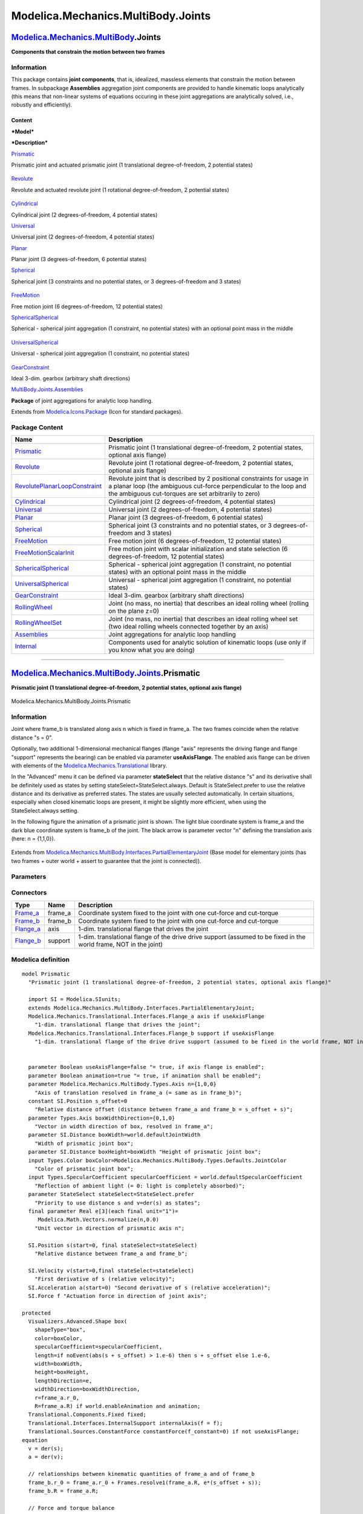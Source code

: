 ===================================
Modelica.Mechanics.MultiBody.Joints
===================================

`Modelica.Mechanics.MultiBody <Modelica_Mechanics_MultiBody.html#Modelica.Mechanics.MultiBody>`_.Joints
-------------------------------------------------------------------------------------------------------

**Components that constrain the motion between two frames**

Information
~~~~~~~~~~~

::

This package contains **joint components**, that is, idealized, massless
elements that constrain the motion between frames. In subpackage
**Assemblies** aggregation joint components are provided to handle
kinematic loops analytically (this means that non-linear systems of
equations occuring in these joint aggregations are analytically solved,
i.e., robustly and efficiently).

Content
^^^^^^^

***Model***

***Description***

`Prismatic <Modelica_Mechanics_MultiBody_Joints.html#Modelica.Mechanics.MultiBody.Joints.Prismatic>`_

Prismatic joint and actuated prismatic joint (1 translational
degree-of-freedom, 2 potential states)
 |image0|

`Revolute <Modelica_Mechanics_MultiBody_Joints.html#Modelica.Mechanics.MultiBody.Joints.Revolute>`_

Revolute and actuated revolute joint (1 rotational degree-of-freedom, 2
potential states)
 |image1|

`Cylindrical <Modelica_Mechanics_MultiBody_Joints.html#Modelica.Mechanics.MultiBody.Joints.Cylindrical>`_

Cylindrical joint (2 degrees-of-freedom, 4 potential states)
 |image2|

`Universal <Modelica_Mechanics_MultiBody_Joints.html#Modelica.Mechanics.MultiBody.Joints.Universal>`_

Universal joint (2 degrees-of-freedom, 4 potential states)
 |image3|

`Planar <Modelica_Mechanics_MultiBody_Joints.html#Modelica.Mechanics.MultiBody.Joints.Planar>`_

Planar joint (3 degrees-of-freedom, 6 potential states)
 |image4|

`Spherical <Modelica_Mechanics_MultiBody_Joints.html#Modelica.Mechanics.MultiBody.Joints.Spherical>`_

Spherical joint (3 constraints and no potential states, or 3
degrees-of-freedom and 3 states)
 |image5|

`FreeMotion <Modelica_Mechanics_MultiBody_Joints.html#Modelica.Mechanics.MultiBody.Joints.FreeMotion>`_

Free motion joint (6 degrees-of-freedom, 12 potential states)
 |image6|

`SphericalSpherical <Modelica_Mechanics_MultiBody_Joints.html#Modelica.Mechanics.MultiBody.Joints.SphericalSpherical>`_

Spherical - spherical joint aggregation (1 constraint, no potential
states) with an optional point mass in the middle
 |image7|

`UniversalSpherical <Modelica_Mechanics_MultiBody_Joints.html#Modelica.Mechanics.MultiBody.Joints.UniversalSpherical>`_

Universal - spherical joint aggregation (1 constraint, no potential
states)
 |image8|

`GearConstraint <Modelica_Mechanics_MultiBody_Joints.html#Modelica.Mechanics.MultiBody.Joints.GearConstraint>`_

Ideal 3-dim. gearbox (arbitrary shaft directions)

`MultiBody.Joints.Assemblies <Modelica_Mechanics_MultiBody_Joints_Assemblies.html#Modelica.Mechanics.MultiBody.Joints.Assemblies>`_

**Package** of joint aggregations for analytic loop handling.

::

Extends from
`Modelica.Icons.Package <Modelica_Icons_Package.html#Modelica.Icons.Package>`_
(Icon for standard packages).

Package Content
~~~~~~~~~~~~~~~

+------------------------------------------------------------------------------------------------------------------------------------------------------------------------------------------------------------------+---------------------------------------------------------------------------------------------------------------------------------------------------------------------------------------------------------+
| Name                                                                                                                                                                                                             | Description                                                                                                                                                                                             |
+==================================================================================================================================================================================================================+=========================================================================================================================================================================================================+
| |image25| `Prismatic <Modelica_Mechanics_MultiBody_Joints.html#Modelica.Mechanics.MultiBody.Joints.Prismatic>`_                                                                                                  | Prismatic joint (1 translational degree-of-freedom, 2 potential states, optional axis flange)                                                                                                           |
+------------------------------------------------------------------------------------------------------------------------------------------------------------------------------------------------------------------+---------------------------------------------------------------------------------------------------------------------------------------------------------------------------------------------------------+
| |image26| `Revolute <Modelica_Mechanics_MultiBody_Joints.html#Modelica.Mechanics.MultiBody.Joints.Revolute>`_                                                                                                    | Revolute joint (1 rotational degree-of-freedom, 2 potential states, optional axis flange)                                                                                                               |
+------------------------------------------------------------------------------------------------------------------------------------------------------------------------------------------------------------------+---------------------------------------------------------------------------------------------------------------------------------------------------------------------------------------------------------+
| |image27| `RevolutePlanarLoopConstraint <Modelica_Mechanics_MultiBody_Joints.html#Modelica.Mechanics.MultiBody.Joints.RevolutePlanarLoopConstraint>`_                                                            | Revolute joint that is described by 2 positional constraints for usage in a planar loop (the ambiguous cut-force perpendicular to the loop and the ambiguous cut-torques are set arbitrarily to zero)   |
+------------------------------------------------------------------------------------------------------------------------------------------------------------------------------------------------------------------+---------------------------------------------------------------------------------------------------------------------------------------------------------------------------------------------------------+
| |image28| `Cylindrical <Modelica_Mechanics_MultiBody_Joints.html#Modelica.Mechanics.MultiBody.Joints.Cylindrical>`_                                                                                              | Cylindrical joint (2 degrees-of-freedom, 4 potential states)                                                                                                                                            |
+------------------------------------------------------------------------------------------------------------------------------------------------------------------------------------------------------------------+---------------------------------------------------------------------------------------------------------------------------------------------------------------------------------------------------------+
| |image29| `Universal <Modelica_Mechanics_MultiBody_Joints.html#Modelica.Mechanics.MultiBody.Joints.Universal>`_                                                                                                  | Universal joint (2 degrees-of-freedom, 4 potential states)                                                                                                                                              |
+------------------------------------------------------------------------------------------------------------------------------------------------------------------------------------------------------------------+---------------------------------------------------------------------------------------------------------------------------------------------------------------------------------------------------------+
| |image30| `Planar <Modelica_Mechanics_MultiBody_Joints.html#Modelica.Mechanics.MultiBody.Joints.Planar>`_                                                                                                        | Planar joint (3 degrees-of-freedom, 6 potential states)                                                                                                                                                 |
+------------------------------------------------------------------------------------------------------------------------------------------------------------------------------------------------------------------+---------------------------------------------------------------------------------------------------------------------------------------------------------------------------------------------------------+
| |image31| `Spherical <Modelica_Mechanics_MultiBody_Joints.html#Modelica.Mechanics.MultiBody.Joints.Spherical>`_                                                                                                  | Spherical joint (3 constraints and no potential states, or 3 degrees-of-freedom and 3 states)                                                                                                           |
+------------------------------------------------------------------------------------------------------------------------------------------------------------------------------------------------------------------+---------------------------------------------------------------------------------------------------------------------------------------------------------------------------------------------------------+
| |image32| `FreeMotion <Modelica_Mechanics_MultiBody_Joints.html#Modelica.Mechanics.MultiBody.Joints.FreeMotion>`_                                                                                                | Free motion joint (6 degrees-of-freedom, 12 potential states)                                                                                                                                           |
+------------------------------------------------------------------------------------------------------------------------------------------------------------------------------------------------------------------+---------------------------------------------------------------------------------------------------------------------------------------------------------------------------------------------------------+
| |image33| `FreeMotionScalarInit <Modelica_Mechanics_MultiBody_Joints.html#Modelica.Mechanics.MultiBody.Joints.FreeMotionScalarInit>`_                                                                            | Free motion joint with scalar initialization and state selection (6 degrees-of-freedom, 12 potential states)                                                                                            |
+------------------------------------------------------------------------------------------------------------------------------------------------------------------------------------------------------------------+---------------------------------------------------------------------------------------------------------------------------------------------------------------------------------------------------------+
| |image34| `SphericalSpherical <Modelica_Mechanics_MultiBody_Joints.html#Modelica.Mechanics.MultiBody.Joints.SphericalSpherical>`_                                                                                | Spherical - spherical joint aggregation (1 constraint, no potential states) with an optional point mass in the middle                                                                                   |
+------------------------------------------------------------------------------------------------------------------------------------------------------------------------------------------------------------------+---------------------------------------------------------------------------------------------------------------------------------------------------------------------------------------------------------+
| |image35| `UniversalSpherical <Modelica_Mechanics_MultiBody_Joints.html#Modelica.Mechanics.MultiBody.Joints.UniversalSpherical>`_                                                                                | Universal - spherical joint aggregation (1 constraint, no potential states)                                                                                                                             |
+------------------------------------------------------------------------------------------------------------------------------------------------------------------------------------------------------------------+---------------------------------------------------------------------------------------------------------------------------------------------------------------------------------------------------------+
| |image36| `GearConstraint <Modelica_Mechanics_MultiBody_Joints.html#Modelica.Mechanics.MultiBody.Joints.GearConstraint>`_                                                                                        | Ideal 3-dim. gearbox (arbitrary shaft directions)                                                                                                                                                       |
+------------------------------------------------------------------------------------------------------------------------------------------------------------------------------------------------------------------+---------------------------------------------------------------------------------------------------------------------------------------------------------------------------------------------------------+
| |image37| `RollingWheel <Modelica_Mechanics_MultiBody_Joints.html#Modelica.Mechanics.MultiBody.Joints.RollingWheel>`_                                                                                            | Joint (no mass, no inertia) that describes an ideal rolling wheel (rolling on the plane z=0)                                                                                                            |
+------------------------------------------------------------------------------------------------------------------------------------------------------------------------------------------------------------------+---------------------------------------------------------------------------------------------------------------------------------------------------------------------------------------------------------+
| |image38| `RollingWheelSet <Modelica_Mechanics_MultiBody_Joints.html#Modelica.Mechanics.MultiBody.Joints.RollingWheelSet>`_                                                                                      | Joint (no mass, no inertia) that describes an ideal rolling wheel set (two ideal rolling wheels connected together by an axis)                                                                          |
+------------------------------------------------------------------------------------------------------------------------------------------------------------------------------------------------------------------+---------------------------------------------------------------------------------------------------------------------------------------------------------------------------------------------------------+
| |image39| `Assemblies <Modelica_Mechanics_MultiBody_Joints_Assemblies.html#Modelica.Mechanics.MultiBody.Joints.Assemblies>`_                                                                                     | Joint aggregations for analytic loop handling                                                                                                                                                           |
+------------------------------------------------------------------------------------------------------------------------------------------------------------------------------------------------------------------+---------------------------------------------------------------------------------------------------------------------------------------------------------------------------------------------------------+
| |image40| `Internal <Modelica_Mechanics_MultiBody_Joints_Internal.html#Modelica.Mechanics.MultiBody.Joints.Internal>`_                                                                                           | Components used for analytic solution of kinematic loops (use only if you know what you are doing)                                                                                                      |
+------------------------------------------------------------------------------------------------------------------------------------------------------------------------------------------------------------------+---------------------------------------------------------------------------------------------------------------------------------------------------------------------------------------------------------+

--------------

|image41| `Modelica.Mechanics.MultiBody.Joints <Modelica_Mechanics_MultiBody_Joints.html#Modelica.Mechanics.MultiBody.Joints>`_.Prismatic
-----------------------------------------------------------------------------------------------------------------------------------------

**Prismatic joint (1 translational degree-of-freedom, 2 potential
states, optional axis flange)**

.. figure:: Modelica.Mechanics.MultiBody.Joints.PrismaticD.png
   :align: center
   :alt: Modelica.Mechanics.MultiBody.Joints.Prismatic

   Modelica.Mechanics.MultiBody.Joints.Prismatic

Information
~~~~~~~~~~~

::

Joint where frame\_b is translated along axis n which is fixed in
frame\_a. The two frames coincide when the relative distance "s = 0".

Optionally, two additional 1-dimensional mechanical flanges (flange
"axis" represents the driving flange and flange "support" represents the
bearing) can be enabled via parameter **useAxisFlange**. The enabled
axis flange can be driven with elements of the
`Modelica.Mechanics.Translational <Modelica_Mechanics_Translational.html#Modelica.Mechanics.Translational>`_
library.

In the "Advanced" menu it can be defined via parameter **stateSelect**
that the relative distance "s" and its derivative shall be definitely
used as states by setting stateSelect=StateSelect.always. Default is
StateSelect.prefer to use the relative distance and its derivative as
preferred states. The states are usually selected automatically. In
certain situations, especially when closed kinematic loops are present,
it might be slightly more efficient, when using the StateSelect.always
setting.

In the following figure the animation of a prismatic joint is shown. The
light blue coordinate system is frame\_a and the dark blue coordinate
system is frame\_b of the joint. The black arrow is parameter vector "n"
defining the translation axis (here: n = {1,1,0}).

.. figure:: ../Resources/Images/MultiBody/Joints/Prismatic.png
   :align: center
   :alt: 

::

Extends from
`Modelica.Mechanics.MultiBody.Interfaces.PartialElementaryJoint <Modelica_Mechanics_MultiBody_Interfaces.html#Modelica.Mechanics.MultiBody.Interfaces.PartialElementaryJoint>`_
(Base model for elementary joints (has two frames + outer world + assert
to guarantee that the joint is connected)).

Parameters
~~~~~~~~~~

+---------------------------------------------------------------------------------------------------------------------------+-----------------------+-----------------------------------+------------------------------------------------------------------------+
| Type                                                                                                                      | Name                  | Default                           | Description                                                            |
+===========================================================================================================================+=======================+===================================+========================================================================+
| Boolean                                                                                                                   | useAxisFlange         | false                             | = true, if axis flange is enabled                                      |
+---------------------------------------------------------------------------------------------------------------------------+-----------------------+-----------------------------------+------------------------------------------------------------------------+
| Boolean                                                                                                                   | animation             | true                              | = true, if animation shall be enabled                                  |
+---------------------------------------------------------------------------------------------------------------------------+-----------------------+-----------------------------------+------------------------------------------------------------------------+
| `Axis <Modelica_Mechanics_MultiBody_Types.html#Modelica.Mechanics.MultiBody.Types.Axis>`_                                 | n                     | {1,0,0}                           | Axis of translation resolved in frame\_a (= same as in frame\_b) [1]   |
+---------------------------------------------------------------------------------------------------------------------------+-----------------------+-----------------------------------+------------------------------------------------------------------------+
| **Animation**                                                                                                             |
+---------------------------------------------------------------------------------------------------------------------------+-----------------------+-----------------------------------+------------------------------------------------------------------------+
| if animation = true                                                                                                       |
+---------------------------------------------------------------------------------------------------------------------------+-----------------------+-----------------------------------+------------------------------------------------------------------------+
| `Axis <Modelica_Mechanics_MultiBody_Types.html#Modelica.Mechanics.MultiBody.Types.Axis>`_                                 | boxWidthDirection     | {0,1,0}                           | Vector in width direction of box, resolved in frame\_a [1]             |
+---------------------------------------------------------------------------------------------------------------------------+-----------------------+-----------------------------------+------------------------------------------------------------------------+
| `Distance <Modelica_SIunits.html#Modelica.SIunits.Distance>`_                                                             | boxWidth              | world.defaultJointWidth           | Width of prismatic joint box [m]                                       |
+---------------------------------------------------------------------------------------------------------------------------+-----------------------+-----------------------------------+------------------------------------------------------------------------+
| `Distance <Modelica_SIunits.html#Modelica.SIunits.Distance>`_                                                             | boxHeight             | boxWidth                          | Height of prismatic joint box [m]                                      |
+---------------------------------------------------------------------------------------------------------------------------+-----------------------+-----------------------------------+------------------------------------------------------------------------+
| `Color <Modelica_Mechanics_MultiBody_Types.html#Modelica.Mechanics.MultiBody.Types.Color>`_                               | boxColor              | Modelica.Mechanics.MultiBody...   | Color of prismatic joint box                                           |
+---------------------------------------------------------------------------------------------------------------------------+-----------------------+-----------------------------------+------------------------------------------------------------------------+
| `SpecularCoefficient <Modelica_Mechanics_MultiBody_Types.html#Modelica.Mechanics.MultiBody.Types.SpecularCoefficient>`_   | specularCoefficient   | world.defaultSpecularCoeffic...   | Reflection of ambient light (= 0: light is completely absorbed)        |
+---------------------------------------------------------------------------------------------------------------------------+-----------------------+-----------------------------------+------------------------------------------------------------------------+
| **Advanced**                                                                                                              |
+---------------------------------------------------------------------------------------------------------------------------+-----------------------+-----------------------------------+------------------------------------------------------------------------+
| StateSelect                                                                                                               | stateSelect           | StateSelect.prefer                | Priority to use distance s and v=der(s) as states                      |
+---------------------------------------------------------------------------------------------------------------------------+-----------------------+-----------------------------------+------------------------------------------------------------------------+

Connectors
~~~~~~~~~~

+------------------------------------------------------------------------------------------------------------------------+------------+---------------------------------------------------------------------------------------------------------------------+
| Type                                                                                                                   | Name       | Description                                                                                                         |
+========================================================================================================================+============+=====================================================================================================================+
| `Frame\_a <Modelica_Mechanics_MultiBody_Interfaces.html#Modelica.Mechanics.MultiBody.Interfaces.Frame_a>`_             | frame\_a   | Coordinate system fixed to the joint with one cut-force and cut-torque                                              |
+------------------------------------------------------------------------------------------------------------------------+------------+---------------------------------------------------------------------------------------------------------------------+
| `Frame\_b <Modelica_Mechanics_MultiBody_Interfaces.html#Modelica.Mechanics.MultiBody.Interfaces.Frame_b>`_             | frame\_b   | Coordinate system fixed to the joint with one cut-force and cut-torque                                              |
+------------------------------------------------------------------------------------------------------------------------+------------+---------------------------------------------------------------------------------------------------------------------+
| `Flange\_a <Modelica_Mechanics_Translational_Interfaces.html#Modelica.Mechanics.Translational.Interfaces.Flange_a>`_   | axis       | 1-dim. translational flange that drives the joint                                                                   |
+------------------------------------------------------------------------------------------------------------------------+------------+---------------------------------------------------------------------------------------------------------------------+
| `Flange\_b <Modelica_Mechanics_Translational_Interfaces.html#Modelica.Mechanics.Translational.Interfaces.Flange_b>`_   | support    | 1-dim. translational flange of the drive drive support (assumed to be fixed in the world frame, NOT in the joint)   |
+------------------------------------------------------------------------------------------------------------------------+------------+---------------------------------------------------------------------------------------------------------------------+

Modelica definition
~~~~~~~~~~~~~~~~~~~

::

    model Prismatic 
      "Prismatic joint (1 translational degree-of-freedom, 2 potential states, optional axis flange)"

      import SI = Modelica.SIunits;
      extends Modelica.Mechanics.MultiBody.Interfaces.PartialElementaryJoint;
      Modelica.Mechanics.Translational.Interfaces.Flange_a axis if useAxisFlange 
        "1-dim. translational flange that drives the joint";
      Modelica.Mechanics.Translational.Interfaces.Flange_b support if useAxisFlange 
        "1-dim. translational flange of the drive drive support (assumed to be fixed in the world frame, NOT in the joint)";
        

      parameter Boolean useAxisFlange=false "= true, if axis flange is enabled";
      parameter Boolean animation=true "= true, if animation shall be enabled";
      parameter Modelica.Mechanics.MultiBody.Types.Axis n={1,0,0} 
        "Axis of translation resolved in frame_a (= same as in frame_b)";
      constant SI.Position s_offset=0 
        "Relative distance offset (distance between frame_a and frame_b = s_offset + s)";
      parameter Types.Axis boxWidthDirection={0,1,0} 
        "Vector in width direction of box, resolved in frame_a";
      parameter SI.Distance boxWidth=world.defaultJointWidth 
        "Width of prismatic joint box";
      parameter SI.Distance boxHeight=boxWidth "Height of prismatic joint box";
      input Types.Color boxColor=Modelica.Mechanics.MultiBody.Types.Defaults.JointColor 
        "Color of prismatic joint box";
      input Types.SpecularCoefficient specularCoefficient = world.defaultSpecularCoefficient 
        "Reflection of ambient light (= 0: light is completely absorbed)";
      parameter StateSelect stateSelect=StateSelect.prefer 
        "Priority to use distance s and v=der(s) as states";
      final parameter Real e[3](each final unit="1")=
         Modelica.Math.Vectors.normalize(n,0.0) 
        "Unit vector in direction of prismatic axis n";

      SI.Position s(start=0, final stateSelect=stateSelect) 
        "Relative distance between frame_a and frame_b";

      SI.Velocity v(start=0,final stateSelect=stateSelect) 
        "First derivative of s (relative velocity)";
      SI.Acceleration a(start=0) "Second derivative of s (relative acceleration)";
      SI.Force f "Actuation force in direction of joint axis";

    protected 
      Visualizers.Advanced.Shape box(
        shapeType="box",
        color=boxColor,
        specularCoefficient=specularCoefficient,
        length=if noEvent(abs(s + s_offset) > 1.e-6) then s + s_offset else 1.e-6,
        width=boxWidth,
        height=boxHeight,
        lengthDirection=e,
        widthDirection=boxWidthDirection,
        r=frame_a.r_0,
        R=frame_a.R) if world.enableAnimation and animation;
      Translational.Components.Fixed fixed;
      Translational.Interfaces.InternalSupport internalAxis(f = f);
      Translational.Sources.ConstantForce constantForce(f_constant=0) if not useAxisFlange;
    equation 
      v = der(s);
      a = der(v);

      // relationships between kinematic quantities of frame_a and of frame_b
      frame_b.r_0 = frame_a.r_0 + Frames.resolve1(frame_a.R, e*(s_offset + s));
      frame_b.R = frame_a.R;

      // Force and torque balance
      zeros(3) = frame_a.f + frame_b.f;
      zeros(3) = frame_a.t + frame_b.t + cross(e*(s_offset + s), frame_b.f);

      // d'Alemberts principle
      f = -e*frame_b.f;

      // Connection to internal connectors
      s = internalAxis.s;

      connect(fixed.flange, support);
      connect(internalAxis.flange, axis);
      connect(constantForce.flange, internalAxis.flange);
    end Prismatic;

--------------

|image42| `Modelica.Mechanics.MultiBody.Joints <Modelica_Mechanics_MultiBody_Joints.html#Modelica.Mechanics.MultiBody.Joints>`_.Revolute
----------------------------------------------------------------------------------------------------------------------------------------

**Revolute joint (1 rotational degree-of-freedom, 2 potential states,
optional axis flange)**

.. figure:: Modelica.Mechanics.MultiBody.Joints.RevoluteD.png
   :align: center
   :alt: Modelica.Mechanics.MultiBody.Joints.Revolute

   Modelica.Mechanics.MultiBody.Joints.Revolute

Information
~~~~~~~~~~~

::

Joint where frame\_b rotates around axis n which is fixed in frame\_a.
The two frames coincide when the rotation angle "phi = 0".

Optionally, two additional 1-dimensional mechanical flanges (flange
"axis" represents the driving flange and flange "support" represents the
bearing) can be enabled via parameter **useAxisFlange**. The enabled
axis flange can be driven with elements of the
`Modelica.Mechanics.Rotational <Modelica_Mechanics_Rotational.html#Modelica.Mechanics.Rotational>`_
library.

In the "Advanced" menu it can be defined via parameter **stateSelect**
that the rotation angle "phi" and its derivative shall be definitely
used as states by setting stateSelect=StateSelect.always. Default is
StateSelect.prefer to use the joint angle and its derivative as
preferred states. The states are usually selected automatically. In
certain situations, especially when closed kinematic loops are present,
it might be slightly more efficient, when using the StateSelect.always
setting.

If a **planar loop** is present, e.g., consisting of 4 revolute joints
where the joint axes are all parallel to each other, then there is no
longer a unique mathematical solution and the symbolic algorithms will
fail. Usually, an error message will be printed pointing out this
situation. In this case, one revolute joint of the loop has to be
replaced by a Joints.RevolutePlanarLoopConstraint joint. The effect is
that from the 5 constraints of a usual revolute joint, 3 constraints are
removed and replaced by appropriate known variables (e.g., the force in
the direction of the axis of rotation is treated as known with value
equal to zero; for standard revolute joints, this force is an unknown
quantity).

In the following figure the animation of a revolute joint is shown. The
light blue coordinate system is frame\_a and the dark blue coordinate
system is frame\_b of the joint. The black arrow is parameter vector "n"
defining the translation axis (here: n = {0,0,1}, phi.start =
45\ :sup:`o`\ ).

.. figure:: ../Resources/Images/MultiBody/Joints/Revolute.png
   :align: center
   :alt: 

::

Parameters
~~~~~~~~~~

+---------------------------------------------------------------------------------------------------------------------------+-----------------------+-----------------------------------+---------------------------------------------------------------------+
| Type                                                                                                                      | Name                  | Default                           | Description                                                         |
+===========================================================================================================================+=======================+===================================+=====================================================================+
| Boolean                                                                                                                   | useAxisFlange         | false                             | = true, if axis flange is enabled                                   |
+---------------------------------------------------------------------------------------------------------------------------+-----------------------+-----------------------------------+---------------------------------------------------------------------+
| Boolean                                                                                                                   | animation             | true                              | = true, if animation shall be enabled (show axis as cylinder)       |
+---------------------------------------------------------------------------------------------------------------------------+-----------------------+-----------------------------------+---------------------------------------------------------------------+
| `Axis <Modelica_Mechanics_MultiBody_Types.html#Modelica.Mechanics.MultiBody.Types.Axis>`_                                 | n                     | {0,0,1}                           | Axis of rotation resolved in frame\_a (= same as in frame\_b) [1]   |
+---------------------------------------------------------------------------------------------------------------------------+-----------------------+-----------------------------------+---------------------------------------------------------------------+
| **Animation**                                                                                                             |
+---------------------------------------------------------------------------------------------------------------------------+-----------------------+-----------------------------------+---------------------------------------------------------------------+
| if animation = true                                                                                                       |
+---------------------------------------------------------------------------------------------------------------------------+-----------------------+-----------------------------------+---------------------------------------------------------------------+
| `Distance <Modelica_SIunits.html#Modelica.SIunits.Distance>`_                                                             | cylinderLength        | world.defaultJointLength          | Length of cylinder representing the joint axis [m]                  |
+---------------------------------------------------------------------------------------------------------------------------+-----------------------+-----------------------------------+---------------------------------------------------------------------+
| `Distance <Modelica_SIunits.html#Modelica.SIunits.Distance>`_                                                             | cylinderDiameter      | world.defaultJointWidth           | Diameter of cylinder representing the joint axis [m]                |
+---------------------------------------------------------------------------------------------------------------------------+-----------------------+-----------------------------------+---------------------------------------------------------------------+
| `Color <Modelica_Mechanics_MultiBody_Types.html#Modelica.Mechanics.MultiBody.Types.Color>`_                               | cylinderColor         | Modelica.Mechanics.MultiBody...   | Color of cylinder representing the joint axis                       |
+---------------------------------------------------------------------------------------------------------------------------+-----------------------+-----------------------------------+---------------------------------------------------------------------+
| `SpecularCoefficient <Modelica_Mechanics_MultiBody_Types.html#Modelica.Mechanics.MultiBody.Types.SpecularCoefficient>`_   | specularCoefficient   | world.defaultSpecularCoeffic...   | Reflection of ambient light (= 0: light is completely absorbed)     |
+---------------------------------------------------------------------------------------------------------------------------+-----------------------+-----------------------------------+---------------------------------------------------------------------+
| **Advanced**                                                                                                              |
+---------------------------------------------------------------------------------------------------------------------------+-----------------------+-----------------------------------+---------------------------------------------------------------------+
| StateSelect                                                                                                               | stateSelect           | StateSelect.prefer                | Priority to use joint angle phi and w=der(phi) as states            |
+---------------------------------------------------------------------------------------------------------------------------+-----------------------+-----------------------------------+---------------------------------------------------------------------+

Connectors
~~~~~~~~~~

+------------------------------------------------------------------------------------------------------------------+------------+------------------------------------------------------------------------------------------------------------+
| Type                                                                                                             | Name       | Description                                                                                                |
+==================================================================================================================+============+============================================================================================================+
| `Flange\_a <Modelica_Mechanics_Rotational_Interfaces.html#Modelica.Mechanics.Rotational.Interfaces.Flange_a>`_   | axis       | 1-dim. rotational flange that drives the joint                                                             |
+------------------------------------------------------------------------------------------------------------------+------------+------------------------------------------------------------------------------------------------------------+
| `Flange\_b <Modelica_Mechanics_Rotational_Interfaces.html#Modelica.Mechanics.Rotational.Interfaces.Flange_b>`_   | support    | 1-dim. rotational flange of the drive support (assumed to be fixed in the world frame, NOT in the joint)   |
+------------------------------------------------------------------------------------------------------------------+------------+------------------------------------------------------------------------------------------------------------+
| `Frame\_a <Modelica_Mechanics_MultiBody_Interfaces.html#Modelica.Mechanics.MultiBody.Interfaces.Frame_a>`_       | frame\_a   | Coordinate system fixed to the joint with one cut-force and cut-torque                                     |
+------------------------------------------------------------------------------------------------------------------+------------+------------------------------------------------------------------------------------------------------------+
| `Frame\_b <Modelica_Mechanics_MultiBody_Interfaces.html#Modelica.Mechanics.MultiBody.Interfaces.Frame_b>`_       | frame\_b   | Coordinate system fixed to the joint with one cut-force and cut-torque                                     |
+------------------------------------------------------------------------------------------------------------------+------------+------------------------------------------------------------------------------------------------------------+

Modelica definition
~~~~~~~~~~~~~~~~~~~

::

    model Revolute 
      "Revolute joint (1 rotational degree-of-freedom, 2 potential states, optional axis flange)"

      import SI = Modelica.SIunits;

      Modelica.Mechanics.Rotational.Interfaces.Flange_a axis if useAxisFlange 
        "1-dim. rotational flange that drives the joint";
      Modelica.Mechanics.Rotational.Interfaces.Flange_b support if useAxisFlange 
        "1-dim. rotational flange of the drive support (assumed to be fixed in the world frame, NOT in the joint)";
        

      Modelica.Mechanics.MultiBody.Interfaces.Frame_a frame_a 
        "Coordinate system fixed to the joint with one cut-force and cut-torque";
      Modelica.Mechanics.MultiBody.Interfaces.Frame_b frame_b 
        "Coordinate system fixed to the joint with one cut-force and cut-torque";

      parameter Boolean useAxisFlange=false "= true, if axis flange is enabled";
      parameter Boolean animation=true 
        "= true, if animation shall be enabled (show axis as cylinder)";
      parameter Modelica.Mechanics.MultiBody.Types.Axis n={0,0,1} 
        "Axis of rotation resolved in frame_a (= same as in frame_b)";
      constant SI.Angle phi_offset=0 
        "Relative angle offset (angle = phi_offset + phi)";
      parameter SI.Distance cylinderLength=world.defaultJointLength 
        "Length of cylinder representing the joint axis";
      parameter SI.Distance cylinderDiameter=world.defaultJointWidth 
        "Diameter of cylinder representing the joint axis";
      input Modelica.Mechanics.MultiBody.Types.Color cylinderColor=Modelica.Mechanics.MultiBody.Types.Defaults.JointColor 
        "Color of cylinder representing the joint axis";
      input Modelica.Mechanics.MultiBody.Types.SpecularCoefficient
        specularCoefficient =                                                            world.defaultSpecularCoefficient 
        "Reflection of ambient light (= 0: light is completely absorbed)";
      parameter StateSelect stateSelect=StateSelect.prefer 
        "Priority to use joint angle phi and w=der(phi) as states";

      SI.Angle phi(start=0, final stateSelect=stateSelect) 
        "Relative rotation angle from frame_a to frame_b";
      SI.AngularVelocity w(start=0, stateSelect=stateSelect) 
        "First derivative of angle phi (relative angular velocity)";
      SI.AngularAcceleration a(start=0) 
        "Second derivative of angle phi (relative angular acceleration)";
      SI.Torque tau "Driving torque in direction of axis of rotation";
      SI.Angle angle "= phi_offset + phi";

    protected 
      outer Modelica.Mechanics.MultiBody.World world;
      parameter Real e[3](each final unit="1")=Modelica.Math.Vectors.normalize(
                                           n,0.0) 
        "Unit vector in direction of rotation axis, resolved in frame_a (= same as in frame_b)";
      Frames.Orientation R_rel 
        "Relative orientation object from frame_a to frame_b or from frame_b to frame_a";
      Visualizers.Advanced.Shape cylinder(
        shapeType="cylinder",
        color=cylinderColor,
        specularCoefficient=specularCoefficient,
        length=cylinderLength,
        width=cylinderDiameter,
        height=cylinderDiameter,
        lengthDirection=e,
        widthDirection={0,1,0},
        r_shape=-e*(cylinderLength/2),
        r=frame_a.r_0,
        R=frame_a.R) if world.enableAnimation and animation;

    protected 
      Modelica.Mechanics.Rotational.Components.Fixed fixed 
        "support flange is fixed to ground";
      Rotational.Interfaces.InternalSupport internalAxis(tau=tau);
      Rotational.Sources.ConstantTorque constantTorque(tau_constant=0) if not useAxisFlange;
    equation 
      Connections.branch(frame_a.R, frame_b.R);

      assert(cardinality(frame_a) > 0,
        "Connector frame_a of revolute joint is not connected");
      assert(cardinality(frame_b) > 0,
        "Connector frame_b of revolute joint is not connected");

      angle = phi_offset + phi;
      w = der(phi);
      a = der(w);

      // relationships between quantities of frame_a and of frame_b
      frame_b.r_0 = frame_a.r_0;

      if rooted(frame_a.R) then
        R_rel = Frames.planarRotation(e, phi_offset + phi, w);
        frame_b.R = Frames.absoluteRotation(frame_a.R, R_rel);
        frame_a.f = -Frames.resolve1(R_rel, frame_b.f);
        frame_a.t = -Frames.resolve1(R_rel, frame_b.t);
      else
        R_rel = Frames.planarRotation(-e, phi_offset + phi, w);
        frame_a.R = Frames.absoluteRotation(frame_b.R, R_rel);
        frame_b.f = -Frames.resolve1(R_rel, frame_a.f);
        frame_b.t = -Frames.resolve1(R_rel, frame_a.t);
      end if;

      // d'Alemberts principle
      tau = -frame_b.t*e;

      // Connection to internal connectors
      phi = internalAxis.phi;

      connect(fixed.flange, support);
      connect(internalAxis.flange, axis);
      connect(constantTorque.flange, internalAxis.flange);
    end Revolute;

--------------

|image43| `Modelica.Mechanics.MultiBody.Joints <Modelica_Mechanics_MultiBody_Joints.html#Modelica.Mechanics.MultiBody.Joints>`_.RevolutePlanarLoopConstraint
------------------------------------------------------------------------------------------------------------------------------------------------------------

**Revolute joint that is described by 2 positional constraints for usage
in a planar loop (the ambiguous cut-force perpendicular to the loop and
the ambiguous cut-torques are set arbitrarily to zero)**

.. figure:: Modelica.Mechanics.MultiBody.Joints.RevolutePlanarLoopConstraintD.png
   :align: center
   :alt: Modelica.Mechanics.MultiBody.Joints.RevolutePlanarLoopConstraint

   Modelica.Mechanics.MultiBody.Joints.RevolutePlanarLoopConstraint

Information
~~~~~~~~~~~

::

Joint where frame\_b rotates around axis n which is fixed in frame\_a
and where this joint is used in a planar loop providing 2 constraint
equations on position level.

If a **planar loop** is present, e.g., consisting of 4 revolute joints
where the joint axes are all parallel to each other, then there is no
unique mathematical solution if all revolute joints are modelled with
Joints.Revolute and the symbolic algorithms will fail. The reason is
that, e.g., the cut-forces in the revolute joints perpendicular to the
planar loop are not uniquely defined when 3-dim. descriptions of
revolute joints are used. Usually, an error message will be printed
pointing out this situation. In this case, **one** revolute joint in the
loop has to be replaced by model Joints.RevolutePlanarLoopCutJoint. The
effect is that from the 5 constraints of a 3-dim. revolute joint, 3
constraints are removed and replaced by appropriate known variables
(e.g., the force in the direction of the axis of rotation is treated as
known with value equal to zero; for standard revolute joints, this force
is an unknown quantity).

::

Parameters
~~~~~~~~~~

+---------------------------------------------------------------------------------------------------------------------------+-----------------------+-----------------------------------+---------------------------------------------------------------------+
| Type                                                                                                                      | Name                  | Default                           | Description                                                         |
+===========================================================================================================================+=======================+===================================+=====================================================================+
| Boolean                                                                                                                   | animation             | true                              | = true, if animation shall be enabled (show axis as cylinder)       |
+---------------------------------------------------------------------------------------------------------------------------+-----------------------+-----------------------------------+---------------------------------------------------------------------+
| `Axis <Modelica_Mechanics_MultiBody_Types.html#Modelica.Mechanics.MultiBody.Types.Axis>`_                                 | n                     | {0,0,1}                           | Axis of rotation resolved in frame\_a (= same as in frame\_b) [1]   |
+---------------------------------------------------------------------------------------------------------------------------+-----------------------+-----------------------------------+---------------------------------------------------------------------+
| if animation = true                                                                                                       |
+---------------------------------------------------------------------------------------------------------------------------+-----------------------+-----------------------------------+---------------------------------------------------------------------+
| `Distance <Modelica_SIunits.html#Modelica.SIunits.Distance>`_                                                             | cylinderLength        | world.defaultJointLength          | Length of cylinder representing the joint axis [m]                  |
+---------------------------------------------------------------------------------------------------------------------------+-----------------------+-----------------------------------+---------------------------------------------------------------------+
| `Distance <Modelica_SIunits.html#Modelica.SIunits.Distance>`_                                                             | cylinderDiameter      | world.defaultJointWidth           | Diameter of cylinder representing the joint axis [m]                |
+---------------------------------------------------------------------------------------------------------------------------+-----------------------+-----------------------------------+---------------------------------------------------------------------+
| `Color <Modelica_Mechanics_MultiBody_Types.html#Modelica.Mechanics.MultiBody.Types.Color>`_                               | cylinderColor         | Modelica.Mechanics.MultiBody...   | Color of cylinder representing the joint axis                       |
+---------------------------------------------------------------------------------------------------------------------------+-----------------------+-----------------------------------+---------------------------------------------------------------------+
| `SpecularCoefficient <Modelica_Mechanics_MultiBody_Types.html#Modelica.Mechanics.MultiBody.Types.SpecularCoefficient>`_   | specularCoefficient   | world.defaultSpecularCoeffic...   | Reflection of ambient light (= 0: light is completely absorbed)     |
+---------------------------------------------------------------------------------------------------------------------------+-----------------------+-----------------------------------+---------------------------------------------------------------------+

Connectors
~~~~~~~~~~

+--------------------------------------------------------------------------------------------------------------+------------+--------------------------------------------------------------------------+
| Type                                                                                                         | Name       | Description                                                              |
+==============================================================================================================+============+==========================================================================+
| `Frame\_a <Modelica_Mechanics_MultiBody_Interfaces.html#Modelica.Mechanics.MultiBody.Interfaces.Frame_a>`_   | frame\_a   | Coordinate system fixed to the joint with one cut-force and cut-torque   |
+--------------------------------------------------------------------------------------------------------------+------------+--------------------------------------------------------------------------+
| `Frame\_b <Modelica_Mechanics_MultiBody_Interfaces.html#Modelica.Mechanics.MultiBody.Interfaces.Frame_b>`_   | frame\_b   | Coordinate system fixed to the joint with one cut-force and cut-torque   |
+--------------------------------------------------------------------------------------------------------------+------------+--------------------------------------------------------------------------+

Modelica definition
~~~~~~~~~~~~~~~~~~~

::

    model RevolutePlanarLoopConstraint 
      "Revolute joint that is described by 2 positional constraints for usage in a planar loop (the ambiguous cut-force perpendicular to the loop and the ambiguous cut-torques are set arbitrarily to zero)"

      import SI = Modelica.SIunits;
      import Cv = Modelica.SIunits.Conversions;
      import T = Modelica.Mechanics.MultiBody.Frames.TransformationMatrices;
      import Modelica.Mechanics.MultiBody.Types;

      Interfaces.Frame_a frame_a 
        "Coordinate system fixed to the joint with one cut-force and cut-torque";
      Interfaces.Frame_b frame_b 
        "Coordinate system fixed to the joint with one cut-force and cut-torque";

      parameter Boolean animation=true 
        "= true, if animation shall be enabled (show axis as cylinder)";
      parameter Modelica.Mechanics.MultiBody.Types.Axis n={0,0,1} 
        "Axis of rotation resolved in frame_a (= same as in frame_b)";
      parameter SI.Distance cylinderLength=world.defaultJointLength 
        "Length of cylinder representing the joint axis";
      parameter SI.Distance cylinderDiameter=world.defaultJointWidth 
        "Diameter of cylinder representing the joint axis";
      input Types.Color cylinderColor=Modelica.Mechanics.MultiBody.Types.Defaults.JointColor 
        "Color of cylinder representing the joint axis";
      input Types.SpecularCoefficient specularCoefficient = world.defaultSpecularCoefficient 
        "Reflection of ambient light (= 0: light is completely absorbed)";
    protected 
      outer Modelica.Mechanics.MultiBody.World world;
      parameter Real e[3](each final unit="1")=Modelica.Math.Vectors.normalize(
                                           n,0.0) 
        "Unit vector in direction of rotation axis, resolved in frame_a (= same as in frame_b)";
      parameter Real nnx_a[3](each final unit="1")=if abs(e[1]) > 0.1 then {0,1,0} else (if abs(e[2])
           > 0.1 then {0,0,1} else {1,0,0}) 
        "Arbitrary vector that is not aligned with rotation axis n";
      parameter Real ey_a[3](each final unit="1")=Modelica.Math.Vectors.normalize(
                                              cross(e, nnx_a),0.0) 
        "Unit vector orthogonal to axis n of revolute joint, resolved in frame_a";
      parameter Real ex_a[3](each final unit="1")=cross(ey_a, e) 
        "Unit vector orthogonal to axis n of revolute joint and to ey_a, resolved in frame_a";
      Real ey_b[3](each final unit="1") "ey_a, resolved in frame_b";
      Real ex_b[3](each final unit="1") "ex_a, resolved in frame_b";
      Frames.Orientation R_rel 
        "Dummy or relative orientation object from frame_a to frame_b";
      Modelica.SIunits.Position r_rel_a[3] 
        "Position vector from origin of frame_a to origin of frame_b, resolved in frame_a";
      SI.Force f_c[2] "Dummy or constraint forces in direction of ex_a, ey_a";

      Visualizers.Advanced.Shape cylinder(
        shapeType="cylinder",
        color=cylinderColor,
        specularCoefficient=specularCoefficient,
        length=cylinderLength,
        width=cylinderDiameter,
        height=cylinderDiameter,
        lengthDirection=e,
        widthDirection={0,1,0},
        r_shape=-e*(cylinderLength/2),
        r=frame_a.r_0,
        R=frame_a.R) if world.enableAnimation and animation;
    equation 
      assert(cardinality(frame_a) > 0,
        "Connector frame_a of revolute joint is not connected");
      assert(cardinality(frame_b) > 0,
        "Connector frame_b of revolute joint is not connected");

      // Determine relative position vector resolved in frame_a
      R_rel = Frames.relativeRotation(frame_a.R, frame_b.R);
      r_rel_a = Frames.resolve2(frame_a.R, frame_b.r_0 - frame_a.r_0);
      // r_rel_a = T.resolve1(R_rel.T, T.resolve2(frame_b.R.T, frame_b.r_0 - frame_a.r_0));

      // Constraint equations
      0 = ex_a*r_rel_a;
      0 = ey_a*r_rel_a;

      /* Transform forces and torques
         (the torques are assumed to be zero by the assumption
          of a planar joint)
      */
      frame_a.t = zeros(3);
      frame_b.t = zeros(3);

      frame_a.f = [ex_a, ey_a]*f_c;
      frame_b.f = -Frames.resolve2(R_rel, frame_a.f);

      // check that revolute joint is used in planar loop
      ex_b = Frames.resolve2(R_rel, ex_a);
      ey_b = Frames.resolve2(R_rel, ey_a);
      assert(noEvent(abs(e*r_rel_a) <= 1.e-10 and abs(e*ex_b) <= 1.e-10 and 
          abs(e*ey_b) <= 1.e-10), "
    The MultiBody.Joints.RevolutePlanarLoopConstraint joint is used as cut-joint of a
    planar loop. However, the revolute joint is not part of a planar loop where the
    axis of the revolute joint (parameter n) is orthogonal to the possible movements.
    Either use instead joint MultiBody.Joints.Revolute or correct the
    definition of the axes vectors n in the revolute joints of the planar loop.
    ");
    end RevolutePlanarLoopConstraint;

--------------

|image44| `Modelica.Mechanics.MultiBody.Joints <Modelica_Mechanics_MultiBody_Joints.html#Modelica.Mechanics.MultiBody.Joints>`_.Cylindrical
-------------------------------------------------------------------------------------------------------------------------------------------

**Cylindrical joint (2 degrees-of-freedom, 4 potential states)**

.. figure:: Modelica.Mechanics.MultiBody.Joints.CylindricalD.png
   :align: center
   :alt: Modelica.Mechanics.MultiBody.Joints.Cylindrical

   Modelica.Mechanics.MultiBody.Joints.Cylindrical

Information
~~~~~~~~~~~

::

Joint where frame\_b rotates around and translates along axis n which is
fixed in frame\_a. The two frames coincide when "phi=revolute.phi=0" and
"s=prismatic.s=0". This joint has the following potential states;

-  The relative angle phi [rad] around axis n,
-  the relative distance s [m] along axis n,
-  the relative angular velocity w [rad/s] (= der(phi)) and
-  the relative velocity v [m/s] (= der(s)).

They are used as candidates for automatic selection of states from the
tool. This may be enforced by setting
"stateSelect=StateSelect.**always**" in the **Advanced** menu. The
states are usually selected automatically. In certain situations,
especially when closed kinematic loops are present, it might be slightly
more efficient, when using the "StateSelect.always" setting.

In the following figure the animation of a cylindrical joint is shown.
The light blue coordinate system is frame\_a and the dark blue
coordinate system is frame\_b of the joint. The black arrow is parameter
vector "n" defining the cylinder axis (here: n = {0,0,1}).

.. figure:: ../Resources/Images/MultiBody/Joints/Cylindrical.png
   :align: center
   :alt: 

::

Extends from
`Modelica.Mechanics.MultiBody.Interfaces.PartialTwoFrames <Modelica_Mechanics_MultiBody_Interfaces.html#Modelica.Mechanics.MultiBody.Interfaces.PartialTwoFrames>`_
(Base model for components providing two frame connectors + outer world
+ assert to guarantee that the component is connected).

Parameters
~~~~~~~~~~

+---------------------------------------------------------------------------------------------------------------------------+-----------------------+-----------------------------------+-------------------------------------------------------------------+
| Type                                                                                                                      | Name                  | Default                           | Description                                                       |
+===========================================================================================================================+=======================+===================================+===================================================================+
| Boolean                                                                                                                   | animation             | true                              | = true, if animation shall be enabled (show cylinder)             |
+---------------------------------------------------------------------------------------------------------------------------+-----------------------+-----------------------------------+-------------------------------------------------------------------+
| `Axis <Modelica_Mechanics_MultiBody_Types.html#Modelica.Mechanics.MultiBody.Types.Axis>`_                                 | n                     | {1,0,0}                           | Cylinder axis resolved in frame\_a (= same as in frame\_b) [1]    |
+---------------------------------------------------------------------------------------------------------------------------+-----------------------+-----------------------------------+-------------------------------------------------------------------+
| **Animation**                                                                                                             |
+---------------------------------------------------------------------------------------------------------------------------+-----------------------+-----------------------------------+-------------------------------------------------------------------+
| if animation = true                                                                                                       |
+---------------------------------------------------------------------------------------------------------------------------+-----------------------+-----------------------------------+-------------------------------------------------------------------+
| `Distance <Modelica_SIunits.html#Modelica.SIunits.Distance>`_                                                             | cylinderDiameter      | world.defaultJointWidth           | Diameter of cylinder [m]                                          |
+---------------------------------------------------------------------------------------------------------------------------+-----------------------+-----------------------------------+-------------------------------------------------------------------+
| `Color <Modelica_Mechanics_MultiBody_Types.html#Modelica.Mechanics.MultiBody.Types.Color>`_                               | cylinderColor         | Modelica.Mechanics.MultiBody...   | Color of cylinder                                                 |
+---------------------------------------------------------------------------------------------------------------------------+-----------------------+-----------------------------------+-------------------------------------------------------------------+
| `SpecularCoefficient <Modelica_Mechanics_MultiBody_Types.html#Modelica.Mechanics.MultiBody.Types.SpecularCoefficient>`_   | specularCoefficient   | world.defaultSpecularCoeffic...   | Reflection of ambient light (= 0: light is completely absorbed)   |
+---------------------------------------------------------------------------------------------------------------------------+-----------------------+-----------------------------------+-------------------------------------------------------------------+
| **Advanced**                                                                                                              |
+---------------------------------------------------------------------------------------------------------------------------+-----------------------+-----------------------------------+-------------------------------------------------------------------+
| StateSelect                                                                                                               | stateSelect           | StateSelect.prefer                | Priority to use joint coordinates (phi, s, w, v) as states        |
+---------------------------------------------------------------------------------------------------------------------------+-----------------------+-----------------------------------+-------------------------------------------------------------------+

Connectors
~~~~~~~~~~

+--------------------------------------------------------------------------------------------------------------+------------+------------------------------------------------------------------------------+
| Type                                                                                                         | Name       | Description                                                                  |
+==============================================================================================================+============+==============================================================================+
| `Frame\_a <Modelica_Mechanics_MultiBody_Interfaces.html#Modelica.Mechanics.MultiBody.Interfaces.Frame_a>`_   | frame\_a   | Coordinate system fixed to the component with one cut-force and cut-torque   |
+--------------------------------------------------------------------------------------------------------------+------------+------------------------------------------------------------------------------+
| `Frame\_b <Modelica_Mechanics_MultiBody_Interfaces.html#Modelica.Mechanics.MultiBody.Interfaces.Frame_b>`_   | frame\_b   | Coordinate system fixed to the component with one cut-force and cut-torque   |
+--------------------------------------------------------------------------------------------------------------+------------+------------------------------------------------------------------------------+

Modelica definition
~~~~~~~~~~~~~~~~~~~

::

    model Cylindrical 
      "Cylindrical joint (2 degrees-of-freedom, 4 potential states)"
      import SI = Modelica.SIunits;
      extends Modelica.Mechanics.MultiBody.Interfaces.PartialTwoFrames;
      parameter Boolean animation=true 
        "= true, if animation shall be enabled (show cylinder)";
      parameter Modelica.Mechanics.MultiBody.Types.Axis n={1,0,0} 
        "Cylinder axis resolved in frame_a (= same as in frame_b)";
      parameter SI.Distance cylinderDiameter=world.defaultJointWidth 
        "Diameter of cylinder";
      input Types.Color cylinderColor=Modelica.Mechanics.MultiBody.Types.Defaults.JointColor 
        "Color of cylinder";
      input Types.SpecularCoefficient specularCoefficient = world.defaultSpecularCoefficient 
        "Reflection of ambient light (= 0: light is completely absorbed)";
      parameter StateSelect stateSelect=StateSelect.prefer 
        "Priority to use joint coordinates (phi, s, w, v) as states";

      Prismatic prismatic(
        n=n,
        animation=false,
        stateSelect=StateSelect.never);
      Revolute revolute(
        n=n,
        animation=false,
        stateSelect=StateSelect.never);

      SI.Position s(start=0, stateSelect=stateSelect) 
        "Relative distance between frame_a and frame_b";
      SI.Angle phi(start=0, stateSelect=stateSelect) 
        "Relative rotation angle from frame_a to frame_b";
      SI.Velocity v(start=0, stateSelect=stateSelect) 
        "First derivative of s (relative velocity)";
      SI.AngularVelocity w(start=0, stateSelect=stateSelect) 
        "First derivative of angle phi (relative angular velocity)";
      SI.Acceleration a(start=0) "Second derivative of s (relative acceleration)";
      SI.AngularAcceleration wd(start=0) 
        "Second derivative of angle phi (relative angular acceleration)";

    protected 
      Visualizers.Advanced.Shape cylinder(
        shapeType="cylinder",
        color=cylinderColor,
        specularCoefficient=specularCoefficient,
        length=prismatic.s,
        width=cylinderDiameter,
        height=cylinderDiameter,
        lengthDirection=prismatic.n,
        widthDirection={0,1,0},
        r=frame_a.r_0,
        R=frame_a.R) if world.enableAnimation and animation;
    equation 
      phi = revolute.phi;
      w = der(phi);
      wd = der(w);
      s = prismatic.s;
      v = der(s);
      a = der(v);
      connect(frame_a, prismatic.frame_a);
      connect(prismatic.frame_b, revolute.frame_a);
      connect(revolute.frame_b, frame_b);
    end Cylindrical;

--------------

|image45| `Modelica.Mechanics.MultiBody.Joints <Modelica_Mechanics_MultiBody_Joints.html#Modelica.Mechanics.MultiBody.Joints>`_.Universal
-----------------------------------------------------------------------------------------------------------------------------------------

**Universal joint (2 degrees-of-freedom, 4 potential states)**

.. figure:: Modelica.Mechanics.MultiBody.Joints.UniversalD.png
   :align: center
   :alt: Modelica.Mechanics.MultiBody.Joints.Universal

   Modelica.Mechanics.MultiBody.Joints.Universal

Information
~~~~~~~~~~~

::

Joint where frame\_a rotates around axis n\_a which is fixed in frame\_a
and frame\_b rotates around axis n\_b which is fixed in frame\_b. The
two frames coincide when "revolute\_a.phi=0" and "revolute\_b.phi=0".
This joint has the following potential states;

-  The relative angle phi\_a = revolute\_a.phi [rad] around axis n\_a,
-  the relative angle phi\_b = revolute\_b.phi [rad] around axis n\_b,
-  the relative angular velocity w\_a (= der(phi\_a)) and
-  the relative angular velocity w\_b (= der(phi\_b)).

They are used as candidates for automatic selection of states from the
tool. This may be enforced by setting
"stateSelect=StateSelect.**always**" in the **Advanced** menu. The
states are usually selected automatically. In certain situations,
especially when closed kinematic loops are present, it might be slightly
more efficient, when using the "StateSelect.always" setting.

In the following figure the animation of a universal joint is shown. The
light blue coordinate system is frame\_a and the dark blue coordinate
system is frame\_b of the joint (here: n\_a = {0,0,1}, n\_b = {0,1,0},
phi\_a.start = 90\ :sup:`o`\ , phi\_b.start = 45\ :sup:`o`\ ).

.. figure:: ../Resources/Images/MultiBody/Joints/Universal.png
   :align: center
   :alt: 

::

Extends from
`Modelica.Mechanics.MultiBody.Interfaces.PartialTwoFrames <Modelica_Mechanics_MultiBody_Interfaces.html#Modelica.Mechanics.MultiBody.Interfaces.PartialTwoFrames>`_
(Base model for components providing two frame connectors + outer world
+ assert to guarantee that the component is connected).

Parameters
~~~~~~~~~~

+---------------------------------------------------------------------------------------------------------------------------+-----------------------+-----------------------------------+----------------------------------------------------------------------------+
| Type                                                                                                                      | Name                  | Default                           | Description                                                                |
+===========================================================================================================================+=======================+===================================+============================================================================+
| Boolean                                                                                                                   | animation             | true                              | = true, if animation shall be enabled                                      |
+---------------------------------------------------------------------------------------------------------------------------+-----------------------+-----------------------------------+----------------------------------------------------------------------------+
| `Axis <Modelica_Mechanics_MultiBody_Types.html#Modelica.Mechanics.MultiBody.Types.Axis>`_                                 | n\_a                  | {1,0,0}                           | Axis of revolute joint 1 resolved in frame\_a [1]                          |
+---------------------------------------------------------------------------------------------------------------------------+-----------------------+-----------------------------------+----------------------------------------------------------------------------+
| `Axis <Modelica_Mechanics_MultiBody_Types.html#Modelica.Mechanics.MultiBody.Types.Axis>`_                                 | n\_b                  | {0,1,0}                           | Axis of revolute joint 2 resolved in frame\_b [1]                          |
+---------------------------------------------------------------------------------------------------------------------------+-----------------------+-----------------------------------+----------------------------------------------------------------------------+
| **Animation**                                                                                                             |
+---------------------------------------------------------------------------------------------------------------------------+-----------------------+-----------------------------------+----------------------------------------------------------------------------+
| if animation = true                                                                                                       |
+---------------------------------------------------------------------------------------------------------------------------+-----------------------+-----------------------------------+----------------------------------------------------------------------------+
| `Distance <Modelica_SIunits.html#Modelica.SIunits.Distance>`_                                                             | cylinderLength        | world.defaultJointLength          | Length of cylinders representing the joint axes [m]                        |
+---------------------------------------------------------------------------------------------------------------------------+-----------------------+-----------------------------------+----------------------------------------------------------------------------+
| `Distance <Modelica_SIunits.html#Modelica.SIunits.Distance>`_                                                             | cylinderDiameter      | world.defaultJointWidth           | Diameter of cylinders representing the joint axes [m]                      |
+---------------------------------------------------------------------------------------------------------------------------+-----------------------+-----------------------------------+----------------------------------------------------------------------------+
| `Color <Modelica_Mechanics_MultiBody_Types.html#Modelica.Mechanics.MultiBody.Types.Color>`_                               | cylinderColor         | Modelica.Mechanics.MultiBody...   | Color of cylinders representing the joint axes                             |
+---------------------------------------------------------------------------------------------------------------------------+-----------------------+-----------------------------------+----------------------------------------------------------------------------+
| `SpecularCoefficient <Modelica_Mechanics_MultiBody_Types.html#Modelica.Mechanics.MultiBody.Types.SpecularCoefficient>`_   | specularCoefficient   | world.defaultSpecularCoeffic...   | Reflection of ambient light (= 0: light is completely absorbed)            |
+---------------------------------------------------------------------------------------------------------------------------+-----------------------+-----------------------------------+----------------------------------------------------------------------------+
| **Advanced**                                                                                                              |
+---------------------------------------------------------------------------------------------------------------------------+-----------------------+-----------------------------------+----------------------------------------------------------------------------+
| StateSelect                                                                                                               | stateSelect           | StateSelect.prefer                | Priority to use joint coordinates (phi\_a, phi\_b, w\_a, w\_b) as states   |
+---------------------------------------------------------------------------------------------------------------------------+-----------------------+-----------------------------------+----------------------------------------------------------------------------+

Connectors
~~~~~~~~~~

+--------------------------------------------------------------------------------------------------------------+------------+------------------------------------------------------------------------------+
| Type                                                                                                         | Name       | Description                                                                  |
+==============================================================================================================+============+==============================================================================+
| `Frame\_a <Modelica_Mechanics_MultiBody_Interfaces.html#Modelica.Mechanics.MultiBody.Interfaces.Frame_a>`_   | frame\_a   | Coordinate system fixed to the component with one cut-force and cut-torque   |
+--------------------------------------------------------------------------------------------------------------+------------+------------------------------------------------------------------------------+
| `Frame\_b <Modelica_Mechanics_MultiBody_Interfaces.html#Modelica.Mechanics.MultiBody.Interfaces.Frame_b>`_   | frame\_b   | Coordinate system fixed to the component with one cut-force and cut-torque   |
+--------------------------------------------------------------------------------------------------------------+------------+------------------------------------------------------------------------------+

Modelica definition
~~~~~~~~~~~~~~~~~~~

::

    model Universal 
      "Universal joint (2 degrees-of-freedom, 4 potential states)"
      import SI = Modelica.SIunits;

      extends Modelica.Mechanics.MultiBody.Interfaces.PartialTwoFrames;
      parameter Boolean animation=true "= true, if animation shall be enabled";
      parameter Modelica.Mechanics.MultiBody.Types.Axis n_a={1,0,0} 
        "Axis of revolute joint 1 resolved in frame_a";
      parameter Modelica.Mechanics.MultiBody.Types.Axis n_b={0,1,0} 
        "Axis of revolute joint 2 resolved in frame_b";

      parameter SI.Distance cylinderLength=world.defaultJointLength 
        "Length of cylinders representing the joint axes";
      parameter SI.Distance cylinderDiameter=world.defaultJointWidth 
        "Diameter of cylinders representing the joint axes";
      input Types.Color cylinderColor=Modelica.Mechanics.MultiBody.Types.Defaults.JointColor 
        "Color of cylinders representing the joint axes";
      input Types.SpecularCoefficient specularCoefficient = world.defaultSpecularCoefficient 
        "Reflection of ambient light (= 0: light is completely absorbed)";
      parameter StateSelect stateSelect=StateSelect.prefer 
        "Priority to use joint coordinates (phi_a, phi_b, w_a, w_b) as states";

      Modelica.Mechanics.MultiBody.Joints.Revolute revolute_a(
        n=n_a,
        stateSelect=StateSelect.never,
        cylinderDiameter=cylinderDiameter,
        cylinderLength=cylinderLength,
        cylinderColor=cylinderColor,
        specularCoefficient=specularCoefficient,
        animation=animation);
      Modelica.Mechanics.MultiBody.Joints.Revolute revolute_b(
        n=n_b,
        stateSelect=StateSelect.never,
        animation=animation,
        cylinderDiameter=cylinderDiameter,
        cylinderLength=cylinderLength,
        cylinderColor=cylinderColor,
        specularCoefficient=specularCoefficient);

      SI.Angle phi_a(start=0, stateSelect=stateSelect) 
        "Relative rotation angle from frame_a to intermediate frame";
      SI.Angle phi_b(start=0, stateSelect=stateSelect) 
        "Relative rotation angle from intermediate frame to frame_b";
      SI.AngularVelocity w_a(start=0, stateSelect=stateSelect) 
        "First derivative of angle phi_a (relative angular velocity a)";
      SI.AngularVelocity w_b(start=0, stateSelect=stateSelect) 
        "First derivative of angle phi_b (relative angular velocity b)";
      SI.AngularAcceleration a_a(start=0) 
        "Second derivative of angle phi_a (relative angular acceleration a)";
      SI.AngularAcceleration a_b(start=0) 
        "Second derivative of angle phi_b (relative angular acceleration b)";

    equation 
      phi_a = revolute_a.phi;
      phi_b = revolute_b.phi;
      w_a = der(phi_a);
      w_b = der(phi_b);
      a_a = der(w_a);
      a_b = der(w_b);
      connect(frame_a, revolute_a.frame_a);
      connect(revolute_b.frame_b, frame_b);
      connect(revolute_a.frame_b, revolute_b.frame_a);
    end Universal;

--------------

|image46| `Modelica.Mechanics.MultiBody.Joints <Modelica_Mechanics_MultiBody_Joints.html#Modelica.Mechanics.MultiBody.Joints>`_.Planar
--------------------------------------------------------------------------------------------------------------------------------------

**Planar joint (3 degrees-of-freedom, 6 potential states)**

.. figure:: Modelica.Mechanics.MultiBody.Joints.PlanarD.png
   :align: center
   :alt: Modelica.Mechanics.MultiBody.Joints.Planar

   Modelica.Mechanics.MultiBody.Joints.Planar

Information
~~~~~~~~~~~

::

Joint where frame\_b can move in a plane and can rotate around an axis
orthogonal to the plane. The plane is defined by vector n which is
perpendicular to the plane and by vector n\_x, which points in the
direction of the x-axis of the plane. frame\_a and frame\_b coincide
when s\_x=prismatic\_x.s=0, s\_y=prismatic\_y.s=0 and
phi=revolute.phi=0. This joint has the following potential states:

-  the relative distance s\_x = prismatic\_x.s [m] along axis n\_x,
-  the relative distance s\_y = prismatic\_y.s [m] along axis n\_y =
   cross(n,n\_x),
-  the relative angle phi = revolute.phi [rad] around axis n,
-  the relative velocity v\_x (= der(s\_x)).
-  the relative velocity v\_y (= der(s\_y)).
-  the relative angular velocity w (= der(phi))

They are used as candidates for automatic selection of states from the
tool. This may be enforced by setting
"stateSelect=StateSelect.**always**" in the **Advanced** menu. The
states are usually selected automatically. In certain situations,
especially when closed kinematic loops are present, it might be slightly
more efficient, when using the "StateSelect.always" setting.

In the following figure the animation of a planar joint is shown. The
light blue coordinate system is frame\_a and the dark blue coordinate
system is frame\_b of the joint. The black arrows are parameter vectors
"n" and "n\_x" (here: n = {0,1,0}, n\_x = {0,0,1}, s\_x.start = 0.5,
s\_y.start = 0.5, phi.start = 45\ :sup:`o`\ ).

.. figure:: ../Resources/Images/MultiBody/Joints/Planar.png
   :align: center
   :alt: 

::

Extends from
`Modelica.Mechanics.MultiBody.Interfaces.PartialTwoFrames <Modelica_Mechanics_MultiBody_Interfaces.html#Modelica.Mechanics.MultiBody.Interfaces.PartialTwoFrames>`_
(Base model for components providing two frame connectors + outer world
+ assert to guarantee that the component is connected).

Parameters
~~~~~~~~~~

+-----------------------------------------------------------------------------------------------+--------------------+-----------------------------------+----------------------------------------------------------------------------------------------------+
| Type                                                                                          | Name               | Default                           | Description                                                                                        |
+===============================================================================================+====================+===================================+====================================================================================================+
| Boolean                                                                                       | animation          | true                              | = true, if animation shall be enabled                                                              |
+-----------------------------------------------------------------------------------------------+--------------------+-----------------------------------+----------------------------------------------------------------------------------------------------+
| `Axis <Modelica_Mechanics_MultiBody_Types.html#Modelica.Mechanics.MultiBody.Types.Axis>`_     | n                  | {0,0,1}                           | Axis orthogonal to unconstrained plane, resolved in frame\_a (= same as in frame\_b) [1]           |
+-----------------------------------------------------------------------------------------------+--------------------+-----------------------------------+----------------------------------------------------------------------------------------------------+
| `Axis <Modelica_Mechanics_MultiBody_Types.html#Modelica.Mechanics.MultiBody.Types.Axis>`_     | n\_x               | {1,0,0}                           | Vector in direction of x-axis of plane, resolved in frame\_a (n\_x shall be orthogonal to n) [1]   |
+-----------------------------------------------------------------------------------------------+--------------------+-----------------------------------+----------------------------------------------------------------------------------------------------+
| **Animation**                                                                                 |
+-----------------------------------------------------------------------------------------------+--------------------+-----------------------------------+----------------------------------------------------------------------------------------------------+
| if animation = true                                                                           |
+-----------------------------------------------------------------------------------------------+--------------------+-----------------------------------+----------------------------------------------------------------------------------------------------+
| `Distance <Modelica_SIunits.html#Modelica.SIunits.Distance>`_                                 | cylinderLength     | world.defaultJointLength          | Length of revolute cylinder [m]                                                                    |
+-----------------------------------------------------------------------------------------------+--------------------+-----------------------------------+----------------------------------------------------------------------------------------------------+
| `Distance <Modelica_SIunits.html#Modelica.SIunits.Distance>`_                                 | cylinderDiameter   | world.defaultJointWidth           | Diameter of revolute cylinder [m]                                                                  |
+-----------------------------------------------------------------------------------------------+--------------------+-----------------------------------+----------------------------------------------------------------------------------------------------+
| `Color <Modelica_Mechanics_MultiBody_Types.html#Modelica.Mechanics.MultiBody.Types.Color>`_   | cylinderColor      | Modelica.Mechanics.MultiBody...   | Color of revolute cylinder                                                                         |
+-----------------------------------------------------------------------------------------------+--------------------+-----------------------------------+----------------------------------------------------------------------------------------------------+
| `Distance <Modelica_SIunits.html#Modelica.SIunits.Distance>`_                                 | boxWidth           | 0.3\*cylinderDiameter             | Width of prismatic joint boxes [m]                                                                 |
+-----------------------------------------------------------------------------------------------+--------------------+-----------------------------------+----------------------------------------------------------------------------------------------------+
| `Distance <Modelica_SIunits.html#Modelica.SIunits.Distance>`_                                 | boxHeight          | boxWidth                          | Height of prismatic joint boxes [m]                                                                |
+-----------------------------------------------------------------------------------------------+--------------------+-----------------------------------+----------------------------------------------------------------------------------------------------+
| `Color <Modelica_Mechanics_MultiBody_Types.html#Modelica.Mechanics.MultiBody.Types.Color>`_   | boxColor           | Modelica.Mechanics.MultiBody...   | Color of prismatic joint boxes                                                                     |
+-----------------------------------------------------------------------------------------------+--------------------+-----------------------------------+----------------------------------------------------------------------------------------------------+
| **Advanced**                                                                                  |
+-----------------------------------------------------------------------------------------------+--------------------+-----------------------------------+----------------------------------------------------------------------------------------------------+
| StateSelect                                                                                   | stateSelect        | StateSelect.prefer                | Priority to use joint coordinates (s\_x, s\_y, phi, v\_x, v\_y, w) as states                       |
+-----------------------------------------------------------------------------------------------+--------------------+-----------------------------------+----------------------------------------------------------------------------------------------------+

Connectors
~~~~~~~~~~

+--------------------------------------------------------------------------------------------------------------+------------+------------------------------------------------------------------------------+
| Type                                                                                                         | Name       | Description                                                                  |
+==============================================================================================================+============+==============================================================================+
| `Frame\_a <Modelica_Mechanics_MultiBody_Interfaces.html#Modelica.Mechanics.MultiBody.Interfaces.Frame_a>`_   | frame\_a   | Coordinate system fixed to the component with one cut-force and cut-torque   |
+--------------------------------------------------------------------------------------------------------------+------------+------------------------------------------------------------------------------+
| `Frame\_b <Modelica_Mechanics_MultiBody_Interfaces.html#Modelica.Mechanics.MultiBody.Interfaces.Frame_b>`_   | frame\_b   | Coordinate system fixed to the component with one cut-force and cut-torque   |
+--------------------------------------------------------------------------------------------------------------+------------+------------------------------------------------------------------------------+

Modelica definition
~~~~~~~~~~~~~~~~~~~

::

    model Planar 
      "Planar joint (3 degrees-of-freedom, 6 potential states)"
      import SI = Modelica.SIunits;

      extends Modelica.Mechanics.MultiBody.Interfaces.PartialTwoFrames;
      parameter Boolean animation=true "= true, if animation shall be enabled";
      parameter Modelica.Mechanics.MultiBody.Types.Axis n={0,0,1} 
        "Axis orthogonal to unconstrained plane, resolved in frame_a (= same as in frame_b)";
      parameter Modelica.Mechanics.MultiBody.Types.Axis n_x={1,0,0} 
        "Vector in direction of x-axis of plane, resolved in frame_a (n_x shall be orthogonal to n)";
      parameter SI.Distance cylinderLength=world.defaultJointLength 
        "Length of revolute cylinder";
      parameter SI.Distance cylinderDiameter=world.defaultJointWidth 
        "Diameter of revolute cylinder";
      input Types.Color cylinderColor=Modelica.Mechanics.MultiBody.Types.Defaults.JointColor 
        "Color of revolute cylinder";
      parameter SI.Distance boxWidth=0.3*cylinderDiameter 
        "Width of prismatic joint boxes";
      parameter SI.Distance boxHeight=boxWidth "Height of prismatic joint boxes";
      input Types.Color boxColor=Modelica.Mechanics.MultiBody.Types.Defaults.JointColor 
        "Color of prismatic joint boxes";
      parameter StateSelect stateSelect=StateSelect.prefer 
        "Priority to use joint coordinates (s_x, s_y, phi, v_x, v_y, w) as states";

      Prismatic prismatic_x(
        stateSelect=StateSelect.never,
        n=(cross(cross(n, n_x), n)),
        animation=false);
      Prismatic prismatic_y(
        stateSelect=StateSelect.never,
        n=(cross(n, n_x)),
        animation=false);
      Revolute revolute(
        stateSelect=StateSelect.never,
        n=n,
        animation=false);

      SI.Position s_x(start=0, stateSelect=stateSelect) 
        "Relative distance along first prismatic joint starting at frame_a";
      SI.Position s_y(start=0, stateSelect=stateSelect) 
        "Relative distance along second prismatic joint starting at first prismatic joint";
      SI.Angle phi(start=0, stateSelect=stateSelect) 
        "Relative rotation angle from frame_a to frame_b";
      SI.Velocity v_x(start=0, stateSelect=stateSelect) 
        "First derivative of s_x (relative velocity in s_x direction)";
      SI.Velocity v_y(start=0, stateSelect=stateSelect) 
        "First derivative of s_y (relative velocity in s_y direction)";
      SI.AngularVelocity w(start=0, stateSelect=stateSelect) 
        "First derivative of angle phi (relative angular velocity)";
      SI.Acceleration a_x(start=0) 
        "Second derivative of s_x (relative acceleration in s_x direction)";
      SI.Acceleration a_y(start=0) 
        "Second derivative of s_y (relative acceleration in s_y direction)";
      SI.AngularAcceleration wd(start=0) 
        "Second derivative of angle phi (relative angular acceleration)";

    protected 
      parameter Integer ndim=if world.enableAnimation and animation then 1 else 0;
      parameter Real e[3](each final unit="1")=Modelica.Math.Vectors.normalize(
                                           n);
    protected 
      Visualizers.Advanced.Shape box_x[ndim](
        each shapeType="box",
        each color=boxColor,
        each length=prismatic_x.s,
        each width=boxWidth,
        each height=boxWidth,
        each lengthDirection=prismatic_x.e,
        each widthDirection={0,1,0},
        each r=frame_a.r_0,
        each R=frame_a.R);
      Visualizers.Advanced.Shape box_y[ndim](
        each shapeType="box",
        each color=boxColor,
        each length=prismatic_y.s,
        each width=boxWidth,
        each height=boxWidth,
        each lengthDirection=prismatic_y.e,
        each widthDirection={1,0,0},
        each r=prismatic_y.frame_a.r_0,
        each R=prismatic_y.frame_a.R);
      Visualizers.Advanced.Shape cylinder[ndim](
        each shapeType="cylinder",
        each color=cylinderColor,
        each length=cylinderLength,
        each width=cylinderDiameter,
        each height=cylinderDiameter,
        each lengthDirection=n,
        each widthDirection={0,1,0},
        each r_shape=-e*(cylinderLength/2),
        each r=revolute.frame_b.r_0,
        each R=revolute.frame_b.R);
    equation 
      s_x = prismatic_x.s;
      s_y = prismatic_y.s;
      phi = revolute.phi;
      v_x = der(s_x);
      v_y = der(s_y);
      w   = der(phi);
      a_x = der(v_x);
      a_y = der(v_y);
      wd  = der(w);

      connect(frame_a, prismatic_x.frame_a);
      connect(prismatic_x.frame_b, prismatic_y.frame_a);
      connect(prismatic_y.frame_b, revolute.frame_a);
      connect(revolute.frame_b, frame_b);
    end Planar;

--------------

|image47| `Modelica.Mechanics.MultiBody.Joints <Modelica_Mechanics_MultiBody_Joints.html#Modelica.Mechanics.MultiBody.Joints>`_.Spherical
-----------------------------------------------------------------------------------------------------------------------------------------

**Spherical joint (3 constraints and no potential states, or 3
degrees-of-freedom and 3 states)**

.. figure:: Modelica.Mechanics.MultiBody.Joints.SphericalD.png
   :align: center
   :alt: Modelica.Mechanics.MultiBody.Joints.Spherical

   Modelica.Mechanics.MultiBody.Joints.Spherical

Information
~~~~~~~~~~~

::

Joint with **3 constraints** that define that the origin of frame\_a and
the origin of frame\_b coincide. By default this joint defines only the
3 constraints without any potential states. If parameter
**enforceStates** is set to **true** in the "Advanced" menu, three
states are introduced. Depending on parameter **useQuaternions** these
are either quaternions and the relative angular velocity or 3 angles and
the angle derivatves. In the latter case the orientation of frame\_b is
computed by rotating frame\_a along the axes defined in parameter vector
"sequence\_angleStates" (default = {1,2,3}, i.e., the Cardan angle
sequence) around the angles used as states. For example, the default is
to rotate the x-axis of frame\_a around angles[1], the new y-axis around
angles[2] and the new z-axis around angles[3], arriving at frame\_b. If
angles are used as states there is the slight disadvantage that a
singular configuration is present leading to a divison by zero.

If this joint is used in a **chain** structure, a Modelica translator
has to select orientation coordinates of a body as states, if the
default setting is used. It is usually better to use relative
coordinates in the spherical joint as states, and therefore in this
situation parameter enforceStates might be set to **true**.

If this joint is used in a **loop** structure, the default setting
results in a **cut-joint** that breaks the loop in independent kinematic
pieces, hold together by the constraints of this joint. As a result, a
Modelica translator will first try to select 3 generalized coordinates
in the joints of the remaining parts of the loop and their first
derivative as states and if this is not possible, e.g., because there
are only spherical joints in the loop, will select coordinates from a
body of the loop as states.

In the following figure the animation of a spherical joint is shown. The
light blue coordinate system is frame\_a and the dark blue coordinate
system is frame\_b of the joint. (here: angles\_start = {45, 45,
45}\ :sup:`o`\ ).

.. figure:: ../Resources/Images/MultiBody/Joints/Spherical.png
   :align: center
   :alt: 

::

Extends from
`Modelica.Mechanics.MultiBody.Interfaces.PartialTwoFrames <Modelica_Mechanics_MultiBody_Interfaces.html#Modelica.Mechanics.MultiBody.Interfaces.PartialTwoFrames>`_
(Base model for components providing two frame connectors + outer world
+ assert to guarantee that the component is connected).

Parameters
~~~~~~~~~~

+---------------------------------------------------------------------------------------------------------------------------+-------------------------+-----------------------------------+-----------------------------------------------------------------------------------------------------------------+
| Type                                                                                                                      | Name                    | Default                           | Description                                                                                                     |
+===========================================================================================================================+=========================+===================================+=================================================================================================================+
| Boolean                                                                                                                   | animation               | true                              | = true, if animation shall be enabled (show sphere)                                                             |
+---------------------------------------------------------------------------------------------------------------------------+-------------------------+-----------------------------------+-----------------------------------------------------------------------------------------------------------------+
| if animation = true                                                                                                       |
+---------------------------------------------------------------------------------------------------------------------------+-------------------------+-----------------------------------+-----------------------------------------------------------------------------------------------------------------+
| `Distance <Modelica_SIunits.html#Modelica.SIunits.Distance>`_                                                             | sphereDiameter          | world.defaultJointLength          | Diameter of sphere representing the spherical joint [m]                                                         |
+---------------------------------------------------------------------------------------------------------------------------+-------------------------+-----------------------------------+-----------------------------------------------------------------------------------------------------------------+
| `Color <Modelica_Mechanics_MultiBody_Types.html#Modelica.Mechanics.MultiBody.Types.Color>`_                               | sphereColor             | Modelica.Mechanics.MultiBody...   | Color of sphere representing the spherical joint                                                                |
+---------------------------------------------------------------------------------------------------------------------------+-------------------------+-----------------------------------+-----------------------------------------------------------------------------------------------------------------+
| `SpecularCoefficient <Modelica_Mechanics_MultiBody_Types.html#Modelica.Mechanics.MultiBody.Types.SpecularCoefficient>`_   | specularCoefficient     | world.defaultSpecularCoeffic...   | Reflection of ambient light (= 0: light is completely absorbed)                                                 |
+---------------------------------------------------------------------------------------------------------------------------+-------------------------+-----------------------------------+-----------------------------------------------------------------------------------------------------------------+
| **Initialization**                                                                                                        |
+---------------------------------------------------------------------------------------------------------------------------+-------------------------+-----------------------------------+-----------------------------------------------------------------------------------------------------------------+
| Boolean                                                                                                                   | angles\_fixed           | false                             | = true, if angles\_start are used as initial values, else as guess values                                       |
+---------------------------------------------------------------------------------------------------------------------------+-------------------------+-----------------------------------+-----------------------------------------------------------------------------------------------------------------+
| `Angle <Modelica_SIunits.html#Modelica.SIunits.Angle>`_                                                                   | angles\_start[3]        | {0,0,0}                           | Initial values of angles to rotate frame\_a around 'sequence\_start' axes into frame\_b [rad]                   |
+---------------------------------------------------------------------------------------------------------------------------+-------------------------+-----------------------------------+-----------------------------------------------------------------------------------------------------------------+
| `RotationSequence <Modelica_Mechanics_MultiBody_Types.html#Modelica.Mechanics.MultiBody.Types.RotationSequence>`_         | sequence\_start         | {1,2,3}                           | Sequence of rotations to rotate frame\_a into frame\_b at initial time                                          |
+---------------------------------------------------------------------------------------------------------------------------+-------------------------+-----------------------------------+-----------------------------------------------------------------------------------------------------------------+
| Boolean                                                                                                                   | w\_rel\_a\_fixed        | false                             | = true, if w\_rel\_a\_start are used as initial values, else as guess values                                    |
+---------------------------------------------------------------------------------------------------------------------------+-------------------------+-----------------------------------+-----------------------------------------------------------------------------------------------------------------+
| `AngularVelocity <Modelica_SIunits.html#Modelica.SIunits.AngularVelocity>`_                                               | w\_rel\_a\_start[3]     | {0,0,0}                           | Initial values of angular velocity of frame\_b with respect to frame\_a, resolved in frame\_a [rad/s]           |
+---------------------------------------------------------------------------------------------------------------------------+-------------------------+-----------------------------------+-----------------------------------------------------------------------------------------------------------------+
| Boolean                                                                                                                   | z\_rel\_a\_fixed        | false                             | = true, if z\_rel\_a\_start are used as initial values, else as guess values                                    |
+---------------------------------------------------------------------------------------------------------------------------+-------------------------+-----------------------------------+-----------------------------------------------------------------------------------------------------------------+
| `AngularAcceleration <Modelica_SIunits.html#Modelica.SIunits.AngularAcceleration>`_                                       | z\_rel\_a\_start[3]     | {0,0,0}                           | Initial values of angular acceleration z\_rel\_a = der(w\_rel\_a) [rad/s2]                                      |
+---------------------------------------------------------------------------------------------------------------------------+-------------------------+-----------------------------------+-----------------------------------------------------------------------------------------------------------------+
| **Advanced**                                                                                                              |
+---------------------------------------------------------------------------------------------------------------------------+-------------------------+-----------------------------------+-----------------------------------------------------------------------------------------------------------------+
| Boolean                                                                                                                   | enforceStates           | false                             | = true, if relative variables of spherical joint shall be used as states (StateSelect.always)                   |
+---------------------------------------------------------------------------------------------------------------------------+-------------------------+-----------------------------------+-----------------------------------------------------------------------------------------------------------------+
| Boolean                                                                                                                   | useQuaternions          | true                              | = true, if quaternions shall be used as states otherwise use 3 angles as states (provided enforceStates=true)   |
+---------------------------------------------------------------------------------------------------------------------------+-------------------------+-----------------------------------+-----------------------------------------------------------------------------------------------------------------+
| `RotationSequence <Modelica_Mechanics_MultiBody_Types.html#Modelica.Mechanics.MultiBody.Types.RotationSequence>`_         | sequence\_angleStates   | {1,2,3}                           | Sequence of rotations to rotate frame\_a into frame\_b around the 3 angles used as states                       |
+---------------------------------------------------------------------------------------------------------------------------+-------------------------+-----------------------------------+-----------------------------------------------------------------------------------------------------------------+

Connectors
~~~~~~~~~~

+--------------------------------------------------------------------------------------------------------------+------------+------------------------------------------------------------------------------+
| Type                                                                                                         | Name       | Description                                                                  |
+==============================================================================================================+============+==============================================================================+
| `Frame\_a <Modelica_Mechanics_MultiBody_Interfaces.html#Modelica.Mechanics.MultiBody.Interfaces.Frame_a>`_   | frame\_a   | Coordinate system fixed to the component with one cut-force and cut-torque   |
+--------------------------------------------------------------------------------------------------------------+------------+------------------------------------------------------------------------------+
| `Frame\_b <Modelica_Mechanics_MultiBody_Interfaces.html#Modelica.Mechanics.MultiBody.Interfaces.Frame_b>`_   | frame\_b   | Coordinate system fixed to the component with one cut-force and cut-torque   |
+--------------------------------------------------------------------------------------------------------------+------------+------------------------------------------------------------------------------+

Modelica definition
~~~~~~~~~~~~~~~~~~~

::

    model Spherical 
      "Spherical joint (3 constraints and no potential states, or 3 degrees-of-freedom and 3 states)"

      import Modelica.Mechanics.MultiBody.Frames;
      import SI = Modelica.SIunits;

      extends Modelica.Mechanics.MultiBody.Interfaces.PartialTwoFrames;
      parameter Boolean animation=true 
        "= true, if animation shall be enabled (show sphere)";
      parameter SI.Distance sphereDiameter=world.defaultJointLength 
        "Diameter of sphere representing the spherical joint";
      input Types.Color sphereColor=Modelica.Mechanics.MultiBody.Types.Defaults.JointColor 
        "Color of sphere representing the spherical joint";
      input Types.SpecularCoefficient specularCoefficient = world.defaultSpecularCoefficient 
        "Reflection of ambient light (= 0: light is completely absorbed)";

      parameter Boolean angles_fixed = false 
        "= true, if angles_start are used as initial values, else as guess values";
      parameter SI.Angle angles_start[3]={0,0,0} 
        "Initial values of angles to rotate frame_a around 'sequence_start' axes into frame_b";
      parameter Types.RotationSequence sequence_start={1,2,3} 
        "Sequence of rotations to rotate frame_a into frame_b at initial time";

      parameter Boolean w_rel_a_fixed = false 
        "= true, if w_rel_a_start are used as initial values, else as guess values";
      parameter SI.AngularVelocity w_rel_a_start[3]={0,0,0} 
        "Initial values of angular velocity of frame_b with respect to frame_a, resolved in frame_a";

      parameter Boolean z_rel_a_fixed = false 
        "= true, if z_rel_a_start are used as initial values, else as guess values";
      parameter SI.AngularAcceleration z_rel_a_start[3]={0,0,0} 
        "Initial values of angular acceleration z_rel_a = der(w_rel_a)";

      parameter Boolean enforceStates=false 
        " = true, if relative variables of spherical joint shall be used as states (StateSelect.always)";
      parameter Boolean useQuaternions=true 
        " = true, if quaternions shall be used as states otherwise use 3 angles as states (provided enforceStates=true)";
      parameter Types.RotationSequence sequence_angleStates={1,2,3} 
        " Sequence of rotations to rotate frame_a into frame_b around the 3 angles used as states";

      final parameter Frames.Orientation R_rel_start=
          Frames.axesRotations(sequence_start, angles_start, zeros(3)) 
        "Orientation object from frame_a to frame_b at initial time";

    protected 
      Visualizers.Advanced.Shape sphere(
        shapeType="sphere",
        color=sphereColor,
        specularCoefficient=specularCoefficient,
        length=sphereDiameter,
        width=sphereDiameter,
        height=sphereDiameter,
        lengthDirection={1,0,0},
        widthDirection={0,1,0},
        r_shape={-0.5,0,0}*sphereDiameter,
        r=frame_a.r_0,
        R=frame_a.R) if world.enableAnimation and animation;

      // Declarations for quaternions (dummies, if quaternions are not used)
      parameter Frames.Quaternions.Orientation Q_start=
                Modelica.Mechanics.MultiBody.Frames.to_Q(R_rel_start) 
        "Quaternion orientation object from frame_a to frame_b at initial time";
      Frames.Quaternions.Orientation Q(start=Q_start, each stateSelect=if 
            enforceStates and useQuaternions then StateSelect.prefer else 
            StateSelect.never) 
        "Quaternion orientation object from frame_a to frame_b (dummy value, if quaternions are not used as states)";

      // Declaration for 3 angles
      parameter SI.Angle phi_start[3]=if sequence_start[1] ==
          sequence_angleStates[1] and sequence_start[2] == sequence_angleStates[2]
           and sequence_start[3] == sequence_angleStates[3] then angles_start else 
           Frames.axesRotationsAngles(R_rel_start, sequence_angleStates) 
        "Potential angle states at initial time";
      SI.Angle phi[3](start=phi_start, each stateSelect=if enforceStates and not 
            useQuaternions then StateSelect.always else StateSelect.never) 
        "Dummy or 3 angles to rotate frame_a into frame_b";
      SI.AngularVelocity phi_d[3](each stateSelect=if enforceStates and not 
            useQuaternions then StateSelect.always else StateSelect.never) 
        "= der(phi)";
      SI.AngularAcceleration phi_dd[3] "= der(phi_d)";

      // Other declarations
      SI.AngularVelocity w_rel[3](start=Frames.resolve2(R_rel_start, w_rel_a_start),
            fixed = fill(w_rel_a_fixed,3), each stateSelect=if 
            enforceStates and useQuaternions then StateSelect.always else 
            StateSelect.never) 
        "Dummy or relative angular velocity of frame_b with respect to frame_a, resolved in frame_b";
      Frames.Orientation R_rel 
        "Dummy or relative orientation object to rotate from frame_a to frame_b";
      Frames.Orientation R_rel_inv 
        "Dummy or relative orientation object to rotate from frame_b to frame_a";
    initial equation 
      if angles_fixed then
        if not enforceStates then
          // no states defined in spherical object
          zeros(3) = Frames.Orientation.equalityConstraint(Frames.absoluteRotation(frame_a.R,R_rel_start),frame_b.R);
        elseif useQuaternions then
          // Quaternions Q are used as states
          zeros(3) = Frames.Quaternions.Orientation.equalityConstraint(Q, Q_start);
        else
          // The 3 angles 'phi' are used as states
          phi = phi_start;
        end if;
      end if;

      if z_rel_a_fixed then
        // Initialize acceleration variables
        der(w_rel) = Frames.resolve2(R_rel_start, z_rel_a_start);
      end if;
    equation 
      // torque balance
      zeros(3) = frame_a.t;
      zeros(3) = frame_b.t;

      if enforceStates then
        Connections.branch(frame_a.R, frame_b.R);

        frame_b.r_0 = frame_a.r_0;
        if rooted(frame_a.R) then
          R_rel_inv = Frames.nullRotation();
          frame_b.R = Frames.absoluteRotation(frame_a.R, R_rel);
          zeros(3) = frame_a.f + Frames.resolve1(R_rel, frame_b.f);
        else
          R_rel_inv = Frames.inverseRotation(R_rel);
          frame_a.R = Frames.absoluteRotation(frame_b.R, R_rel_inv);
          zeros(3) = frame_b.f + Frames.resolve2(R_rel, frame_a.f);
        end if;

        // Compute relative orientation object
        if useQuaternions then
          // Use Quaternions as states (with dynamic state selection)
          {0} = Frames.Quaternions.orientationConstraint(Q);
          w_rel = Frames.Quaternions.angularVelocity2(Q, der(Q));
          R_rel = Frames.from_Q(Q, w_rel);

          // Dummies
          phi = zeros(3);
          phi_d = zeros(3);
          phi_dd = zeros(3);

        else
          // Use angles as states
          phi_d = der(phi);
          phi_dd = der(phi_d);
          R_rel = Frames.axesRotations(sequence_angleStates, phi, phi_d);
          w_rel = Frames.angularVelocity2(R_rel);

          // Dummies
          Q = zeros(4);
        end if;

      else
        // Spherical joint does not have states
        frame_b.r_0 = frame_a.r_0;
        //frame_b.r_0 = transpose(frame_b.R.T)*(frame_b.R.T*(transpose(frame_a.R.T)*(frame_a.R.T*frame_a.r_0)));

        zeros(3) = frame_a.f + Frames.resolveRelative(frame_b.f, frame_b.R, frame_a.R);

        if w_rel_a_fixed or z_rel_a_fixed then
          w_rel = Frames.angularVelocity2(frame_b.R) - Frames.resolve2(frame_b.R,
             Frames.angularVelocity1(frame_a.R));
        else
          w_rel = zeros(3);
        end if;

        // Dummies
        R_rel = Frames.nullRotation();
        R_rel_inv = Frames.nullRotation();
        Q = zeros(4);
        phi = zeros(3);
        phi_d = zeros(3);
        phi_dd = zeros(3);
      end if;
    end Spherical;

--------------

|image48| `Modelica.Mechanics.MultiBody.Joints <Modelica_Mechanics_MultiBody_Joints.html#Modelica.Mechanics.MultiBody.Joints>`_.FreeMotion
------------------------------------------------------------------------------------------------------------------------------------------

**Free motion joint (6 degrees-of-freedom, 12 potential states)**

.. figure:: Modelica.Mechanics.MultiBody.Joints.FreeMotionD.png
   :align: center
   :alt: Modelica.Mechanics.MultiBody.Joints.FreeMotion

   Modelica.Mechanics.MultiBody.Joints.FreeMotion

Information
~~~~~~~~~~~

::

Joint which does not constrain the motion between frame\_a and frame\_b.
Such a joint is only meaningful if the **relative** distance and
orientation between frame\_a and frame\_b, and their derivatives, shall
be used as **states**.

Note, that **bodies** such as Parts.Body, Parts.BodyShape, have
potential states describing the distance and orientation, and their
derivatives, between the **world frame** and a **body fixed frame**.
Therefore, if these potential state variables are suited, a FreeMotion
joint is not needed.

The states of the FreeMotion object are:

-  The **relative position vector** r\_rel\_a from the origin of
   frame\_a to the origin of frame\_b, resolved in frame\_a and the
   **relative velocity** v\_rel\_a of the origin of frame\_b with
   respect to the origin of frame\_a, resolved in frame\_a (=
   der(r\_rel\_a)).
-  If parameter **useQuaternions** in the "Advanced" menu is **true**
   (this is the default), then **4 quaternions** are states.
   Additionally, the coordinates of the relative angular velocity vector
   are 3 potential states.
    If **useQuaternions** in the "Advanced" menu is **false**, then **3
   angles** and the derivatives of these angles are potential states.
   The orientation of frame\_b is computed by rotating frame\_a along
   the axes defined in parameter vector "sequence\_angleStates" (default
   = {1,2,3}, i.e., the Cardan angle sequence) around the angles used as
   states. For example, the default is to rotate the x-axis of frame\_a
   around angles[1], the new y-axis around angles[2] and the new z-axis
   around angles[3], arriving at frame\_b.

The quaternions have the slight disadvantage that there is a non-linear
constraint equation between the 4 quaternions. Therefore, at least one
non-linear equation has to be solved during simulation. A tool might,
however, analytically solve this simple constraint equation. Using the 3
angles as states has the disadvantage that there is a singular
configuration in which a division by zero will occur. If it is possible
to determine in advance for an application class that this singular
configuration is outside of the operating region, the 3 angles might be
used as states by setting **useQuaternions** = **false**.

In text books about 3-dimensional mechanics often 3 angles and the
angular velocity are used as states. This is not the case here, since 3
angles and their derivatives are used as states (if useQuaternions =
false). The reason is that for real-time simulation the discretization
formula of the integrator might be "inlined" and solved together with
the model equations. By appropriate symbolic transformation the
performance is drastically increased if angles and their derivatives are
used as states, instead of angles and the angular velocity.

If parameter **enforceStates** is set to **true** (= the default) in the
"Advanced" menu, then FreeMotion variables are forced to be used as
states according to the setting of parameters "useQuaternions" and
"sequence\_angleStates".

In the following figure the animation of a FreeMotion joint is shown.
The light blue coordinate system is frame\_a and the dark blue
coordinate system is frame\_b of the joint. (here: r\_rel\_a\_start =
{0.5, 0, 0.5}, angles\_start = {45, 45, 45}\ :sup:`o`\ ).

.. figure:: ../Resources/Images/MultiBody/Joints/FreeMotion.png
   :align: center
   :alt: 

::

Extends from
`Modelica.Mechanics.MultiBody.Interfaces.PartialTwoFrames <Modelica_Mechanics_MultiBody_Interfaces.html#Modelica.Mechanics.MultiBody.Interfaces.PartialTwoFrames>`_
(Base model for components providing two frame connectors + outer world
+ assert to guarantee that the component is connected).

Parameters
~~~~~~~~~~

+---------------------------------------------------------------------------------------------------------------------------+-------------------------+-----------------------------------+-------------------------------------------------------------------------------------------------------------------------+
| Type                                                                                                                      | Name                    | Default                           | Description                                                                                                             |
+===========================================================================================================================+=========================+===================================+=========================================================================================================================+
| Boolean                                                                                                                   | animation               | true                              | = true, if animation shall be enabled (show arrow from frame\_a to frame\_b)                                            |
+---------------------------------------------------------------------------------------------------------------------------+-------------------------+-----------------------------------+-------------------------------------------------------------------------------------------------------------------------+
| Initialization                                                                                                            |
+---------------------------------------------------------------------------------------------------------------------------+-------------------------+-----------------------------------+-------------------------------------------------------------------------------------------------------------------------+
| `Position <Modelica_SIunits.html#Modelica.SIunits.Position>`_                                                             | r\_rel\_a.start[3]      | {0,0,0}                           | Position vector from origin of frame\_a to origin of frame\_b, resolved in frame\_a [m]                                 |
+---------------------------------------------------------------------------------------------------------------------------+-------------------------+-----------------------------------+-------------------------------------------------------------------------------------------------------------------------+
| `Velocity <Modelica_SIunits.html#Modelica.SIunits.Velocity>`_                                                             | v\_rel\_a.start[3]      | {0,0,0}                           | = der(r\_rel\_a), i.e., velocity of origin of frame\_b with respect to origin of frame\_a, resolved in frame\_a [m/s]   |
+---------------------------------------------------------------------------------------------------------------------------+-------------------------+-----------------------------------+-------------------------------------------------------------------------------------------------------------------------+
| `Acceleration <Modelica_SIunits.html#Modelica.SIunits.Acceleration>`_                                                     | a\_rel\_a.start[3]      | {0,0,0}                           | = der(v\_rel\_a) [m/s2]                                                                                                 |
+---------------------------------------------------------------------------------------------------------------------------+-------------------------+-----------------------------------+-------------------------------------------------------------------------------------------------------------------------+
| Boolean                                                                                                                   | angles\_fixed           | false                             | = true, if angles\_start are used as initial values, else as guess values                                               |
+---------------------------------------------------------------------------------------------------------------------------+-------------------------+-----------------------------------+-------------------------------------------------------------------------------------------------------------------------+
| `Angle <Modelica_SIunits.html#Modelica.SIunits.Angle>`_                                                                   | angles\_start[3]        | {0,0,0}                           | Initial values of angles to rotate frame\_a around 'sequence\_start' axes into frame\_b [rad]                           |
+---------------------------------------------------------------------------------------------------------------------------+-------------------------+-----------------------------------+-------------------------------------------------------------------------------------------------------------------------+
| `RotationSequence <Modelica_Mechanics_MultiBody_Types.html#Modelica.Mechanics.MultiBody.Types.RotationSequence>`_         | sequence\_start         | {1,2,3}                           | Sequence of rotations to rotate frame\_a into frame\_b at initial time                                                  |
+---------------------------------------------------------------------------------------------------------------------------+-------------------------+-----------------------------------+-------------------------------------------------------------------------------------------------------------------------+
| Boolean                                                                                                                   | w\_rel\_a\_fixed        | false                             | = true, if w\_rel\_a\_start are used as initial values, else as guess values                                            |
+---------------------------------------------------------------------------------------------------------------------------+-------------------------+-----------------------------------+-------------------------------------------------------------------------------------------------------------------------+
| `AngularVelocity <Modelica_SIunits.html#Modelica.SIunits.AngularVelocity>`_                                               | w\_rel\_a\_start[3]     | {0,0,0}                           | Initial values of angular velocity of frame\_b with respect to frame\_a, resolved in frame\_a [rad/s]                   |
+---------------------------------------------------------------------------------------------------------------------------+-------------------------+-----------------------------------+-------------------------------------------------------------------------------------------------------------------------+
| Boolean                                                                                                                   | z\_rel\_a\_fixed        | false                             | = true, if z\_rel\_a\_start are used as initial values, else as guess values                                            |
+---------------------------------------------------------------------------------------------------------------------------+-------------------------+-----------------------------------+-------------------------------------------------------------------------------------------------------------------------+
| `AngularAcceleration <Modelica_SIunits.html#Modelica.SIunits.AngularAcceleration>`_                                       | z\_rel\_a\_start[3]     | {0,0,0}                           | Initial values of angular acceleration z\_rel\_a = der(w\_rel\_a) [rad/s2]                                              |
+---------------------------------------------------------------------------------------------------------------------------+-------------------------+-----------------------------------+-------------------------------------------------------------------------------------------------------------------------+
| **Animation**                                                                                                             |
+---------------------------------------------------------------------------------------------------------------------------+-------------------------+-----------------------------------+-------------------------------------------------------------------------------------------------------------------------+
| if animation = true                                                                                                       |
+---------------------------------------------------------------------------------------------------------------------------+-------------------------+-----------------------------------+-------------------------------------------------------------------------------------------------------------------------+
| `Length <Modelica_SIunits.html#Modelica.SIunits.Length>`_                                                                 | arrowDiameter           | world.defaultArrowDiameter        | Diameter of arrow from frame\_a to frame\_b [m]                                                                         |
+---------------------------------------------------------------------------------------------------------------------------+-------------------------+-----------------------------------+-------------------------------------------------------------------------------------------------------------------------+
| `Color <Modelica_Mechanics_MultiBody_Types.html#Modelica.Mechanics.MultiBody.Types.Color>`_                               | arrowColor              | Modelica.Mechanics.MultiBody...   | Color of arrow                                                                                                          |
+---------------------------------------------------------------------------------------------------------------------------+-------------------------+-----------------------------------+-------------------------------------------------------------------------------------------------------------------------+
| `SpecularCoefficient <Modelica_Mechanics_MultiBody_Types.html#Modelica.Mechanics.MultiBody.Types.SpecularCoefficient>`_   | specularCoefficient     | world.defaultSpecularCoeffic...   | Reflection of ambient light (= 0: light is completely absorbed)                                                         |
+---------------------------------------------------------------------------------------------------------------------------+-------------------------+-----------------------------------+-------------------------------------------------------------------------------------------------------------------------+
| **Advanced**                                                                                                              |
+---------------------------------------------------------------------------------------------------------------------------+-------------------------+-----------------------------------+-------------------------------------------------------------------------------------------------------------------------+
| Boolean                                                                                                                   | enforceStates           | true                              | = true, if relative variables between frame\_a and frame\_b shall be used as states                                     |
+---------------------------------------------------------------------------------------------------------------------------+-------------------------+-----------------------------------+-------------------------------------------------------------------------------------------------------------------------+
| Boolean                                                                                                                   | useQuaternions          | true                              | = true, if quaternions shall be used as states otherwise use 3 angles as states                                         |
+---------------------------------------------------------------------------------------------------------------------------+-------------------------+-----------------------------------+-------------------------------------------------------------------------------------------------------------------------+
| `RotationSequence <Modelica_Mechanics_MultiBody_Types.html#Modelica.Mechanics.MultiBody.Types.RotationSequence>`_         | sequence\_angleStates   | {1,2,3}                           | Sequence of rotations to rotate frame\_a into frame\_b around the 3 angles used as states                               |
+---------------------------------------------------------------------------------------------------------------------------+-------------------------+-----------------------------------+-------------------------------------------------------------------------------------------------------------------------+

Connectors
~~~~~~~~~~

+--------------------------------------------------------------------------------------------------------------+------------+------------------------------------------------------------------------------+
| Type                                                                                                         | Name       | Description                                                                  |
+==============================================================================================================+============+==============================================================================+
| `Frame\_a <Modelica_Mechanics_MultiBody_Interfaces.html#Modelica.Mechanics.MultiBody.Interfaces.Frame_a>`_   | frame\_a   | Coordinate system fixed to the component with one cut-force and cut-torque   |
+--------------------------------------------------------------------------------------------------------------+------------+------------------------------------------------------------------------------+
| `Frame\_b <Modelica_Mechanics_MultiBody_Interfaces.html#Modelica.Mechanics.MultiBody.Interfaces.Frame_b>`_   | frame\_b   | Coordinate system fixed to the component with one cut-force and cut-torque   |
+--------------------------------------------------------------------------------------------------------------+------------+------------------------------------------------------------------------------+

Modelica definition
~~~~~~~~~~~~~~~~~~~

::

    model FreeMotion 
      "Free motion joint (6 degrees-of-freedom, 12 potential states)"

      import Modelica.Math.*;
      import SI = Modelica.SIunits;

      extends Modelica.Mechanics.MultiBody.Interfaces.PartialTwoFrames;

      parameter Boolean animation=true 
        "= true, if animation shall be enabled (show arrow from frame_a to frame_b)";

      SI.Position r_rel_a[3](start={0,0,0}, each stateSelect=if enforceStates then 
                  StateSelect.always else StateSelect.prefer) 
        "Position vector from origin of frame_a to origin of frame_b, resolved in frame_a";
      SI.Velocity v_rel_a[3](start={0,0,0}, each stateSelect=if enforceStates then StateSelect.always else 
                  StateSelect.prefer) 
        "= der(r_rel_a), i.e., velocity of origin of frame_b with respect to origin of frame_a, resolved in frame_a";
      SI.Acceleration a_rel_a[3](start={0,0,0}) "= der(v_rel_a)";

      parameter Boolean angles_fixed = false 
        "= true, if angles_start are used as initial values, else as guess values";
      parameter SI.Angle angles_start[3]={0,0,0} 
        "Initial values of angles to rotate frame_a around 'sequence_start' axes into frame_b";
      parameter Types.RotationSequence sequence_start={1,2,3} 
        "Sequence of rotations to rotate frame_a into frame_b at initial time";

      parameter Boolean w_rel_a_fixed = false 
        "= true, if w_rel_a_start are used as initial values, else as guess values";
      parameter SI.AngularVelocity w_rel_a_start[3]={0,0,0} 
        "Initial values of angular velocity of frame_b with respect to frame_a, resolved in frame_a";

      parameter Boolean z_rel_a_fixed = false 
        "= true, if z_rel_a_start are used as initial values, else as guess values";
      parameter SI.AngularAcceleration z_rel_a_start[3]={0,0,0} 
        "Initial values of angular acceleration z_rel_a = der(w_rel_a)";

      parameter SI.Length arrowDiameter=world.defaultArrowDiameter 
        "Diameter of arrow from frame_a to frame_b";
      input Types.Color arrowColor=Modelica.Mechanics.MultiBody.Types.Defaults.SensorColor 
        "Color of arrow";
      input Types.SpecularCoefficient specularCoefficient = world.defaultSpecularCoefficient 
        "Reflection of ambient light (= 0: light is completely absorbed)";
      parameter Boolean enforceStates=true 
        " = true, if relative variables between frame_a and frame_b shall be used as states";
      parameter Boolean useQuaternions=true 
        " = true, if quaternions shall be used as states otherwise use 3 angles as states";
      parameter Types.RotationSequence sequence_angleStates={1,2,3} 
        " Sequence of rotations to rotate frame_a into frame_b around the 3 angles used as states";

      final parameter Frames.Orientation R_rel_start=
          Modelica.Mechanics.MultiBody.Frames.axesRotations(sequence_start, angles_start,zeros(3)) 
        "Orientation object from frame_a to frame_b at initial time";

    protected 
      Visualizers.Advanced.Arrow arrow(
        r_head=r_rel_a,
        diameter=arrowDiameter,
        color=arrowColor,
        specularCoefficient=specularCoefficient,
        r=frame_a.r_0,
        R=frame_a.R) if world.enableAnimation and animation;

      // Declarations for quaternions (dummies, if quaternions are not used)
      parameter Frames.Quaternions.Orientation Q_start=Frames.to_Q(R_rel_start) 
        "Quaternion orientation object from frame_a to frame_b at initial time";
      Frames.Quaternions.Orientation Q(start=Q_start, each stateSelect=if 
            enforceStates then (if useQuaternions then StateSelect.prefer else 
            StateSelect.never) else StateSelect.default) 
        "Quaternion orientation object from frame_a to frame_b (dummy value, if quaternions are not used as states)";

      // Declaration for 3 angles
      parameter SI.Angle phi_start[3]=if sequence_start[1] ==
          sequence_angleStates[1] and sequence_start[2] == sequence_angleStates[2]
           and sequence_start[3] == sequence_angleStates[3] then angles_start else 
                Frames.axesRotationsAngles(R_rel_start,
          sequence_angleStates) "Potential angle states at initial time";
      SI.Angle phi[3](start=phi_start, each stateSelect=if enforceStates then (if 
            useQuaternions then StateSelect.never else StateSelect.always) else 
            StateSelect.prefer) "Dummy or 3 angles to rotate frame_a into frame_b";
      SI.AngularVelocity phi_d[3](each stateSelect=if enforceStates then (if 
            useQuaternions then StateSelect.never else StateSelect.always) else 
            StateSelect.prefer) "= der(phi)";
      SI.AngularAcceleration phi_dd[3] "= der(phi_d)";

      // Other declarations
      SI.AngularVelocity w_rel_b[3](start=Frames.resolve2(R_rel_start, w_rel_a_start),
                                    fixed=fill(w_rel_a_fixed,3),
                                    each stateSelect=if enforceStates then 
                                    (if useQuaternions then StateSelect.always else 
                                    StateSelect.avoid) else StateSelect.prefer) 
        "Dummy or relative angular velocity of frame_b with respect to frame_a, resolved in frame_b";
      Frames.Orientation R_rel 
        "Dummy or relative orientation object to rotate from frame_a to frame_b";
      Frames.Orientation R_rel_inv 
        "Dummy or relative orientation object to rotate from frame_b to frame_a";

    initial equation 
      if angles_fixed then
        // Initialize positional variables
        if not enforceStates then
          // no states defined
          zeros(3) = Frames.Orientation.equalityConstraint(Frames.absoluteRotation(frame_a.R,R_rel_start),frame_b.R);
        elseif useQuaternions then
          // Quaternions Q are used as states
          zeros(3) = Frames.Quaternions.Orientation.equalityConstraint(Q, Q_start);
        else
          // The 3 angles 'phi' are used as states
          phi = phi_start;
        end if;
      end if;

      if z_rel_a_fixed then
        // Initialize acceleration variables
        der(w_rel_b) = Frames.resolve2(R_rel_start, z_rel_a_start);
      end if;

    equation 
      // Kinematic differential equations for translational motion
      der(r_rel_a) = v_rel_a;
      der(v_rel_a) = a_rel_a;

      // Kinematic relationships
      frame_b.r_0 = frame_a.r_0 + Frames.resolve1(frame_a.R, r_rel_a);

      // Cut-forces and cut-torques are zero
      frame_a.f = zeros(3);
      frame_a.t = zeros(3);
      frame_b.f = zeros(3);
      frame_b.t = zeros(3);

      if enforceStates then
        Connections.branch(frame_a.R, frame_b.R);

        if rooted(frame_a.R) then
          R_rel_inv = Frames.nullRotation();
          frame_b.R = Frames.absoluteRotation(frame_a.R, R_rel);
        else
          R_rel_inv = Frames.inverseRotation(R_rel);
          frame_a.R = Frames.absoluteRotation(frame_b.R, R_rel_inv);
        end if;

        // Compute relative orientation object
        if useQuaternions then
          // Use Quaternions as states (with dynamic state selection)
          {0} = Frames.Quaternions.orientationConstraint(Q);
          w_rel_b = Frames.Quaternions.angularVelocity2(Q, der(Q));
          R_rel = Frames.from_Q(Q, w_rel_b);

          // Dummies
          phi = zeros(3);
          phi_d = zeros(3);
          phi_dd = zeros(3);

        else
          // Use angles as states
          phi_d = der(phi);
          phi_dd = der(phi_d);
          R_rel = Frames.axesRotations(sequence_angleStates, phi, phi_d);
          w_rel_b = Frames.angularVelocity2(R_rel);

          // Dummies
          Q = zeros(4);
        end if;

      else
        // Free motion joint does not have states
        if w_rel_a_fixed or z_rel_a_fixed then
          w_rel_b = Frames.angularVelocity2(frame_b.R) - Frames.resolve2(frame_b.
            R, Frames.angularVelocity1(frame_a.R));
        else
          // dummy
          w_rel_b = zeros(3);
        end if;

        // Dummies
        R_rel = Frames.nullRotation();
        R_rel_inv = Frames.nullRotation();
        Q = zeros(4);
        phi = zeros(3);
        phi_d = zeros(3);
        phi_dd = zeros(3);
      end if;
    end FreeMotion;

--------------

|image49| `Modelica.Mechanics.MultiBody.Joints <Modelica_Mechanics_MultiBody_Joints.html#Modelica.Mechanics.MultiBody.Joints>`_.FreeMotionScalarInit
----------------------------------------------------------------------------------------------------------------------------------------------------

**Free motion joint with scalar initialization and state selection (6
degrees-of-freedom, 12 potential states)**

.. figure:: Modelica.Mechanics.MultiBody.Joints.FreeMotionD.png
   :align: center
   :alt: Modelica.Mechanics.MultiBody.Joints.FreeMotionScalarInit

   Modelica.Mechanics.MultiBody.Joints.FreeMotionScalarInit

Information
~~~~~~~~~~~

::

Joint which does not constrain the motion between frame\_a and frame\_b.
Such a joint is meaningful if the **relative** distance and orientation
between frame\_a and frame\_b, and their derivatives, shall be used as
**states** or shall be used for non-standard **initialization**. This
joint allows to **initialize** every **scalar** element of the relative
quantites, as well as to define **StateSelect** attributes for every
**scalar** element separately.

In the following figure the animation of a FreeMotionScalarInit joint is
shown. The light blue coordinate system is frame\_a and the dark blue
coordinate system is frame\_b of the joint. (here: r\_rel\_a\_1(start =
0.5), r\_rel\_a\_2(start = 0), r\_rel\_a\_3(start = 0.5), angle\_1(start
= 45\ :sup:`o`\ ), angle\_2(start = 45\ :sup:`o`\ ), angle\_3(start =
45\ :sup:`o`\ )).

.. figure:: ../Resources/Images/MultiBody/Joints/FreeMotion.png
   :align: center
   :alt: 

A example to use this joint for the initialization of a planar double
pendulum by providing its tip position, is shown in
`Examples.Elementary.DoublePendulumInitTip <Modelica_Mechanics_MultiBody_Examples_Elementary.html#Modelica.Mechanics.MultiBody.Examples.Elementary.DoublePendulumInitTip>`_.

::

Extends from
`Modelica.Mechanics.MultiBody.Interfaces.PartialTwoFrames <Modelica_Mechanics_MultiBody_Interfaces.html#Modelica.Mechanics.MultiBody.Interfaces.PartialTwoFrames>`_
(Base model for components providing two frame connectors + outer world
+ assert to guarantee that the component is connected).

Parameters
~~~~~~~~~~

+---------------------------------------------------------------------------------------------------------------------------+-----------------------------+-----------------------------------+--------------------------------------------------------------------------------+
| Type                                                                                                                      | Name                        | Default                           | Description                                                                    |
+===========================================================================================================================+=============================+===================================+================================================================================+
| Boolean                                                                                                                   | animation                   | true                              | = true, if animation shall be enabled (show arrow from frame\_a to frame\_b)   |
+---------------------------------------------------------------------------------------------------------------------------+-----------------------------+-----------------------------------+--------------------------------------------------------------------------------+
| **Translational Initialization**                                                                                          |
+---------------------------------------------------------------------------------------------------------------------------+-----------------------------+-----------------------------------+--------------------------------------------------------------------------------+
| Position vector r\_rel\_a from origin of frame\_a to origin of frame\_b, resolved in frame\_a                             |
+---------------------------------------------------------------------------------------------------------------------------+-----------------------------+-----------------------------------+--------------------------------------------------------------------------------+
| Boolean                                                                                                                   | use\_r                      | false                             | = true, if r\_rel\_a shall be used                                             |
+---------------------------------------------------------------------------------------------------------------------------+-----------------------------+-----------------------------------+--------------------------------------------------------------------------------+
| `Position <Modelica_SIunits.html#Modelica.SIunits.Position>`_                                                             | r\_rel\_a\_1.start          | 0                                 | Relative distance r\_rel\_a[1] [m]                                             |
+---------------------------------------------------------------------------------------------------------------------------+-----------------------------+-----------------------------------+--------------------------------------------------------------------------------+
| `Position <Modelica_SIunits.html#Modelica.SIunits.Position>`_                                                             | r\_rel\_a\_2.start          | 0                                 | Relative distance r\_rel\_a[2] [m]                                             |
+---------------------------------------------------------------------------------------------------------------------------+-----------------------------+-----------------------------------+--------------------------------------------------------------------------------+
| `Position <Modelica_SIunits.html#Modelica.SIunits.Position>`_                                                             | r\_rel\_a\_3.start          | 0                                 | Relative distance r\_rel\_a[3] [m]                                             |
+---------------------------------------------------------------------------------------------------------------------------+-----------------------------+-----------------------------------+--------------------------------------------------------------------------------+
| StateSelect                                                                                                               | r\_rel\_a\_1\_stateSelect   | StateSelect.never                 | StateSelect of r\_rel\_a[1]                                                    |
+---------------------------------------------------------------------------------------------------------------------------+-----------------------------+-----------------------------------+--------------------------------------------------------------------------------+
| StateSelect                                                                                                               | r\_rel\_a\_2\_stateSelect   | StateSelect.never                 | StateSelect of r\_rel\_a[2]                                                    |
+---------------------------------------------------------------------------------------------------------------------------+-----------------------------+-----------------------------------+--------------------------------------------------------------------------------+
| StateSelect                                                                                                               | r\_rel\_a\_3\_stateSelect   | StateSelect.never                 | StateSelect of r\_rel\_a[3]                                                    |
+---------------------------------------------------------------------------------------------------------------------------+-----------------------------+-----------------------------------+--------------------------------------------------------------------------------+
| Velocity vector v\_rel\_a = der(r\_rel\_a)                                                                                |
+---------------------------------------------------------------------------------------------------------------------------+-----------------------------+-----------------------------------+--------------------------------------------------------------------------------+
| Boolean                                                                                                                   | use\_v                      | false                             | = true, if v\_rel\_a shall be used                                             |
+---------------------------------------------------------------------------------------------------------------------------+-----------------------------+-----------------------------------+--------------------------------------------------------------------------------+
| `Velocity <Modelica_SIunits.html#Modelica.SIunits.Velocity>`_                                                             | v\_rel\_a\_1.start          | 0                                 | Relative velocity v\_rel\_a[1] [m/s]                                           |
+---------------------------------------------------------------------------------------------------------------------------+-----------------------------+-----------------------------------+--------------------------------------------------------------------------------+
| `Velocity <Modelica_SIunits.html#Modelica.SIunits.Velocity>`_                                                             | v\_rel\_a\_2.start          | 0                                 | Relative velocity v\_rel\_a[2] [m/s]                                           |
+---------------------------------------------------------------------------------------------------------------------------+-----------------------------+-----------------------------------+--------------------------------------------------------------------------------+
| `Velocity <Modelica_SIunits.html#Modelica.SIunits.Velocity>`_                                                             | v\_rel\_a\_3.start          | 0                                 | Relative velocity v\_rel\_a[3] [m/s]                                           |
+---------------------------------------------------------------------------------------------------------------------------+-----------------------------+-----------------------------------+--------------------------------------------------------------------------------+
| StateSelect                                                                                                               | v\_rel\_a\_1\_stateSelect   | StateSelect.never                 | StateSelect of v\_rel\_a[1]                                                    |
+---------------------------------------------------------------------------------------------------------------------------+-----------------------------+-----------------------------------+--------------------------------------------------------------------------------+
| StateSelect                                                                                                               | v\_rel\_a\_2\_stateSelect   | StateSelect.never                 | StateSelect of v\_rel\_a[2]                                                    |
+---------------------------------------------------------------------------------------------------------------------------+-----------------------------+-----------------------------------+--------------------------------------------------------------------------------+
| StateSelect                                                                                                               | v\_rel\_a\_3\_stateSelect   | StateSelect.never                 | StateSelect of v\_rel\_a[3]                                                    |
+---------------------------------------------------------------------------------------------------------------------------+-----------------------------+-----------------------------------+--------------------------------------------------------------------------------+
| Acceleration vector a\_rel\_a = der(v\_rel\_a)                                                                            |
+---------------------------------------------------------------------------------------------------------------------------+-----------------------------+-----------------------------------+--------------------------------------------------------------------------------+
| Boolean                                                                                                                   | use\_a                      | false                             | = true, if a\_rel\_a shall be used                                             |
+---------------------------------------------------------------------------------------------------------------------------+-----------------------------+-----------------------------------+--------------------------------------------------------------------------------+
| `Acceleration <Modelica_SIunits.html#Modelica.SIunits.Acceleration>`_                                                     | a\_rel\_a\_1.start          | 0                                 | Relative acceleration a\_rel\_a[1] [m/s2]                                      |
+---------------------------------------------------------------------------------------------------------------------------+-----------------------------+-----------------------------------+--------------------------------------------------------------------------------+
| `Acceleration <Modelica_SIunits.html#Modelica.SIunits.Acceleration>`_                                                     | a\_rel\_a\_2.start          | 0                                 | Relative acceleration a\_rel\_a[2] [m/s2]                                      |
+---------------------------------------------------------------------------------------------------------------------------+-----------------------------+-----------------------------------+--------------------------------------------------------------------------------+
| `Acceleration <Modelica_SIunits.html#Modelica.SIunits.Acceleration>`_                                                     | a\_rel\_a\_3.start          | 0                                 | Relative acceleration a\_rel\_a[3] [m/s2]                                      |
+---------------------------------------------------------------------------------------------------------------------------+-----------------------------+-----------------------------------+--------------------------------------------------------------------------------+
| **Angle Initialization**                                                                                                  |
+---------------------------------------------------------------------------------------------------------------------------+-----------------------------+-----------------------------------+--------------------------------------------------------------------------------+
| Angles to rotate frame\_a to frame\_b along sequence\_start                                                               |
+---------------------------------------------------------------------------------------------------------------------------+-----------------------------+-----------------------------------+--------------------------------------------------------------------------------+
| Boolean                                                                                                                   | use\_angle                  | false                             | = true, if angle shall be used                                                 |
+---------------------------------------------------------------------------------------------------------------------------+-----------------------------+-----------------------------------+--------------------------------------------------------------------------------+
| `RotationSequence <Modelica_Mechanics_MultiBody_Types.html#Modelica.Mechanics.MultiBody.Types.RotationSequence>`_         | sequence\_start             | {1,2,3}                           | Sequence of angle rotations                                                    |
+---------------------------------------------------------------------------------------------------------------------------+-----------------------------+-----------------------------------+--------------------------------------------------------------------------------+
| `Angle <Modelica_SIunits.html#Modelica.SIunits.Angle>`_                                                                   | angle\_1.start              | 0                                 | First rotation angle or dummy [rad]                                            |
+---------------------------------------------------------------------------------------------------------------------------+-----------------------------+-----------------------------------+--------------------------------------------------------------------------------+
| `Angle <Modelica_SIunits.html#Modelica.SIunits.Angle>`_                                                                   | angle\_2.start              | 0                                 | Second rotation angle or dummy [rad]                                           |
+---------------------------------------------------------------------------------------------------------------------------+-----------------------------+-----------------------------------+--------------------------------------------------------------------------------+
| `Angle <Modelica_SIunits.html#Modelica.SIunits.Angle>`_                                                                   | angle\_3.start              | 0                                 | Third rotation angle or dummy [rad]                                            |
+---------------------------------------------------------------------------------------------------------------------------+-----------------------------+-----------------------------------+--------------------------------------------------------------------------------+
| StateSelect                                                                                                               | angle\_1\_stateSelect       | StateSelect.never                 | StateSelect of angle\_1                                                        |
+---------------------------------------------------------------------------------------------------------------------------+-----------------------------+-----------------------------------+--------------------------------------------------------------------------------+
| StateSelect                                                                                                               | angle\_2\_stateSelect       | StateSelect.never                 | StateSelect of angle\_2                                                        |
+---------------------------------------------------------------------------------------------------------------------------+-----------------------------+-----------------------------------+--------------------------------------------------------------------------------+
| StateSelect                                                                                                               | angle\_3\_stateSelect       | StateSelect.never                 | StateSelect of angle\_3                                                        |
+---------------------------------------------------------------------------------------------------------------------------+-----------------------------+-----------------------------------+--------------------------------------------------------------------------------+
| angle\_d = der(angle)                                                                                                     |
+---------------------------------------------------------------------------------------------------------------------------+-----------------------------+-----------------------------------+--------------------------------------------------------------------------------+
| Boolean                                                                                                                   | use\_angle\_d               | false                             | = true, if angle\_d shall be used                                              |
+---------------------------------------------------------------------------------------------------------------------------+-----------------------------+-----------------------------------+--------------------------------------------------------------------------------+
| `AngularVelocity <Modelica_SIunits.html#Modelica.SIunits.AngularVelocity>`_                                               | angle\_d\_1.start           | 0                                 | = der(angle\_1) [rad/s]                                                        |
+---------------------------------------------------------------------------------------------------------------------------+-----------------------------+-----------------------------------+--------------------------------------------------------------------------------+
| `AngularVelocity <Modelica_SIunits.html#Modelica.SIunits.AngularVelocity>`_                                               | angle\_d\_2.start           | 0                                 | = der(angle\_2) [rad/s]                                                        |
+---------------------------------------------------------------------------------------------------------------------------+-----------------------------+-----------------------------------+--------------------------------------------------------------------------------+
| `AngularVelocity <Modelica_SIunits.html#Modelica.SIunits.AngularVelocity>`_                                               | angle\_d\_3.start           | 0                                 | = der(angle\_3) [rad/s]                                                        |
+---------------------------------------------------------------------------------------------------------------------------+-----------------------------+-----------------------------------+--------------------------------------------------------------------------------+
| StateSelect                                                                                                               | angle\_d\_1\_stateSelect    | StateSelect.never                 | StateSelect of angle\_d\_1                                                     |
+---------------------------------------------------------------------------------------------------------------------------+-----------------------------+-----------------------------------+--------------------------------------------------------------------------------+
| StateSelect                                                                                                               | angle\_d\_2\_stateSelect    | StateSelect.never                 | StateSelect of angle\_d\_2                                                     |
+---------------------------------------------------------------------------------------------------------------------------+-----------------------------+-----------------------------------+--------------------------------------------------------------------------------+
| StateSelect                                                                                                               | angle\_d\_3\_stateSelect    | StateSelect.never                 | StateSelect of angle\_d\_3                                                     |
+---------------------------------------------------------------------------------------------------------------------------+-----------------------------+-----------------------------------+--------------------------------------------------------------------------------+
| angle\_dd = der(angle\_d)                                                                                                 |
+---------------------------------------------------------------------------------------------------------------------------+-----------------------------+-----------------------------------+--------------------------------------------------------------------------------+
| Boolean                                                                                                                   | use\_angle\_dd              | false                             | = true, if angle\_dd shall be used                                             |
+---------------------------------------------------------------------------------------------------------------------------+-----------------------------+-----------------------------------+--------------------------------------------------------------------------------+
| `AngularAcceleration <Modelica_SIunits.html#Modelica.SIunits.AngularAcceleration>`_                                       | angle\_dd\_1.start          | 0                                 | = der(angle\_d\_1) [rad/s2]                                                    |
+---------------------------------------------------------------------------------------------------------------------------+-----------------------------+-----------------------------------+--------------------------------------------------------------------------------+
| `AngularAcceleration <Modelica_SIunits.html#Modelica.SIunits.AngularAcceleration>`_                                       | angle\_dd\_2.start          | 0                                 | = der(angle\_d\_2) [rad/s2]                                                    |
+---------------------------------------------------------------------------------------------------------------------------+-----------------------------+-----------------------------------+--------------------------------------------------------------------------------+
| `AngularAcceleration <Modelica_SIunits.html#Modelica.SIunits.AngularAcceleration>`_                                       | angle\_dd\_3.start          | 0                                 | = der(angle\_d\_3) [rad/s2]                                                    |
+---------------------------------------------------------------------------------------------------------------------------+-----------------------------+-----------------------------------+--------------------------------------------------------------------------------+
| **Angular Velocity Initialization**                                                                                       |
+---------------------------------------------------------------------------------------------------------------------------+-----------------------------+-----------------------------------+--------------------------------------------------------------------------------+
| Angular velocity w\_rel\_b of frame\_b with respect to frame\_a, resolved in frame\_b                                     |
+---------------------------------------------------------------------------------------------------------------------------+-----------------------------+-----------------------------------+--------------------------------------------------------------------------------+
| Boolean                                                                                                                   | use\_w                      | false                             | = true, if w\_rel\_b shall be used                                             |
+---------------------------------------------------------------------------------------------------------------------------+-----------------------------+-----------------------------------+--------------------------------------------------------------------------------+
| `AngularVelocity <Modelica_SIunits.html#Modelica.SIunits.AngularVelocity>`_                                               | w\_rel\_b\_1.start          | 0                                 | Relative angular velocity w\_rel\_b[1] [rad/s]                                 |
+---------------------------------------------------------------------------------------------------------------------------+-----------------------------+-----------------------------------+--------------------------------------------------------------------------------+
| `AngularVelocity <Modelica_SIunits.html#Modelica.SIunits.AngularVelocity>`_                                               | w\_rel\_b\_2.start          | 0                                 | Relative angular velocity w\_rel\_b[2] [rad/s]                                 |
+---------------------------------------------------------------------------------------------------------------------------+-----------------------------+-----------------------------------+--------------------------------------------------------------------------------+
| `AngularVelocity <Modelica_SIunits.html#Modelica.SIunits.AngularVelocity>`_                                               | w\_rel\_b\_3.start          | 0                                 | Relative angular velocity w\_rel\_b[3] [rad/s]                                 |
+---------------------------------------------------------------------------------------------------------------------------+-----------------------------+-----------------------------------+--------------------------------------------------------------------------------+
| StateSelect                                                                                                               | w\_rel\_b\_1\_stateSelect   | StateSelect.never                 | StateSelect of w\_rel\_b[1]                                                    |
+---------------------------------------------------------------------------------------------------------------------------+-----------------------------+-----------------------------------+--------------------------------------------------------------------------------+
| StateSelect                                                                                                               | w\_rel\_b\_2\_stateSelect   | StateSelect.never                 | StateSelect of w\_rel\_b[2]                                                    |
+---------------------------------------------------------------------------------------------------------------------------+-----------------------------+-----------------------------------+--------------------------------------------------------------------------------+
| StateSelect                                                                                                               | w\_rel\_b\_3\_stateSelect   | StateSelect.never                 | StateSelect of w\_rel\_b[3]                                                    |
+---------------------------------------------------------------------------------------------------------------------------+-----------------------------+-----------------------------------+--------------------------------------------------------------------------------+
| Angular acceleration z\_rel\_b = der(w\_rel\_b)                                                                           |
+---------------------------------------------------------------------------------------------------------------------------+-----------------------------+-----------------------------------+--------------------------------------------------------------------------------+
| Boolean                                                                                                                   | use\_z                      | false                             | = true, if z\_rel\_b shall be used                                             |
+---------------------------------------------------------------------------------------------------------------------------+-----------------------------+-----------------------------------+--------------------------------------------------------------------------------+
| `AngularAcceleration <Modelica_SIunits.html#Modelica.SIunits.AngularAcceleration>`_                                       | z\_rel\_b\_1.start          | 0                                 | Relative angular acceleration z\_rel\_b[1] [rad/s2]                            |
+---------------------------------------------------------------------------------------------------------------------------+-----------------------------+-----------------------------------+--------------------------------------------------------------------------------+
| `AngularAcceleration <Modelica_SIunits.html#Modelica.SIunits.AngularAcceleration>`_                                       | z\_rel\_b\_2.start          | 0                                 | Relative angular acceleration z\_rel\_b[2] [rad/s2]                            |
+---------------------------------------------------------------------------------------------------------------------------+-----------------------------+-----------------------------------+--------------------------------------------------------------------------------+
| `AngularAcceleration <Modelica_SIunits.html#Modelica.SIunits.AngularAcceleration>`_                                       | z\_rel\_b\_3.start          | 0                                 | Relative angular acceleration z\_rel\_b[3] [rad/s2]                            |
+---------------------------------------------------------------------------------------------------------------------------+-----------------------------+-----------------------------------+--------------------------------------------------------------------------------+
| **Animation**                                                                                                             |
+---------------------------------------------------------------------------------------------------------------------------+-----------------------------+-----------------------------------+--------------------------------------------------------------------------------+
| if animation = true                                                                                                       |
+---------------------------------------------------------------------------------------------------------------------------+-----------------------------+-----------------------------------+--------------------------------------------------------------------------------+
| `Length <Modelica_SIunits.html#Modelica.SIunits.Length>`_                                                                 | arrowDiameter               | world.defaultArrowDiameter        | Diameter of arrow from frame\_a to frame\_b [m]                                |
+---------------------------------------------------------------------------------------------------------------------------+-----------------------------+-----------------------------------+--------------------------------------------------------------------------------+
| `Color <Modelica_Mechanics_MultiBody_Types.html#Modelica.Mechanics.MultiBody.Types.Color>`_                               | arrowColor                  | Modelica.Mechanics.MultiBody...   | Color of arrow                                                                 |
+---------------------------------------------------------------------------------------------------------------------------+-----------------------------+-----------------------------------+--------------------------------------------------------------------------------+
| `SpecularCoefficient <Modelica_Mechanics_MultiBody_Types.html#Modelica.Mechanics.MultiBody.Types.SpecularCoefficient>`_   | specularCoefficient         | world.defaultSpecularCoeffic...   | Reflection of ambient light (= 0: light is completely absorbed)                |
+---------------------------------------------------------------------------------------------------------------------------+-----------------------------+-----------------------------------+--------------------------------------------------------------------------------+

Connectors
~~~~~~~~~~

+--------------------------------------------------------------------------------------------------------------+------------+------------------------------------------------------------------------------+
| Type                                                                                                         | Name       | Description                                                                  |
+==============================================================================================================+============+==============================================================================+
| `Frame\_a <Modelica_Mechanics_MultiBody_Interfaces.html#Modelica.Mechanics.MultiBody.Interfaces.Frame_a>`_   | frame\_a   | Coordinate system fixed to the component with one cut-force and cut-torque   |
+--------------------------------------------------------------------------------------------------------------+------------+------------------------------------------------------------------------------+
| `Frame\_b <Modelica_Mechanics_MultiBody_Interfaces.html#Modelica.Mechanics.MultiBody.Interfaces.Frame_b>`_   | frame\_b   | Coordinate system fixed to the component with one cut-force and cut-torque   |
+--------------------------------------------------------------------------------------------------------------+------------+------------------------------------------------------------------------------+

Modelica definition
~~~~~~~~~~~~~~~~~~~

::

    model FreeMotionScalarInit 
      "Free motion joint with scalar initialization and state selection (6 degrees-of-freedom, 12 potential states)"

      import Modelica.Math.*;
      import SI = Modelica.SIunits;

      extends Modelica.Mechanics.MultiBody.Interfaces.PartialTwoFrames;

      parameter Boolean animation=true 
        "= true, if animation shall be enabled (show arrow from frame_a to frame_b)";

      parameter Boolean use_r = false "= true, if r_rel_a shall be used";
      SI.Position r_rel_a_1(start=0, final stateSelect=r_rel_a_1_stateSelect) = model_r.r_rel_a_1 if use_r 
        "Relative distance r_rel_a[1]";
      SI.Position r_rel_a_2(start=0, final stateSelect=r_rel_a_2_stateSelect) = model_r.r_rel_a_2 if use_r 
        "Relative distance r_rel_a[2]";
      SI.Position r_rel_a_3(start=0, final stateSelect=r_rel_a_3_stateSelect) = model_r.r_rel_a_3 if use_r 
        "Relative distance r_rel_a[3]";

      parameter StateSelect r_rel_a_1_stateSelect=StateSelect.never 
        "StateSelect of r_rel_a[1]";
      parameter StateSelect r_rel_a_2_stateSelect=StateSelect.never 
        "StateSelect of r_rel_a[2]";
      parameter StateSelect r_rel_a_3_stateSelect=StateSelect.never 
        "StateSelect of r_rel_a[3]";

      parameter Boolean use_v = false "= true, if v_rel_a shall be used";
      SI.Velocity v_rel_a_1(start=0, final stateSelect=v_rel_a_1_stateSelect) = der(r_rel_a_1) if use_r and use_v 
        "Relative velocity v_rel_a[1]";
      SI.Velocity v_rel_a_2(start=0, final stateSelect=v_rel_a_2_stateSelect) = der(r_rel_a_2) if use_r and use_v 
        "Relative velocity v_rel_a[2]";
      SI.Velocity v_rel_a_3(start=0, final stateSelect=v_rel_a_3_stateSelect) = der(r_rel_a_3) if use_r and use_v 
        "Relative velocity v_rel_a[3]";

      parameter StateSelect v_rel_a_1_stateSelect=StateSelect.never 
        "StateSelect of v_rel_a[1]";
      parameter StateSelect v_rel_a_2_stateSelect=StateSelect.never 
        "StateSelect of v_rel_a[2]";
      parameter StateSelect v_rel_a_3_stateSelect=StateSelect.never 
        "StateSelect of v_rel_a[3]";

      parameter Boolean use_a = false "= true, if a_rel_a shall be used";
      SI.Acceleration a_rel_a_1(start=0) = der(v_rel_a_1) if use_r and use_v and use_a 
        "Relative acceleration a_rel_a[1]";
      SI.Acceleration a_rel_a_2(start=0) = der(v_rel_a_2) if use_r and use_v and use_a 
        "Relative acceleration a_rel_a[2]";
      SI.Acceleration a_rel_a_3(start=0) = der(v_rel_a_3) if use_r and use_v and use_a 
        "Relative acceleration a_rel_a[3]";

      parameter Boolean use_angle = false "= true, if angle shall be used";

      parameter Types.RotationSequence sequence_start={1,2,3} 
        "Sequence of angle rotations";

      SI.Angle angle_1(start=0, stateSelect=angle_1_stateSelect) 
        "First rotation angle or dummy";
      SI.Angle angle_2(start=0, stateSelect=angle_2_stateSelect) 
        "Second rotation angle or dummy";
      SI.Angle angle_3(start=0, stateSelect=angle_3_stateSelect) 
        "Third rotation angle or dummy";

      parameter StateSelect angle_1_stateSelect=StateSelect.never 
        "StateSelect of angle_1";
      parameter StateSelect angle_2_stateSelect=StateSelect.never 
        "StateSelect of angle_2";
      parameter StateSelect angle_3_stateSelect=StateSelect.never 
        "StateSelect of angle_3";

      parameter Boolean use_angle_d= false "= true, if angle_d shall be used";

      SI.AngularVelocity angle_d_1(start=0, final stateSelect=angle_d_1_stateSelect) = der(angle_1) if use_angle and use_angle_d 
        "= der(angle_1)";
      SI.AngularVelocity angle_d_2(start=0, final stateSelect=angle_d_2_stateSelect) = der(angle_2) if use_angle and use_angle_d 
        "= der(angle_2)";
      SI.AngularVelocity angle_d_3(start=0, final stateSelect=angle_d_3_stateSelect) = der(angle_3) if use_angle and use_angle_d 
        "= der(angle_3)";

      parameter StateSelect angle_d_1_stateSelect=StateSelect.never 
        "StateSelect of angle_d_1";
      parameter StateSelect angle_d_2_stateSelect=StateSelect.never 
        "StateSelect of angle_d_2";
      parameter StateSelect angle_d_3_stateSelect=StateSelect.never 
        "StateSelect of angle_d_3";

      parameter Boolean use_angle_dd = false "= true, if angle_dd shall be used";
      SI.AngularAcceleration angle_dd_1(start=0) = der(angle_d_1) if use_angle and use_angle_d and use_angle_dd 
        "= der(angle_d_1)";
      SI.AngularAcceleration angle_dd_2(start=0) = der(angle_d_2) if use_angle and use_angle_d and use_angle_dd 
        "= der(angle_d_2)";
      SI.AngularAcceleration angle_dd_3(start=0) = der(angle_d_3) if use_angle and use_angle_d and use_angle_dd 
        "= der(angle_d_3)";

      parameter Boolean use_w = false "= true, if w_rel_b shall be used";

      SI.AngularVelocity w_rel_b_1(start=0, stateSelect=w_rel_b_1_stateSelect) = model_w.w_rel_b_1 if use_w 
        "Relative angular velocity w_rel_b[1]";
      SI.AngularVelocity w_rel_b_2(start=0, stateSelect=w_rel_b_2_stateSelect) = model_w.w_rel_b_2 if use_w 
        "Relative angular velocity w_rel_b[2]";
      SI.AngularVelocity w_rel_b_3(start=0, stateSelect=w_rel_b_3_stateSelect) = model_w.w_rel_b_3 if use_w 
        "Relative angular velocity w_rel_b[3]";

      parameter StateSelect w_rel_b_1_stateSelect=StateSelect.never 
        "StateSelect of w_rel_b[1]";
      parameter StateSelect w_rel_b_2_stateSelect=StateSelect.never 
        "StateSelect of w_rel_b[2]";
      parameter StateSelect w_rel_b_3_stateSelect=StateSelect.never 
        "StateSelect of w_rel_b[3]";

      parameter Boolean use_z = false "= true, if z_rel_b shall be used";
      SI.AngularAcceleration z_rel_b_1(start=0) = der(w_rel_b_1) if use_w and use_z 
        "Relative angular acceleration z_rel_b[1]";
      SI.AngularAcceleration z_rel_b_2(start=0) = der(w_rel_b_2) if use_w and use_z 
        "Relative angular acceleration z_rel_b[2]";
      SI.AngularAcceleration z_rel_b_3(start=0) = der(w_rel_b_3) if use_w and use_z 
        "Relative angular acceleration z_rel_b[3]";

      parameter SI.Length arrowDiameter=world.defaultArrowDiameter 
        "Diameter of arrow from frame_a to frame_b";
      input Types.Color arrowColor=Modelica.Mechanics.MultiBody.Types.Defaults.SensorColor 
        "Color of arrow";
      input Types.SpecularCoefficient specularCoefficient = world.defaultSpecularCoefficient 
        "Reflection of ambient light (= 0: light is completely absorbed)";

    protected 
      Visualizers.Advanced.Arrow arrow(
        r_head={r_rel_a_1, r_rel_a_2, r_rel_a_3},
        diameter=arrowDiameter,
        color=arrowColor,
        specularCoefficient=specularCoefficient,
        r=frame_a.r_0,
        R=frame_a.R) if world.enableAnimation and animation and use_r;

      encapsulated model Model_r
        import SI = Modelica.SIunits;
        import Modelica.Mechanics.MultiBody.Frames;
         input SI.Position r_a_0[3];
         input SI.Position r_b_0[3];
         input Frames.Orientation R_a;
         output SI.Position r_rel_a_1;
         output SI.Position r_rel_a_2;
         output SI.Position r_rel_a_3;
      equation 
         r_b_0 = r_a_0 + Frames.resolve1(R_a, {r_rel_a_1, r_rel_a_2, r_rel_a_3});
      end Model_r;

      encapsulated model Model_w
        import SI = Modelica.SIunits;
        import Modelica.Mechanics.MultiBody.Frames;
         input Frames.Orientation R_a;
         input Frames.Orientation R_b;
         output SI.AngularVelocity w_rel_b_1;
         output SI.AngularVelocity w_rel_b_2;
         output SI.AngularVelocity w_rel_b_3;
      equation 
         {w_rel_b_1, w_rel_b_2, w_rel_b_3} = Frames.angularVelocity2(R_b)
                                             - Frames.resolve2(R_b,Frames.angularVelocity1(R_a));
      end Model_w;

      Model_r model_r(r_a_0=frame_a.r_0, r_b_0=frame_b.r_0, R_a = frame_a.R) if use_r;
      Model_w model_w(R_a = frame_a.R, R_b = frame_b.R) if use_w;

      Frames.Orientation R_rel 
        "Dummy or relative orientation object to rotate from frame_a to frame_b";
      Frames.Orientation R_rel_inv 
        "Dummy or relative orientation object to rotate from frame_b to frame_a";

    equation 
      if use_angle then
         Connections.branch(frame_a.R, frame_b.R);
         R_rel = Frames.axesRotations(sequence_start,
                                      {angle_1, angle_2, angle_3},
                                      {der(angle_1), der(angle_2), der(angle_3)});
         if rooted(frame_a.R) then
            R_rel_inv = Frames.nullRotation();
            frame_b.R = Frames.absoluteRotation(frame_a.R, R_rel);
         else
            R_rel_inv = Frames.inverseRotation(R_rel);
            frame_a.R = Frames.absoluteRotation(frame_b.R, R_rel_inv);
         end if;
      else
         R_rel     = Frames.nullRotation();
         R_rel_inv = Frames.nullRotation();
         angle_1   = 0;
         angle_2   = 0;
         angle_3   = 0;
      end if;

      // Cut-forces and cut-torques are zero
      frame_a.f = zeros(3);
      frame_a.t = zeros(3);
      frame_b.f = zeros(3);
      frame_b.t = zeros(3);

    end FreeMotionScalarInit;

--------------

|image50| `Modelica.Mechanics.MultiBody.Joints <Modelica_Mechanics_MultiBody_Joints.html#Modelica.Mechanics.MultiBody.Joints>`_.SphericalSpherical
--------------------------------------------------------------------------------------------------------------------------------------------------

**Spherical - spherical joint aggregation (1 constraint, no potential
states) with an optional point mass in the middle**

.. figure:: Modelica.Mechanics.MultiBody.Joints.SphericalSphericalD.png
   :align: center
   :alt: Modelica.Mechanics.MultiBody.Joints.SphericalSpherical

   Modelica.Mechanics.MultiBody.Joints.SphericalSpherical

Information
~~~~~~~~~~~

::

Joint that has a spherical joint on each of its two ends. The rod
connecting the two spherical joints is approximated by a point mass that
is located in the middle of the rod. When the mass is set to zero
(default), special code for a massless body is generated. In the
following default animation figure, the two spherical joints are
represented by two red spheres, the connecting rod by a grey cylinder
and the point mass in the middle of the rod by a light blue sphere:

.. figure:: ../Resources/Images/MultiBody/Joints/SphericalSpherical.png
   :align: center
   :alt: model Joints.SphericalSpherical

   model Joints.SphericalSpherical
This joint introduces **one constraint** defining that the distance
between the origin of frame\_a and the origin of frame\_b is constant (=
rodLength). It is highly recommended to use this joint in loops whenever
possible, because this enhances the efficiency considerably due to
smaller systems of non-linear algebraic equations.

It is sometimes desirable to **compute** the **rodLength** of the
connecting rod during initialization. For this, parameter
**computeLength** has to be set to **true** and instead **one** other,
easier to determine, position variable in the same loop needs to have a
fixed attribute of **true**. For example, if a loop consists of one
Revolute joint, one Prismatic joint and a SphericalSpherical joint, one
may fix the start values of the revolute joint angle and of the relative
distance of the prismatic joint in order to compute the rodLength of the
rod.

It is not possible to connect other components, such as a body with mass
properties or a special visual shape object to the rod connecting the
two spherical joints. If this is needed, use instead joint
Joints.**UniversalSpherical** that has this property.

::

Extends from
`Interfaces.PartialTwoFrames <Modelica_Mechanics_MultiBody_Interfaces.html#Modelica.Mechanics.MultiBody.Interfaces.PartialTwoFrames>`_
(Base model for components providing two frame connectors + outer world
+ assert to guarantee that the component is connected).

Parameters
~~~~~~~~~~

+---------------------------------------------------------------------------------------------------------------------------+-----------------------+---------------------------------------+------------------------------------------------------------------------------------------------------------------------------------------------------------------------------------------------------------------------------------------------+
| Type                                                                                                                      | Name                  | Default                               | Description                                                                                                                                                                                                                                    |
+===========================================================================================================================+=======================+=======================================+================================================================================================================================================================================================================================================+
| Boolean                                                                                                                   | animation             | true                                  | = true, if animation shall be enabled                                                                                                                                                                                                          |
+---------------------------------------------------------------------------------------------------------------------------+-----------------------+---------------------------------------+------------------------------------------------------------------------------------------------------------------------------------------------------------------------------------------------------------------------------------------------+
| Boolean                                                                                                                   | showMass              | true                                  | = true, if mass shall be shown (provided animation = true and m > 0)                                                                                                                                                                           |
+---------------------------------------------------------------------------------------------------------------------------+-----------------------+---------------------------------------+------------------------------------------------------------------------------------------------------------------------------------------------------------------------------------------------------------------------------------------------+
| Boolean                                                                                                                   | computeRodLength      | false                                 | = true, if rodLength shall be computed during initialization (see info)                                                                                                                                                                        |
+---------------------------------------------------------------------------------------------------------------------------+-----------------------+---------------------------------------+------------------------------------------------------------------------------------------------------------------------------------------------------------------------------------------------------------------------------------------------+
| `Length <Modelica_SIunits.html#Modelica.SIunits.Length>`_                                                                 | rodLength             |                                       | Distance between the origins of frame\_a and frame\_b (if computeRodLength=true, guess value) [m]                                                                                                                                              |
+---------------------------------------------------------------------------------------------------------------------------+-----------------------+---------------------------------------+------------------------------------------------------------------------------------------------------------------------------------------------------------------------------------------------------------------------------------------------+
| `Mass <Modelica_SIunits.html#Modelica.SIunits.Mass>`_                                                                     | m                     | 0                                     | Mass of rod (= point mass located in middle of rod) [kg]                                                                                                                                                                                       |
+---------------------------------------------------------------------------------------------------------------------------+-----------------------+---------------------------------------+------------------------------------------------------------------------------------------------------------------------------------------------------------------------------------------------------------------------------------------------+
| **Animation**                                                                                                             |
+---------------------------------------------------------------------------------------------------------------------------+-----------------------+---------------------------------------+------------------------------------------------------------------------------------------------------------------------------------------------------------------------------------------------------------------------------------------------+
| if animation = true                                                                                                       |
+---------------------------------------------------------------------------------------------------------------------------+-----------------------+---------------------------------------+------------------------------------------------------------------------------------------------------------------------------------------------------------------------------------------------------------------------------------------------+
| `Diameter <Modelica_SIunits.html#Modelica.SIunits.Diameter>`_                                                             | sphereDiameter        | world.defaultJointLength              | Diameter of spheres respresenting the spherical joints [m]                                                                                                                                                                                     |
+---------------------------------------------------------------------------------------------------------------------------+-----------------------+---------------------------------------+------------------------------------------------------------------------------------------------------------------------------------------------------------------------------------------------------------------------------------------------+
| `Color <Modelica_Mechanics_MultiBody_Types.html#Modelica.Mechanics.MultiBody.Types.Color>`_                               | sphereColor           | Modelica.Mechanics.MultiBody...       | Color of spheres respresenting the spherical joints                                                                                                                                                                                            |
+---------------------------------------------------------------------------------------------------------------------------+-----------------------+---------------------------------------+------------------------------------------------------------------------------------------------------------------------------------------------------------------------------------------------------------------------------------------------+
| `Diameter <Modelica_SIunits.html#Modelica.SIunits.Diameter>`_                                                             | rodDiameter           | sphereDiameter/Types.Default...       | Diameter of rod connecting the two spherical joint [m]                                                                                                                                                                                         |
+---------------------------------------------------------------------------------------------------------------------------+-----------------------+---------------------------------------+------------------------------------------------------------------------------------------------------------------------------------------------------------------------------------------------------------------------------------------------+
| `Color <Modelica_Mechanics_MultiBody_Types.html#Modelica.Mechanics.MultiBody.Types.Color>`_                               | rodColor              | Modelica.Mechanics.MultiBody...       | Color of rod connecting the two spherical joints                                                                                                                                                                                               |
+---------------------------------------------------------------------------------------------------------------------------+-----------------------+---------------------------------------+------------------------------------------------------------------------------------------------------------------------------------------------------------------------------------------------------------------------------------------------+
| `SpecularCoefficient <Modelica_Mechanics_MultiBody_Types.html#Modelica.Mechanics.MultiBody.Types.SpecularCoefficient>`_   | specularCoefficient   | world.defaultSpecularCoeffic...       | Reflection of ambient light (= 0: light is completely absorbed)                                                                                                                                                                                |
+---------------------------------------------------------------------------------------------------------------------------+-----------------------+---------------------------------------+------------------------------------------------------------------------------------------------------------------------------------------------------------------------------------------------------------------------------------------------+
| if animation = true and showMass = true and m > 0                                                                         |
+---------------------------------------------------------------------------------------------------------------------------+-----------------------+---------------------------------------+------------------------------------------------------------------------------------------------------------------------------------------------------------------------------------------------------------------------------------------------+
| `Diameter <Modelica_SIunits.html#Modelica.SIunits.Diameter>`_                                                             | massDiameter          | sphereDiameter                        | Diameter of sphere representing the mass point [m]                                                                                                                                                                                             |
+---------------------------------------------------------------------------------------------------------------------------+-----------------------+---------------------------------------+------------------------------------------------------------------------------------------------------------------------------------------------------------------------------------------------------------------------------------------------+
| `Color <Modelica_Mechanics_MultiBody_Types.html#Modelica.Mechanics.MultiBody.Types.Color>`_                               | massColor             | Modelica.Mechanics.MultiBody...       | Color of sphere representing the mass point                                                                                                                                                                                                    |
+---------------------------------------------------------------------------------------------------------------------------+-----------------------+---------------------------------------+------------------------------------------------------------------------------------------------------------------------------------------------------------------------------------------------------------------------------------------------+
| **Advanced**                                                                                                              |
+---------------------------------------------------------------------------------------------------------------------------+-----------------------+---------------------------------------+------------------------------------------------------------------------------------------------------------------------------------------------------------------------------------------------------------------------------------------------+
| Boolean                                                                                                                   | kinematicConstraint   | true                                  | = false, if no constraint shall be defined, due to analytically solving a kinematic loop ("false" should not be used by user, but only by MultiBody.Joints.Assemblies joints)                                                                  |
+---------------------------------------------------------------------------------------------------------------------------+-----------------------+---------------------------------------+------------------------------------------------------------------------------------------------------------------------------------------------------------------------------------------------------------------------------------------------+
| Real                                                                                                                      | constraintResidue     | rRod\_0\*rRod\_0 - rodLength\*ro...   | Constraint equation of joint in residue form: Either length constraint (= default) or equation to compute rod force (for analytic solution of loops in combination with Internal.RevoluteWithLengthConstraint/PrismaticWithLengthConstraint)   |
+---------------------------------------------------------------------------------------------------------------------------+-----------------------+---------------------------------------+------------------------------------------------------------------------------------------------------------------------------------------------------------------------------------------------------------------------------------------------+
| Boolean                                                                                                                   | checkTotalPower       | false                                 | = true, if total power flowing into this component shall be determined (must be zero)                                                                                                                                                          |
+---------------------------------------------------------------------------------------------------------------------------+-----------------------+---------------------------------------+------------------------------------------------------------------------------------------------------------------------------------------------------------------------------------------------------------------------------------------------+

Connectors
~~~~~~~~~~

+--------------------------------------------------------------------------------------------------------------+------------+------------------------------------------------------------------------------+
| Type                                                                                                         | Name       | Description                                                                  |
+==============================================================================================================+============+==============================================================================+
| `Frame\_a <Modelica_Mechanics_MultiBody_Interfaces.html#Modelica.Mechanics.MultiBody.Interfaces.Frame_a>`_   | frame\_a   | Coordinate system fixed to the component with one cut-force and cut-torque   |
+--------------------------------------------------------------------------------------------------------------+------------+------------------------------------------------------------------------------+
| `Frame\_b <Modelica_Mechanics_MultiBody_Interfaces.html#Modelica.Mechanics.MultiBody.Interfaces.Frame_b>`_   | frame\_b   | Coordinate system fixed to the component with one cut-force and cut-torque   |
+--------------------------------------------------------------------------------------------------------------+------------+------------------------------------------------------------------------------+

Modelica definition
~~~~~~~~~~~~~~~~~~~

::

    model SphericalSpherical 
      "Spherical - spherical joint aggregation (1 constraint, no potential states) with an optional point mass in the middle"

      import SI = Modelica.SIunits;
      import Modelica.Mechanics.MultiBody.Types;
      extends Interfaces.PartialTwoFrames;

      parameter Boolean animation=true "= true, if animation shall be enabled";
      parameter Boolean showMass=true 
        "= true, if mass shall be shown (provided animation = true and m > 0)";
      parameter Boolean computeRodLength=false 
        "= true, if rodLength shall be computed during initialization (see info)";
      parameter SI.Length rodLength(
        min=Modelica.Constants.eps,
        fixed=not computeRodLength, start = 1) 
        "Distance between the origins of frame_a and frame_b (if computeRodLength=true, guess value)";
      parameter SI.Mass m(min=0)=0 
        "Mass of rod (= point mass located in middle of rod)";
      parameter SI.Diameter sphereDiameter=world.defaultJointLength 
        "Diameter of spheres respresenting the spherical joints";
      input Types.Color sphereColor=Modelica.Mechanics.MultiBody.Types.Defaults.JointColor 
        "Color of spheres respresenting the spherical joints";
      parameter SI.Diameter rodDiameter=sphereDiameter/Types.Defaults.JointRodDiameterFraction 
        "Diameter of rod connecting the two spherical joint";
      input Types.Color rodColor=Modelica.Mechanics.MultiBody.Types.Defaults.RodColor 
        "Color of rod connecting the two spherical joints";
      parameter SI.Diameter massDiameter=sphereDiameter 
        "Diameter of sphere representing the mass point";
      input Types.Color massColor=Modelica.Mechanics.MultiBody.Types.Defaults.BodyColor 
        "Color of sphere representing the mass point";
      input Types.SpecularCoefficient specularCoefficient = world.defaultSpecularCoefficient 
        "Reflection of ambient light (= 0: light is completely absorbed)";

      parameter Boolean kinematicConstraint=true 
        "= false, if no constraint shall be defined, due to analytically solving a kinematic loop (\"false\" should not be used by user, but only by MultiBody.Joints.Assemblies joints)";
      Real constraintResidue = rRod_0*rRod_0 - rodLength*rodLength 
        "Constraint equation of joint in residue form: Either length constraint (= default) or equation to compute rod force (for analytic solution of loops in combination with Internal.RevoluteWithLengthConstraint/PrismaticWithLengthConstraint)";
      parameter Boolean checkTotalPower=false 
        "= true, if total power flowing into this component shall be determined (must be zero)";

      SI.Force f_rod 
        "Constraint force in direction of the rod (positive on frame_a, when directed from frame_a to frame_b)";
      SI.Position rRod_0[3] 
        "Position vector from frame_a to frame_b resolved in world frame";
      SI.Position rRod_a[3] 
        "Position vector from frame_a to frame_b resolved in frame_a";
      Real eRod_a[3](each final unit="1") 
        "Unit vector in direction from frame_a to frame_b, resolved in frame_a";
      SI.Position r_CM_0[3] 
        "Dummy if m==0, or position vector from world frame to mid-point of rod, resolved in world frame";
      SI.Velocity v_CM_0[3] "First derivative of r_CM_0";
      SI.Force f_CM_a[3] 
        "Dummy if m==0, or inertial force acting at mid-point of rod due to mass oint acceleration, resolved in frame_a";
      SI.Force f_CM_e[3] 
        "Dummy if m==0, or projection of f_CM_a onto eRod_a, resolved in frame_a";
      SI.Force f_b_a1[3] 
        "Force acting at frame_b, but without force in rod, resolved in frame_a";
      SI.Power totalPower 
        "Total power flowing into this element, if checkTotalPower=true (otherwise dummy)";

    protected 
      Visualizers.Advanced.Shape shape_rod(
        shapeType="cylinder",
        color=rodColor,
        specularCoefficient=specularCoefficient,
        length=rodLength,
        width=rodDiameter,
        height=rodDiameter,
        lengthDirection=eRod_a,
        widthDirection={0,1,0},
        r=frame_a.r_0,
        R=frame_a.R) if world.enableAnimation and animation;
      Visualizers.Advanced.Shape shape_a(
        shapeType="sphere",
        color=sphereColor,
        specularCoefficient=specularCoefficient,
        length=sphereDiameter,
        width=sphereDiameter,
        height=sphereDiameter,
        lengthDirection=eRod_a,
        widthDirection={0,1,0},
        r_shape=-eRod_a*(sphereDiameter/2),
        r=frame_a.r_0,
        R=frame_a.R) if world.enableAnimation and animation;
      Visualizers.Advanced.Shape shape_b(
        shapeType="sphere",
        color=sphereColor,
        specularCoefficient=specularCoefficient,
        length=sphereDiameter,
        width=sphereDiameter,
        height=sphereDiameter,
        lengthDirection=eRod_a,
        widthDirection={0,1,0},
        r_shape=eRod_a*(rodLength - sphereDiameter/2),
        r=frame_a.r_0,
        R=frame_a.R) if world.enableAnimation and animation;
      Visualizers.Advanced.Shape shape_mass(
        shapeType="sphere",
        color=massColor,
        specularCoefficient=specularCoefficient,
        length=massDiameter,
        width=massDiameter,
        height=massDiameter,
        lengthDirection=eRod_a,
        widthDirection={0,1,0},
        r_shape=eRod_a*(rodLength/2 - sphereDiameter/2),
        r=frame_a.r_0,
        R=frame_a.R) if world.enableAnimation and animation and showMass and m > 0;
    equation 
      // Determine relative position vector between the two frames
      if kinematicConstraint then
        rRod_0 = transpose(frame_b.R.T)*(frame_b.R.T*frame_b.r_0) - transpose(
          frame_a.R.T)*(frame_a.R.T*frame_a.r_0);
      else
        rRod_0 = frame_b.r_0 - frame_a.r_0;
      end if;

      //rRod_0 = frame_b.r_0 - frame_a.r_0;
      rRod_a = Frames.resolve2(frame_a.R, rRod_0);
      eRod_a = rRod_a/rodLength;

      // Constraint equation
      constraintResidue = 0;

      // Cut-torques at frame_a and frame_b
      frame_a.t = zeros(3);
      frame_b.t = zeros(3);

      /* Force and torque balance of rod
         - Kinematics for center of mass CM of mass point
           r_CM_0 = frame_a.r_0 + rRod_0/2;
           v_CM_0 = der(r_CM_0);
           a_CM_a = resolve2(frame_a.R, der(v_CM_0) - world.gravityAcceleration(r_CM_0));
         - Inertial and gravity force in direction (f_CM_e) and orthogonal (f_CM_n) to rod
           f_CM_a = m*a_CM_a
           f_CM_e = f_CM_a*eRod_a;           // in direction of rod
           f_CM_n = rodLength(f_CM_a - f_CM_e);  // orthogonal to rod
         - Force balance in direction of rod
           f_CM_e = fa_rod_e + fb_rod_e;
         - Force balance orthogonal to rod
           f_CM_n = fa_rod_n + fb_rod_n;
         - Torque balance with respect to frame_a
           0 = (-f_CM_n)*rodLength/2 + fb_rod_n*rodLength
         The result is:
         fb_rod_n = f_CM_n/2;
         fa_rod_n = fb_rod_n;
         fb_rod_e = f_CM_e - fa_rod_e;
         fa_rod_e is the unknown computed from loop
      */

        // f_b_a1 is needed in aggregation joints to solve kinematic loops analytically
      if m > 0 then
        r_CM_0 = frame_a.r_0 + rRod_0/2;
        v_CM_0 = der(r_CM_0);
        f_CM_a = m*Frames.resolve2(frame_a.R, der(v_CM_0) -
          world.gravityAcceleration(r_CM_0));
        f_CM_e = (f_CM_a*eRod_a)*eRod_a;
        frame_a.f = (f_CM_a - f_CM_e)/2 + f_rod*eRod_a;
        f_b_a1 = (f_CM_a + f_CM_e)/2;
        frame_b.f = Frames.resolveRelative(f_b_a1 - f_rod*eRod_a, frame_a.R,
          frame_b.R);
      else
        r_CM_0 = zeros(3);
        v_CM_0 = zeros(3);
        f_CM_a = zeros(3);
        f_CM_e = zeros(3);
        f_b_a1 = zeros(3);
        frame_a.f = f_rod*eRod_a;
        frame_b.f = -Frames.resolveRelative(frame_a.f, frame_a.R, frame_b.R);
      end if;

      if checkTotalPower then
        totalPower = frame_a.f*Frames.resolve2(frame_a.R, der(frame_a.r_0)) +
          frame_b.f*Frames.resolve2(frame_b.R, der(frame_b.r_0)) + (-m)*(der(
          v_CM_0) - world.gravityAcceleration(r_CM_0))*v_CM_0 + frame_a.t*
          Frames.angularVelocity2(frame_a.R) + frame_b.t*Frames.angularVelocity2(
          frame_b.R);
      else
        totalPower = 0;
      end if;
    end SphericalSpherical;

--------------

|image51| `Modelica.Mechanics.MultiBody.Joints <Modelica_Mechanics_MultiBody_Joints.html#Modelica.Mechanics.MultiBody.Joints>`_.UniversalSpherical
--------------------------------------------------------------------------------------------------------------------------------------------------

**Universal - spherical joint aggregation (1 constraint, no potential
states)**

.. figure:: Modelica.Mechanics.MultiBody.Joints.UniversalSphericalD.png
   :align: center
   :alt: Modelica.Mechanics.MultiBody.Joints.UniversalSpherical

   Modelica.Mechanics.MultiBody.Joints.UniversalSpherical

Information
~~~~~~~~~~~

::

This component consists of a **universal joint** at frame\_a and a
**spherical joint** at frame\_b that are connected together with a
**rigid rod**, see default aimation figure (the arrows are not part of
the default animation):

.. figure:: ../Resources/Images/MultiBody/Joints/UniversalSpherical.png
   :align: center
   :alt: model Joints.UniversalSpherical

   model Joints.UniversalSpherical
This joint aggregation has no mass and no inertia and introduces the
constraint that the distance between the origin of frame\_a and the
origin of frame\_b is constant (= Frames.length(rRod\_ia)). The
universal joint is defined in the following way:

-  The rotation **axis** of revolute joint **1** is along parameter
   vector n1\_a which is fixed in frame\_a.
-  
-  The rotation **axis** of revolute joint **2** is perpendicular to
   axis 1 and to the line connecting the universal and the spherical
   joint.

The definition of axis 2 of the universal joint is performed according
to the most often occuring case. In a future release, axis 2 might be
explicitly definable via a parameter. However, the treatment is much
more complicated and the number of operations is considerably higher, if
axis 2 is not orthogonal to axis 1 and to the connecting rod.

Note, there is a **singularity** when axis 1 and the connecting rod are
parallel to other. Therefore, if possible n1\_a should be selected in
such a way that it is perpendicular to rRod\_ia in the initial
configuration (i.e., the distance to the singularity is as large as
possible).

An additional **frame\_ia** is present. It is **fixed** in the
connecting **rod** at the origin of **frame\_a**. The placement of
frame\_ia on the rod is implicitly defined by the universal joint
(frame\_a and frame\_ia coincide when the angles of the two revolute
joints of the universal joint are zero) and by parameter vector
**rRod\_ia**, the position vector from the origin of frame\_a to the
origin of frame\_b, resolved in frame\_**ia**.

The easiest way to define the parameters of this joint is by moving the
MultiBody system in a **reference configuration** where **all frames**
of all components are **parallel** to other (alternatively, at least
frame\_a and frame\_ia of the UniversalSpherical joint should be
parallel to other when defining an instance of this component). Since
frame\_a and frame\_ia are parallel to other, vector **rRod\_ia** from
frame\_a to frame\_b resolved in frame\_**ia** can be resolved in
frame\_**a** (or the **world frame**, if all frames are parallel to
other).

This joint aggregation can be used in cases where in reality a rod with
spherical joints at end are present. Such a system has an additional
degree of freedom to rotate the rod along its axis. In practice this
rotation is usually of no interested and is mathematically removed by
replacing one of the spherical joints by a universal joint. Still, in
most cases the Joints.SphericalSpherical joint aggregation can be used
instead of the UniversalSpherical joint since the rod is animated and
its mass properties are approximated by a point mass in the middle of
the rod. The SphericalSpherical joint has the advantage that it does not
have a singular configuration.

In the public interface of the UniversalSpherical joint, the following
(final) **parameters** are provided:

::

      parameter Real rodLength(unit="m")  "Length of rod";
      parameter Real eRod_ia[3] "Unit vector along rod, resolved in frame_ia";
      parameter Real e2_ia  [3] "Unit vector along axis 2, resolved in frame_ia";

This allows a more convenient definition of data which is related to the
rod. For example, if a box shall be connected at frame\_ia directing
from the origin of frame\_a to the middle of the rod, this might be
defined as:

::

        Modelica.Mechanics.MultiBody.Joints.UniversalSpherical jointUS(rRod_ia={1.2, 1, 0.2});
        Modelica.Mechanics.MultiBody.Visualizers.FixedShape    shape(shapeType       = "box",
                                                  lengthDirection = jointUS.eRod_ia,
                                                  widthDirection  = jointUS.e2_ia,
                                                  length          = jointUS.rodLength/2,
                                                  width           = jointUS.rodLength/10);
      equation
        connect(jointUS.frame_ia, shape.frame_a);

::

Extends from
`Interfaces.PartialTwoFrames <Modelica_Mechanics_MultiBody_Interfaces.html#Modelica.Mechanics.MultiBody.Interfaces.PartialTwoFrames>`_
(Base model for components providing two frame connectors + outer world
+ assert to guarantee that the component is connected).

Parameters
~~~~~~~~~~

+---------------------------------------------------------------------------------------------------------------------------+-----------------------+---------------------------------------+------------------------------------------------------------------------------------------------------------------------------------------------------------------------------------------------------------------------------------------------+
| Type                                                                                                                      | Name                  | Default                               | Description                                                                                                                                                                                                                                    |
+===========================================================================================================================+=======================+=======================================+================================================================================================================================================================================================================================================+
| Boolean                                                                                                                   | animation             | true                                  | = true, if animation shall be enabled                                                                                                                                                                                                          |
+---------------------------------------------------------------------------------------------------------------------------+-----------------------+---------------------------------------+------------------------------------------------------------------------------------------------------------------------------------------------------------------------------------------------------------------------------------------------+
| Boolean                                                                                                                   | showUniversalAxes     | true                                  | = true, if universal joint shall be visualized with two cylinders, otherwise with a sphere (provided animation=true)                                                                                                                           |
+---------------------------------------------------------------------------------------------------------------------------+-----------------------+---------------------------------------+------------------------------------------------------------------------------------------------------------------------------------------------------------------------------------------------------------------------------------------------+
| Boolean                                                                                                                   | computeRodLength      | false                                 | = true, if distance between frame\_a and frame\_b shall be computed during initialization (see info)                                                                                                                                           |
+---------------------------------------------------------------------------------------------------------------------------+-----------------------+---------------------------------------+------------------------------------------------------------------------------------------------------------------------------------------------------------------------------------------------------------------------------------------------+
| `Axis <Modelica_Mechanics_MultiBody_Types.html#Modelica.Mechanics.MultiBody.Types.Axis>`_                                 | n1\_a                 | {0,0,1}                               | Axis 1 of universal joint resolved in frame\_a (axis 2 is orthogonal to axis 1 and to rod) [1]                                                                                                                                                 |
+---------------------------------------------------------------------------------------------------------------------------+-----------------------+---------------------------------------+------------------------------------------------------------------------------------------------------------------------------------------------------------------------------------------------------------------------------------------------+
| `Position <Modelica_SIunits.html#Modelica.SIunits.Position>`_                                                             | rRod\_ia[3]           | {1,0,0}                               | Vector from origin of frame\_a to origin of frame\_b, resolved in frame\_ia (if computeRodLength=true, rRod\_ia is only an axis vector along the connecting rod) [m]                                                                           |
+---------------------------------------------------------------------------------------------------------------------------+-----------------------+---------------------------------------+------------------------------------------------------------------------------------------------------------------------------------------------------------------------------------------------------------------------------------------------+
| **Animation**                                                                                                             |
+---------------------------------------------------------------------------------------------------------------------------+-----------------------+---------------------------------------+------------------------------------------------------------------------------------------------------------------------------------------------------------------------------------------------------------------------------------------------+
| if animation = true                                                                                                       |
+---------------------------------------------------------------------------------------------------------------------------+-----------------------+---------------------------------------+------------------------------------------------------------------------------------------------------------------------------------------------------------------------------------------------------------------------------------------------+
| `Diameter <Modelica_SIunits.html#Modelica.SIunits.Diameter>`_                                                             | sphereDiameter        | world.defaultJointLength              | Diameter of spheres representing the universal and the spherical joint [m]                                                                                                                                                                     |
+---------------------------------------------------------------------------------------------------------------------------+-----------------------+---------------------------------------+------------------------------------------------------------------------------------------------------------------------------------------------------------------------------------------------------------------------------------------------+
| `Color <Modelica_Mechanics_MultiBody_Types.html#Modelica.Mechanics.MultiBody.Types.Color>`_                               | sphereColor           | Modelica.Mechanics.MultiBody...       | Color of spheres representing the universal and the spherical joint                                                                                                                                                                            |
+---------------------------------------------------------------------------------------------------------------------------+-----------------------+---------------------------------------+------------------------------------------------------------------------------------------------------------------------------------------------------------------------------------------------------------------------------------------------+
| `ShapeType <Modelica_Mechanics_MultiBody_Types.html#Modelica.Mechanics.MultiBody.Types.ShapeType>`_                       | rodShapeType          | "cylinder"                            | Shape type of rod connecting the universal and the spherical joint                                                                                                                                                                             |
+---------------------------------------------------------------------------------------------------------------------------+-----------------------+---------------------------------------+------------------------------------------------------------------------------------------------------------------------------------------------------------------------------------------------------------------------------------------------+
| `Distance <Modelica_SIunits.html#Modelica.SIunits.Distance>`_                                                             | rodWidth              | sphereDiameter/Types.Default...       | Width of rod shape in direction of axis 2 of universal joint. [m]                                                                                                                                                                              |
+---------------------------------------------------------------------------------------------------------------------------+-----------------------+---------------------------------------+------------------------------------------------------------------------------------------------------------------------------------------------------------------------------------------------------------------------------------------------+
| `Distance <Modelica_SIunits.html#Modelica.SIunits.Distance>`_                                                             | rodHeight             | rodWidth                              | Height of rod shape in direction that is orthogonal to rod and to axis 2 [m]                                                                                                                                                                   |
+---------------------------------------------------------------------------------------------------------------------------+-----------------------+---------------------------------------+------------------------------------------------------------------------------------------------------------------------------------------------------------------------------------------------------------------------------------------------+
| `ShapeExtra <Modelica_Mechanics_MultiBody_Types.html#Modelica.Mechanics.MultiBody.Types.ShapeExtra>`_                     | rodExtra              | 0.0                                   | Additional parameter depending on rodShapeType                                                                                                                                                                                                 |
+---------------------------------------------------------------------------------------------------------------------------+-----------------------+---------------------------------------+------------------------------------------------------------------------------------------------------------------------------------------------------------------------------------------------------------------------------------------------+
| `Color <Modelica_Mechanics_MultiBody_Types.html#Modelica.Mechanics.MultiBody.Types.Color>`_                               | rodColor              | Modelica.Mechanics.MultiBody...       | Color of rod shape connecting the universal and the spherical joints                                                                                                                                                                           |
+---------------------------------------------------------------------------------------------------------------------------+-----------------------+---------------------------------------+------------------------------------------------------------------------------------------------------------------------------------------------------------------------------------------------------------------------------------------------+
| `SpecularCoefficient <Modelica_Mechanics_MultiBody_Types.html#Modelica.Mechanics.MultiBody.Types.SpecularCoefficient>`_   | specularCoefficient   | world.defaultSpecularCoeffic...       | Reflection of ambient light (= 0: light is completely absorbed)                                                                                                                                                                                |
+---------------------------------------------------------------------------------------------------------------------------+-----------------------+---------------------------------------+------------------------------------------------------------------------------------------------------------------------------------------------------------------------------------------------------------------------------------------------+
| if animation = true and showUniversalAxes                                                                                 |
+---------------------------------------------------------------------------------------------------------------------------+-----------------------+---------------------------------------+------------------------------------------------------------------------------------------------------------------------------------------------------------------------------------------------------------------------------------------------+
| `Distance <Modelica_SIunits.html#Modelica.SIunits.Distance>`_                                                             | cylinderLength        | world.defaultJointLength              | Length of cylinders representing the two universal joint axes [m]                                                                                                                                                                              |
+---------------------------------------------------------------------------------------------------------------------------+-----------------------+---------------------------------------+------------------------------------------------------------------------------------------------------------------------------------------------------------------------------------------------------------------------------------------------+
| `Distance <Modelica_SIunits.html#Modelica.SIunits.Distance>`_                                                             | cylinderDiameter      | world.defaultJointWidth               | Diameter of cylinders representing the two universal joint axes [m]                                                                                                                                                                            |
+---------------------------------------------------------------------------------------------------------------------------+-----------------------+---------------------------------------+------------------------------------------------------------------------------------------------------------------------------------------------------------------------------------------------------------------------------------------------+
| `Color <Modelica_Mechanics_MultiBody_Types.html#Modelica.Mechanics.MultiBody.Types.Color>`_                               | cylinderColor         | Modelica.Mechanics.MultiBody...       | Color of cylinders representing the two universal joint axes                                                                                                                                                                                   |
+---------------------------------------------------------------------------------------------------------------------------+-----------------------+---------------------------------------+------------------------------------------------------------------------------------------------------------------------------------------------------------------------------------------------------------------------------------------------+
| **Advanced**                                                                                                              |
+---------------------------------------------------------------------------------------------------------------------------+-----------------------+---------------------------------------+------------------------------------------------------------------------------------------------------------------------------------------------------------------------------------------------------------------------------------------------+
| Boolean                                                                                                                   | kinematicConstraint   | true                                  | = false, if no constraint shall be defined, due to analytically solving a kinematic loop                                                                                                                                                       |
+---------------------------------------------------------------------------------------------------------------------------+-----------------------+---------------------------------------+------------------------------------------------------------------------------------------------------------------------------------------------------------------------------------------------------------------------------------------------+
| Real                                                                                                                      | constraintResidue     | rRod\_0\*rRod\_0 - rodLength\*ro...   | Constraint equation of joint in residue form: Either length constraint (= default) or equation to compute rod force (for analytic solution of loops in combination with Internal.RevoluteWithLengthConstraint/PrismaticWithLengthConstraint)   |
+---------------------------------------------------------------------------------------------------------------------------+-----------------------+---------------------------------------+------------------------------------------------------------------------------------------------------------------------------------------------------------------------------------------------------------------------------------------------+
| Boolean                                                                                                                   | checkTotalPower       | false                                 | = true, if total power flowing into this component shall be determined (must be zero)                                                                                                                                                          |
+---------------------------------------------------------------------------------------------------------------------------+-----------------------+---------------------------------------+------------------------------------------------------------------------------------------------------------------------------------------------------------------------------------------------------------------------------------------------+

Connectors
~~~~~~~~~~

+--------------------------------------------------------------------------------------------------------------+-------------+-------------------------------------------------------------------------------------------------------------------+
| Type                                                                                                         | Name        | Description                                                                                                       |
+==============================================================================================================+=============+===================================================================================================================+
| `Frame\_a <Modelica_Mechanics_MultiBody_Interfaces.html#Modelica.Mechanics.MultiBody.Interfaces.Frame_a>`_   | frame\_a    | Coordinate system fixed to the component with one cut-force and cut-torque                                        |
+--------------------------------------------------------------------------------------------------------------+-------------+-------------------------------------------------------------------------------------------------------------------+
| `Frame\_b <Modelica_Mechanics_MultiBody_Interfaces.html#Modelica.Mechanics.MultiBody.Interfaces.Frame_b>`_   | frame\_b    | Coordinate system fixed to the component with one cut-force and cut-torque                                        |
+--------------------------------------------------------------------------------------------------------------+-------------+-------------------------------------------------------------------------------------------------------------------+
| `Frame\_a <Modelica_Mechanics_MultiBody_Interfaces.html#Modelica.Mechanics.MultiBody.Interfaces.Frame_a>`_   | frame\_ia   | Coordinate system at the origin of frame\_a, fixed at the rod connecting the universal with the spherical joint   |
+--------------------------------------------------------------------------------------------------------------+-------------+-------------------------------------------------------------------------------------------------------------------+

Modelica definition
~~~~~~~~~~~~~~~~~~~

::

    model UniversalSpherical 
      "Universal - spherical joint aggregation (1 constraint, no potential states)"

      import SI = Modelica.SIunits;
      import Modelica.Mechanics.MultiBody.Types;

      extends Interfaces.PartialTwoFrames;
      Interfaces.Frame_a frame_ia 
        "Coordinate system at the origin of frame_a, fixed at the rod connecting the universal with the spherical joint";
        
      parameter Boolean animation=true "= true, if animation shall be enabled";
      parameter Boolean showUniversalAxes=true 
        " = true, if universal joint shall be visualized with two cylinders, otherwise with a sphere (provided animation=true)";
      parameter Boolean computeRodLength=false 
        "= true, if distance between frame_a and frame_b shall be computed during initialization (see info)";
      parameter Modelica.Mechanics.MultiBody.Types.Axis n1_a={0,0,1} 
        "Axis 1 of universal joint resolved in frame_a (axis 2 is orthogonal to axis 1 and to rod)";
      parameter SI.Position rRod_ia[3]={1,0,0} 
        "Vector from origin of frame_a to origin of frame_b, resolved in frame_ia (if computeRodLength=true, rRod_ia is only an axis vector along the connecting rod)";
      parameter SI.Diameter sphereDiameter=world.defaultJointLength 
        "Diameter of spheres representing the universal and the spherical joint";
      input Types.Color sphereColor=Modelica.Mechanics.MultiBody.Types.Defaults.JointColor 
        "Color of spheres representing the universal and the spherical joint";
      parameter Types.ShapeType rodShapeType="cylinder" 
        "Shape type of rod connecting the universal and the spherical joint";
      parameter SI.Distance rodWidth=sphereDiameter/Types.Defaults.JointRodDiameterFraction 
        "Width of rod shape in direction of axis 2 of universal joint.";
      parameter SI.Distance rodHeight=rodWidth 
        "Height of rod shape in direction that is orthogonal to rod and to axis 2";
      parameter Types.ShapeExtra rodExtra=0.0 
        "Additional parameter depending on rodShapeType";
      input Types.Color rodColor=Modelica.Mechanics.MultiBody.Types.Defaults.RodColor 
        "Color of rod shape connecting the universal and the spherical joints";
      parameter SI.Distance cylinderLength=world.defaultJointLength 
        "Length of cylinders representing the two universal joint axes";
      parameter SI.Distance cylinderDiameter=world.defaultJointWidth 
        "Diameter of cylinders representing the two universal joint axes";
      input Types.Color cylinderColor=Modelica.Mechanics.MultiBody.Types.Defaults.JointColor 
        "Color of cylinders representing the two universal joint axes";
      input Types.SpecularCoefficient specularCoefficient = world.defaultSpecularCoefficient 
        "Reflection of ambient light (= 0: light is completely absorbed)";

      parameter Boolean kinematicConstraint=true 
        "= false, if no constraint shall be defined, due to analytically solving a kinematic loop";
      Real constraintResidue = rRod_0*rRod_0 - rodLength*rodLength 
        "Constraint equation of joint in residue form: Either length constraint (= default) or equation to compute rod force (for analytic solution of loops in combination with Internal.RevoluteWithLengthConstraint/PrismaticWithLengthConstraint)";
      parameter Boolean checkTotalPower=false 
        "= true, if total power flowing into this component shall be determined (must be zero)";
      SI.Force f_rod 
        "Constraint force in direction of the rod (positive, if rod is pressed)";
      final parameter SI.Distance rodLength(fixed=not computeRodLength)=
        Modelica.Math.Vectors.length(
                      rRod_ia) 
        "Length of rod (distance between origin of frame_a and origin of frame_b)";
      final parameter Real eRod_ia[3](each final unit="1")=Modelica.Math.Vectors.normalize(
                                                       rRod_ia,0.0) 
        "Unit vector from origin of frame_a to origin of frame_b, resolved in frame_ia";
      final parameter Real e2_ia[3](each final unit="1")=Modelica.Math.Vectors.normalize(
                                                     cross(n1_a, eRod_ia)) 
        "Unit vector in direction of axis 2 of universal joint, resolved in frame_ia (orthogonal to n1_a and eRod_ia; note: frame_ia is parallel to frame_a when the universal joint angles are zero)";
      final parameter Real e3_ia[3](each final unit="1")=cross(eRod_ia, e2_ia) 
        "Unit vector perpendicular to eRod_ia and e2_ia, resolved in frame_ia";
      SI.Power totalPower 
        "Total power flowing into this element, if checkTotalPower=true (otherwise dummy)";
      SI.Force f_b_a1[3] 
        "frame_b.f without f_rod part, resolved in frame_a (needed for analytic loop handling)";
      Real eRod_a[3](each final unit="1") 
        "Unit vector in direction of rRod_a, resolved in frame_a (needed for analytic loop handling)";
      SI.Position rRod_0[3](start=rRod_ia) 
        "Position vector from origin of frame_a to origin of frame_b resolved in world frame";
      SI.Position rRod_a[3](start=rRod_ia) 
        "Position vector from origin of frame_a to origin of frame_b resolved in frame_a";

    protected 
      SI.Force f_b_a[3] "frame_b.f resolved in frame_a";
      SI.Force f_ia_a[3] "frame_ia.f resolved in frame_a";
      SI.Torque t_ia_a[3] "frame_ia.t resolved in frame_a";
      Real n2_a[3](each final unit="1") 
        "Vector in direction of axis 2 of the universal joint (e2_ia), resolved in frame_a";
      Real length2_n2_a(start=1, unit="m2") "Square of length of vector n2_a";
      SI.Length length_n2_a "Length of vector n2_a";
      Real e2_a[3](each final unit="1") 
        "Unit vector in direction of axis 2 of the universal joint (e2_ia), resolved in frame_a";
      Real e3_a[3](each final unit="1") 
        "Unit vector perpendicular to eRod_ia and e2_a, resolved in frame_a";
      Real der_rRod_a_L[3](each unit="1/s") "= der(rRod_a)/rodLength";
      SI.AngularVelocity w_rel_ia1[3];
      Frames.Orientation R_rel_ia1;
      Frames.Orientation R_rel_ia2;
      // Real T_rel_ia[3, 3];
      Frames.Orientation R_rel_ia "Rotation from frame_a to frame_ia";

      Visualizers.Advanced.Shape rodShape(
        shapeType=rodShapeType,
        color=rodColor,
        specularCoefficient=specularCoefficient,
        length=rodLength,
        width=rodWidth,
        height=rodHeight,
        lengthDirection=eRod_ia,
        widthDirection=e2_ia,
        r=frame_ia.r_0,
        R=frame_ia.R) if world.enableAnimation and animation;
      Visualizers.Advanced.Shape sphericalShape_b(
        shapeType="sphere",
        color=sphereColor,
        specularCoefficient=specularCoefficient,
        length=sphereDiameter,
        width=sphereDiameter,
        height=sphereDiameter,
        lengthDirection={1,0,0},
        widthDirection={0,1,0},
        r_shape={-0.5,0,0}*sphereDiameter,
        r=frame_b.r_0,
        R=frame_b.R) if world.enableAnimation and animation;
      Visualizers.Advanced.Shape sphericalShape_a(
        shapeType="sphere",
        color=sphereColor,
        specularCoefficient=specularCoefficient,
        length=sphereDiameter,
        width=sphereDiameter,
        height=sphereDiameter,
        lengthDirection={1,0,0},
        widthDirection={0,1,0},
        r_shape={-0.5,0,0}*sphereDiameter,
        r=frame_a.r_0,
        R=frame_a.R) if world.enableAnimation and animation and not showUniversalAxes;
      Visualizers.Advanced.Shape universalShape1(
        shapeType="cylinder",
        color=cylinderColor,
        specularCoefficient=specularCoefficient,
        length=cylinderLength,
        width=cylinderDiameter,
        height=cylinderDiameter,
        lengthDirection=n1_a,
        widthDirection={0,1,0},
        r_shape=-n1_a*(cylinderLength/2),
        r=frame_a.r_0,
        R=frame_a.R) if world.enableAnimation and animation and showUniversalAxes;
      Visualizers.Advanced.Shape universalShape2(
        shapeType="cylinder",
        color=cylinderColor,
        specularCoefficient=specularCoefficient,
        length=cylinderLength,
        width=cylinderDiameter,
        height=cylinderDiameter,
        lengthDirection=e2_ia,
        widthDirection={0,1,0},
        r_shape=-e2_ia*(cylinderLength/2),
        r=frame_ia.r_0,
        R=frame_ia.R) if world.enableAnimation and animation and showUniversalAxes;

    equation 
      Connections.branch(frame_a.R, frame_ia.R);
      if kinematicConstraint then
        rRod_0 = transpose(frame_b.R.T)*(frame_b.R.T*frame_b.r_0) - transpose(
          frame_a.R.T)*(frame_a.R.T*frame_a.r_0);
      else
        rRod_0 = frame_b.r_0 - frame_a.r_0;
      end if;
      //rRod_0 = frame_b.r_0 - frame_a.r_0;
      rRod_a = Frames.resolve2(frame_a.R, rRod_0);

      // Constraint equation
      constraintResidue = 0;

      /* Determine relative Rotation R_rel_ia from frame_a to frame_ia
         and absolute rotation of frame_a.R.
      */
      eRod_a = rRod_a/rodLength;
      n2_a = cross(n1_a, eRod_a);
      length2_n2_a = n2_a*n2_a;

      assert(length2_n2_a > 1.e-10, "
    A Modelica.Mechanics.MultiBody.Joints.UniversalSpherical joint (consisting of
    a universal joint and a spherical joint connected together
    by a rigid rod) is in the singular configuration of the
    universal joint. This means that axis 1 of the universal
    joint defined via parameter \"n1_a\" is parallel to vector
    \"rRod_ia\" that is directed from the origin of frame_a to the
    origin of frame_b.
       You may try to use another \"n1_a\" vector. If this fails,
    use instead Modelica.Mechanics.MultiBody.Joints.SphericalSpherical, if this is
    possible, because this joint aggregation does not have a
    singular configuration.
    ");

      length_n2_a = sqrt(length2_n2_a);
      e2_a = n2_a/length_n2_a;
      e3_a = cross(eRod_a, e2_a);

      /* The statements below are an efficient implementation of the
       original equations:
         T_rel_ia = [eRod_ia, e2_ia, e3_ia]*transpose([eRod_a, e2_a, e3_a]);
         R_rel_ia = Frames.from_T(T_rel_ia,
                       Frames.TransformationMatrices.angularVelocity2(T_rel_ia, der(T_rel_ia)));
       To perform this, the rotation is split into two parts:
         R_rel_ia : Rotation object from frame_a to frame_ia
         R_rel_ia1: Rotation object from frame_a to frame_ia1
                    (frame that is fixed in frame_ia such that x-axis
                    is along the rod axis)
                    T = transpose([eRod_a, e2_a, e3_a]; w = w_rel_ia1
         R_rel_ia2: Fixed rotation object from frame_ia1 to frame_ia
                    T = [eRod_ia, e2_ia, e3_ia]; w = zeros(3)

       The difficult part is to compute w_rel_ia1:
          w_rel_ia1 = [  e3_a*der(e2_a);
                        -e3_a*der(eRod_a);
                         e2_a*der(eRod_a)]
       der(eRod_a) is directly given, since eRod_a is a function
       of translational quantities only.
          der(eRod_a) = (der(rRod_a) - eRod_a*(eRod_a*der(rRod_a)))/rodLength
          der(n2_a)   = cross(n1_a, der(eRod_a))
          der(e2_a)   = (der(n2_a) - e2_a*(e2_a*der(n2_a)))/length_n2_a
       Inserting these equations in w_rel_ia1 results in:
          e3_a*der(eRod_a) = e3_a*der(rRod_a)/rodLength       // e3_a*eRod_a = 0
          e2_a*der(eRod_a) = e2_a*der(rRod_a)/rodLength       // e2_a*eRod_a = 0
          e3_a*der(e2_a)   = e3_a*der(n2_a)/lenght_n2_a       // e3_a*e2_a = 0
                           = e3_a*cross(n1_a, der(eRod_a))/length_n2_a
                           = e3_a*cross(n1_a, der(rRod_a) - eRod_a*(eRod_a*der(rRod_a)))/(length_n2_a*rodLength)
                           = e3_a*cross(n1_a, der(rRod_a))/(length_n2_a*rodLength)
       Furthermore, we have:
         rRod_a            = resolve2(frame_a.R, rRod_0);
         der(rRod_a)       = resolve2(frame_a.R, der(rRod_0)) - cross(frame_a.R.w, rRod_a));
    */
      der_rRod_a_L = (Frames.resolve2(frame_a.R, der(rRod_0)) - cross(frame_a.R.w,
         rRod_a))/rodLength;
      w_rel_ia1 = {e3_a*cross(n1_a, der_rRod_a_L)/length_n2_a,-e3_a*der_rRod_a_L,
        e2_a*der_rRod_a_L};
      R_rel_ia1 = Frames.from_T(transpose([eRod_a, e2_a, e3_a]), w_rel_ia1);
      R_rel_ia2 = Frames.from_T([eRod_ia, e2_ia, e3_ia], zeros(3));
      R_rel_ia = Frames.absoluteRotation(R_rel_ia1, R_rel_ia2);
      /*
      T_rel_ia = [eRod_ia, e2_ia, e3_ia]*transpose([eRod_a, e2_a, e3_a]);
      R_rel_ia = Frames.from_T(T_rel_ia,
        Frames.TransformationMatrices.angularVelocity2(T_rel_ia, der(T_rel_ia)));
    */

      // Compute kinematic quantities of frame_ia
      frame_ia.r_0 = frame_a.r_0;
      frame_ia.R = Frames.absoluteRotation(frame_a.R, R_rel_ia);

      /* In the following formulas f_a, f_b, f_ia, t_a, t_b, t_ia are
         the forces and torques at frame_a, frame_b, frame_ia, respectively,
         resolved in frame_a. e_x, e_y, e_z are the unit vectors resolved in frame_a.
         Torque balance at the rod around the origin of frame_a:
           0 = t_a + t_ia + cross(rRod_a, f_b)
         with
             rRod_a = rodLength*e_x
             f_b     = -f_rod*e_x + f_b[2]*e_y + f_b[3]*e_z
         follows:
           0 = t_a + t_ia + rodLength*(f_b[2]*e_z - f_b[3]*e_y)
         The projection of t_a with respect to universal joint axes vanishes:
           n1_a*t_a = 0
           e_y*t_a = 0
         Therefore:
            0 = n1_a*t_ia + rodLength*f_b[2]*(n1_a*e_z)
            0 = e_y*t_ia - rodLength*f_b[3]
         or
            f_b = -f_rod*e_x - e_y*(n1_a*t_ia)/(rodLength*(n1_a*e_z)) + e_z*(e_y*t_ia)/rodLength
         Force balance:
            0 = f_a + f_b + f_ia
      */
      f_ia_a = Frames.resolve1(R_rel_ia, frame_ia.f);
      t_ia_a = Frames.resolve1(R_rel_ia, frame_ia.t);

        // f_b_a1 is needed in aggregation joints to solve kinematic loops analytically
      f_b_a1 = -e2_a*((n1_a*t_ia_a)/(rodLength*(n1_a*e3_a))) + e3_a*((e2_a*t_ia_a)
        /rodLength);
      f_b_a = -f_rod*eRod_a + f_b_a1;
      frame_b.f = Frames.resolveRelative(f_b_a, frame_a.R, frame_b.R);
      frame_b.t = zeros(3);
      zeros(3) = frame_a.f + f_b_a + f_ia_a;
      zeros(3) = frame_a.t + t_ia_a + cross(rRod_a, f_b_a);

      // Measure power for test purposes
      if checkTotalPower then
        totalPower = frame_a.f*Frames.resolve2(frame_a.R, der(frame_a.r_0)) +
          frame_b.f*Frames.resolve2(frame_b.R, der(frame_b.r_0)) + frame_ia.f*
          Frames.resolve2(frame_ia.R, der(frame_ia.r_0)) + frame_a.t*
          Frames.angularVelocity2(frame_a.R) + frame_b.t*Frames.angularVelocity2(
          frame_b.R) + frame_ia.t*Frames.angularVelocity2(frame_ia.R);
      else
        totalPower = 0;
      end if;
    end UniversalSpherical;

--------------

|image52| `Modelica.Mechanics.MultiBody.Joints <Modelica_Mechanics_MultiBody_Joints.html#Modelica.Mechanics.MultiBody.Joints>`_.GearConstraint
----------------------------------------------------------------------------------------------------------------------------------------------

**Ideal 3-dim. gearbox (arbitrary shaft directions)**

.. figure:: Modelica.Mechanics.MultiBody.Joints.GearConstraintD.png
   :align: center
   :alt: Modelica.Mechanics.MultiBody.Joints.GearConstraint

   Modelica.Mechanics.MultiBody.Joints.GearConstraint

Information
~~~~~~~~~~~

::

This ideal massless joint provides a gear constraint between frames
``frame_a`` and ``frame_b``. The axes of rotation of ``frame_a`` and
``frame_b`` may be arbitrary.

**Reference**
 Schweiger, Christian ; Otter, Martin: `Modelling 3D Mechanical Effects
of 1-dim.
Powertrains <http://www.modelica.org/Conference2003/papers/h06_Schweiger_powertrains_v5.pdf>`_.
In: *Proceedings of the 3rd International Modelica Conference*.
Linköping : The Modelica Association and Linköping University, November
3-4, 2003, pp. 149-158

::

Extends from
`Modelica.Mechanics.MultiBody.Interfaces.PartialTwoFrames <Modelica_Mechanics_MultiBody_Interfaces.html#Modelica.Mechanics.MultiBody.Interfaces.PartialTwoFrames>`_
(Base model for components providing two frame connectors + outer world
+ assert to guarantee that the component is connected).

Parameters
~~~~~~~~~~

+---------------------------------------------------------------------------------------------+-----------+-----------+-------------------------------------------------------------------------------------+
| Type                                                                                        | Name      | Default   | Description                                                                         |
+=============================================================================================+===========+===========+=====================================================================================+
| Real                                                                                        | ratio     |           | Gear speed ratio                                                                    |
+---------------------------------------------------------------------------------------------+-----------+-----------+-------------------------------------------------------------------------------------+
| `Axis <Modelica_Mechanics_MultiBody_Types.html#Modelica.Mechanics.MultiBody.Types.Axis>`_   | n\_a      | {1,0,0}   | Axis of rotation of shaft a (same coordinates in frame\_a, frame\_b, bearing) [1]   |
+---------------------------------------------------------------------------------------------+-----------+-----------+-------------------------------------------------------------------------------------+
| `Axis <Modelica_Mechanics_MultiBody_Types.html#Modelica.Mechanics.MultiBody.Types.Axis>`_   | n\_b      | {1,0,0}   | Axis of rotation of shaft b (same coordinates in frame\_a, frame\_b, bearing) [1]   |
+---------------------------------------------------------------------------------------------+-----------+-----------+-------------------------------------------------------------------------------------+
| `Position <Modelica_SIunits.html#Modelica.SIunits.Position>`_                               | r\_a[3]   | {0,0,0}   | Vector from frame bearing to frame\_a resolved in bearing [m]                       |
+---------------------------------------------------------------------------------------------+-----------+-----------+-------------------------------------------------------------------------------------+
| `Position <Modelica_SIunits.html#Modelica.SIunits.Position>`_                               | r\_b[3]   | {0,0,0}   | Vector from frame bearing to frame\_b resolved in bearing [m]                       |
+---------------------------------------------------------------------------------------------+-----------+-----------+-------------------------------------------------------------------------------------+

Connectors
~~~~~~~~~~

+--------------------------------------------------------------------------------------------------------------+------------+------------------------------------------------------------------------------+
| Type                                                                                                         | Name       | Description                                                                  |
+==============================================================================================================+============+==============================================================================+
| `Frame\_a <Modelica_Mechanics_MultiBody_Interfaces.html#Modelica.Mechanics.MultiBody.Interfaces.Frame_a>`_   | frame\_a   | Coordinate system fixed to the component with one cut-force and cut-torque   |
+--------------------------------------------------------------------------------------------------------------+------------+------------------------------------------------------------------------------+
| `Frame\_b <Modelica_Mechanics_MultiBody_Interfaces.html#Modelica.Mechanics.MultiBody.Interfaces.Frame_b>`_   | frame\_b   | Coordinate system fixed to the component with one cut-force and cut-torque   |
+--------------------------------------------------------------------------------------------------------------+------------+------------------------------------------------------------------------------+
| `Frame\_a <Modelica_Mechanics_MultiBody_Interfaces.html#Modelica.Mechanics.MultiBody.Interfaces.Frame_a>`_   | bearing    | Coordinate system fixed in the bearing                                       |
+--------------------------------------------------------------------------------------------------------------+------------+------------------------------------------------------------------------------+

Modelica definition
~~~~~~~~~~~~~~~~~~~

::

    model GearConstraint 
      "Ideal 3-dim. gearbox (arbitrary shaft directions)"
      extends Modelica.Mechanics.MultiBody.Interfaces.PartialTwoFrames;
      Interfaces.Frame_a bearing "Coordinate system fixed in the bearing";

      parameter Real ratio(start=2) "Gear speed ratio";

      parameter Modelica.Mechanics.MultiBody.Types.Axis n_a={1,0,0} 
        "Axis of rotation of shaft a (same coordinates in frame_a, frame_b, bearing)";
      parameter Modelica.Mechanics.MultiBody.Types.Axis n_b={1,0,0} 
        "Axis of rotation of shaft b (same coordinates in frame_a, frame_b, bearing)";

      parameter Modelica.SIunits.Position r_a[3]={0,0,0} 
        "Vector from frame bearing to frame_a resolved in bearing";
      parameter Modelica.SIunits.Position r_b[3]={0,0,0} 
        "Vector from frame bearing to frame_b resolved in bearing";

      Modelica.Mechanics.MultiBody.Joints.Revolute actuatedRevolute_a(useAxisFlange=true, n=n_a, animation=false);
      Modelica.Mechanics.MultiBody.Joints.Revolute actuatedRevolute_b(useAxisFlange=true,n=n_b, animation=false);
      Modelica.Mechanics.Rotational.Components.IdealGear idealGear(
                                                        ratio=ratio);
      Modelica.Mechanics.MultiBody.Parts.FixedTranslation fixedTranslation1(animation=false, r=r_b);
      Modelica.Mechanics.MultiBody.Parts.FixedTranslation fixedTranslation2(animation=false, r=r_a);
    equation 
      assert(cardinality(bearing) > 0,
        "Connector bearing of component is not connected");

      connect(actuatedRevolute_a.axis, idealGear.flange_a);
      connect(idealGear.flange_b, actuatedRevolute_b.axis);
      connect(actuatedRevolute_a.frame_a,fixedTranslation2. frame_b);
      connect(fixedTranslation2.frame_a, bearing);
      connect(fixedTranslation1.frame_a, bearing);
      connect(fixedTranslation1.frame_b, actuatedRevolute_b.frame_a);
      connect(frame_a, actuatedRevolute_a.frame_b);
      connect(actuatedRevolute_b.frame_b, frame_b);
    end GearConstraint;

--------------

|image53| `Modelica.Mechanics.MultiBody.Joints <Modelica_Mechanics_MultiBody_Joints.html#Modelica.Mechanics.MultiBody.Joints>`_.RollingWheel
--------------------------------------------------------------------------------------------------------------------------------------------

**Joint (no mass, no inertia) that describes an ideal rolling wheel
(rolling on the plane z=0)**

.. figure:: Modelica.Mechanics.MultiBody.Joints.RollingWheelD.png
   :align: center
   :alt: Modelica.Mechanics.MultiBody.Joints.RollingWheel

   Modelica.Mechanics.MultiBody.Joints.RollingWheel

Parameters
~~~~~~~~~~

+-------------------------------------------------------------------------------+------------------------+----------------------+---------------------------------------------------------------------------+
| Type                                                                          | Name                   | Default              | Description                                                               |
+===============================================================================+========================+======================+===========================================================================+
| `Radius <Modelica_SIunits.html#Modelica.SIunits.Radius>`_                     | wheelRadius            |                      | Wheel radius [m]                                                          |
+-------------------------------------------------------------------------------+------------------------+----------------------+---------------------------------------------------------------------------+
| StateSelect                                                                   | stateSelect            | StateSelect.always   | Priority to use generalized coordinates as states                         |
+-------------------------------------------------------------------------------+------------------------+----------------------+---------------------------------------------------------------------------+
| Initialization                                                                |
+-------------------------------------------------------------------------------+------------------------+----------------------+---------------------------------------------------------------------------+
| `Angle <Modelica_SIunits.html#Modelica.SIunits.Angle>`_                       | angles.start[3]        | {0,0,0}              | Angles to rotate world-frame in to frame\_a around z-, y-, x-axis [rad]   |
+-------------------------------------------------------------------------------+------------------------+----------------------+---------------------------------------------------------------------------+
| `AngularVelocity <Modelica_SIunits.html#Modelica.SIunits.AngularVelocity>`_   | der\_angles.start[3]   | {0,0,0}              | Derivative of angles [rad/s]                                              |
+-------------------------------------------------------------------------------+------------------------+----------------------+---------------------------------------------------------------------------+

Connectors
~~~~~~~~~~

+--------------------------------------------------------------------------------------------------------------+------------+--------------------------------------------------------------------------------+
| Type                                                                                                         | Name       | Description                                                                    |
+==============================================================================================================+============+================================================================================+
| `Frame\_a <Modelica_Mechanics_MultiBody_Interfaces.html#Modelica.Mechanics.MultiBody.Interfaces.Frame_a>`_   | frame\_a   | Frame fixed in wheel center point. x-Axis: upwards, y-axis: along wheel axis   |
+--------------------------------------------------------------------------------------------------------------+------------+--------------------------------------------------------------------------------+

Modelica definition
~~~~~~~~~~~~~~~~~~~

::

    model RollingWheel 
      "Joint (no mass, no inertia) that describes an ideal rolling wheel (rolling on the plane z=0)"

      import SI = Modelica.SIunits;
      import Modelica.Mechanics.MultiBody.Frames;

      Modelica.Mechanics.MultiBody.Interfaces.Frame_a frame_a 
        "Frame fixed in wheel center point. x-Axis: upwards, y-axis: along wheel axis";

      parameter SI.Radius wheelRadius "Wheel radius";
      parameter StateSelect stateSelect=StateSelect.always 
        "Priority to use generalized coordinates as states";

      SI.Position x(start=0, stateSelect=stateSelect) "x-coordinate of wheel axis";

      SI.Position y(start=0, stateSelect=stateSelect) "y-coordinate of wheel axis";
      SI.Position z;

      SI.Angle angles[3](start={0,0,0}, each stateSelect=stateSelect) 
        "Angles to rotate world-frame in to frame_a around z-, y-, x-axis";

      SI.AngularVelocity der_angles[3](start={0,0,0}, each stateSelect=stateSelect) 
        "Derivative of angles";

       SI.Position r_road_0[3] 
        "Position vector from world frame to contact point on road, resolved in world frame";

      // Contact force
      SI.Force f_wheel_0[3] 
        "Contact force acting on wheel, resolved in world frame";
      SI.Force f_n "Contact force acting on wheel in normal direction";
      SI.Force f_lat "Contact force acting on wheel in lateral direction";
      SI.Force f_long "Contact force acting on wheel in longitudinal direction";
      SI.Position err 
        "|r_road_0 - frame_a.r_0| - wheelRadius (must be zero; used for checking)";
    protected 
       Real e_axis_0[3] "Unit vector along wheel axis, resolved in world frame";
       SI.Position delta_0[3](start={0,0,-wheelRadius}) 
        "Distance vector from wheel center to contact point";

       // Coordinate system at contact point
       Real e_n_0[3] 
        "Unit vector in normal direction of road at contact point, resolved in world frame";
       Real e_lat_0[3] 
        "Unit vector in lateral direction of wheel at contact point, resolved in world frame";
       Real e_long_0[3] 
        "Unit vector in longitudinal direction of wheel at contact point, resolved in world frame";

       // Road description
       SI.Position s "Road surface parameter 1";
       SI.Position w "Road surface parameter 2";
       Real e_s_0[3] "Road heading at (s,w), resolved in world frame (unit vector)";

       // Slip velocities
       SI.Velocity v_0[3] "Velocity of wheel center, resolved in world frame";
       SI.AngularVelocity w_0[3] 
        "Angular velocity of wheel, resolved in world frame";

       SI.Velocity vContact_0[3] 
        "Velocity of wheel contact point, resolved in world frame";

       // Utility vectors
       Real aux[3];

    equation 
       // frame_a.R is computed from generalized coordinates
       Connections.root(frame_a.R);
       frame_a.r_0 = {x,y,z};
       der_angles  = der(angles);
       frame_a.R = Frames.axesRotations({3,2,1}, angles, der_angles);

       // Road description
       r_road_0 = {s,w,0};
       e_n_0    = {0,0,1};
       e_s_0    = {1,0,0};

       // Coordinate system at contact point (e_long_0, e_lat_0, e_n_0)
       e_axis_0  = Frames.resolve1(frame_a.R, {0,1,0});
       aux       = cross(e_n_0, e_axis_0);
       e_long_0 = aux / Modelica.Math.Vectors.length(aux);
       e_lat_0  = cross(e_long_0, e_n_0);

       // Determine point on road where the wheel is in contact with the road
       delta_0 = r_road_0 - frame_a.r_0;
       0 = delta_0*e_axis_0;
       0 = delta_0*e_long_0;

       // One holonomic positional constraint equation (no penetration in to the ground)
       0 = wheelRadius - delta_0*cross(e_long_0, e_axis_0);

       // only for testing
       err = Modelica.Math.Vectors.length(delta_0) - wheelRadius;

       // Slip velocities
       v_0 = der(frame_a.r_0);
       w_0 = Frames.angularVelocity1(frame_a.R);
       vContact_0 = v_0 + cross(w_0, delta_0);

       // Two non-holonomic constraint equations on velocity level (ideal rolling, no slippage)
       0 = vContact_0*e_long_0;
       0 = vContact_0*e_lat_0;

       // Contact force
       f_wheel_0 = f_n*e_n_0 + f_lat*e_lat_0 + f_long*e_long_0;

       // Force and torque balance at the wheel center
       zeros(3) = frame_a.f + Frames.resolve2(frame_a.R, f_wheel_0);
       zeros(3) = frame_a.t + Frames.resolve2(frame_a.R, cross(delta_0, f_wheel_0));

       // Guard against singularity
       assert(abs(e_n_0*e_axis_0) < 0.99, "Wheel lays nearly on the ground (which is a singularity)");
    end RollingWheel;

--------------

|image54| `Modelica.Mechanics.MultiBody.Joints <Modelica_Mechanics_MultiBody_Joints.html#Modelica.Mechanics.MultiBody.Joints>`_.RollingWheelSet
-----------------------------------------------------------------------------------------------------------------------------------------------

**Joint (no mass, no inertia) that describes an ideal rolling wheel set
(two ideal rolling wheels connected together by an axis)**

.. figure:: Modelica.Mechanics.MultiBody.Joints.RollingWheelSetD.png
   :align: center
   :alt: Modelica.Mechanics.MultiBody.Joints.RollingWheelSet

   Modelica.Mechanics.MultiBody.Joints.RollingWheelSet

Parameters
~~~~~~~~~~

+-----------------------------------------------------------------+-----------------+-----------------------+---------------------------------------------------------+
| Type                                                            | Name            | Default               | Description                                             |
+=================================================================+=================+=======================+=========================================================+
| Boolean                                                         | animation       | true                  | = true, if animation of wheel set shall be enabled      |
+-----------------------------------------------------------------+-----------------+-----------------------+---------------------------------------------------------+
| `Radius <Modelica_SIunits.html#Modelica.SIunits.Radius>`_       | wheelRadius     |                       | Radius of one wheel [m]                                 |
+-----------------------------------------------------------------+-----------------+-----------------------+---------------------------------------------------------+
| `Distance <Modelica_SIunits.html#Modelica.SIunits.Distance>`_   | wheelDistance   |                       | Distance between the two wheels [m]                     |
+-----------------------------------------------------------------+-----------------+-----------------------+---------------------------------------------------------+
| StateSelect                                                     | stateSelect     | StateSelect.default   | Priority to use the generalized coordinates as states   |
+-----------------------------------------------------------------+-----------------+-----------------------+---------------------------------------------------------+

Connectors
~~~~~~~~~~

+------------------------------------------------------------------------------------------------------------------+---------------+----------------------------------------------------------------------------------------------------+
| Type                                                                                                             | Name          | Description                                                                                        |
+==================================================================================================================+===============+====================================================================================================+
| `Frame\_a <Modelica_Mechanics_MultiBody_Interfaces.html#Modelica.Mechanics.MultiBody.Interfaces.Frame_a>`_       | frameMiddle   | Frame fixed in middle of axis connecting both wheels (y-axis: along wheel axis, z-Axis: upwards)   |
+------------------------------------------------------------------------------------------------------------------+---------------+----------------------------------------------------------------------------------------------------+
| `Frame\_a <Modelica_Mechanics_MultiBody_Interfaces.html#Modelica.Mechanics.MultiBody.Interfaces.Frame_a>`_       | frame1        | Frame fixed in center point of left wheel (y-axis: along wheel axis, z-Axis: upwards)              |
+------------------------------------------------------------------------------------------------------------------+---------------+----------------------------------------------------------------------------------------------------+
| `Frame\_b <Modelica_Mechanics_MultiBody_Interfaces.html#Modelica.Mechanics.MultiBody.Interfaces.Frame_b>`_       | frame2        | Frame fixed in center point of right wheel (y-axis: along wheel axis, z-Axis: upwards)             |
+------------------------------------------------------------------------------------------------------------------+---------------+----------------------------------------------------------------------------------------------------+
| `Flange\_a <Modelica_Mechanics_Rotational_Interfaces.html#Modelica.Mechanics.Rotational.Interfaces.Flange_a>`_   | axis1         | 1-dim. rotational flange that drives the joint                                                     |
+------------------------------------------------------------------------------------------------------------------+---------------+----------------------------------------------------------------------------------------------------+
| `Flange\_a <Modelica_Mechanics_Rotational_Interfaces.html#Modelica.Mechanics.Rotational.Interfaces.Flange_a>`_   | axis2         | 1-dim. rotational flange that drives the joint                                                     |
+------------------------------------------------------------------------------------------------------------------+---------------+----------------------------------------------------------------------------------------------------+
| `Flange\_b <Modelica_Mechanics_Rotational_Interfaces.html#Modelica.Mechanics.Rotational.Interfaces.Flange_b>`_   | support       | Support of 1D axes                                                                                 |
+------------------------------------------------------------------------------------------------------------------+---------------+----------------------------------------------------------------------------------------------------+

Modelica definition
~~~~~~~~~~~~~~~~~~~

::

    model RollingWheelSet 
      "Joint (no mass, no inertia) that describes an ideal rolling wheel set (two ideal rolling wheels connected together by an axis)"
      import SI = Modelica.SIunits;
     Modelica.Mechanics.MultiBody.Interfaces.Frame_a frameMiddle 
        "Frame fixed in middle of axis connecting both wheels (y-axis: along wheel axis, z-Axis: upwards)";
        

      parameter Boolean animation=true 
        "= true, if animation of wheel set shall be enabled";

      parameter SI.Radius wheelRadius "Radius of one wheel";
      parameter SI.Distance wheelDistance "Distance between the two wheels";

      parameter StateSelect stateSelect = StateSelect.default 
        "Priority to use the generalized coordinates as states";

      Modelica.SIunits.Position x(start=0, stateSelect=stateSelect) 
        "x coordinate for center between wheels";
      Modelica.SIunits.Position y(start=0, stateSelect=stateSelect) 
        "y coordinate for center between wheels";
      Modelica.SIunits.Angle phi(start=0, stateSelect=stateSelect) 
        "Orientation angle of wheel axis along z-axis";
      Modelica.SIunits.Angle theta1(start=0, stateSelect=stateSelect) 
        "Angle of wheel 1";
      Modelica.SIunits.Angle theta2(start=0, stateSelect=stateSelect) 
        "Angle of wheel 2";
      Modelica.SIunits.AngularVelocity der_theta1(start=0, stateSelect=stateSelect) 
        "Derivative of theta 1";
      Modelica.SIunits.AngularVelocity der_theta2(start=0, stateSelect=stateSelect) 
        "Derivative of theta 2";

      Modelica.Mechanics.MultiBody.Interfaces.Frame_a frame1 
        "Frame fixed in center point of left wheel (y-axis: along wheel axis, z-Axis: upwards)";
      Modelica.Mechanics.MultiBody.Interfaces.Frame_b frame2 
        "Frame fixed in center point of right wheel (y-axis: along wheel axis, z-Axis: upwards)";
      Modelica.Mechanics.MultiBody.Parts.Fixed fixed(                 r={0,0,
            wheelRadius}, animation=animation);
      Modelica.Mechanics.MultiBody.Parts.FixedTranslation rod1(                 r={
            0,wheelDistance/2,0}, animation=animation);
      Modelica.Mechanics.MultiBody.Joints.Prismatic prismatic1(animation=
            animation);
      Modelica.Mechanics.MultiBody.Joints.Prismatic prismatic2(
        n={0,1,0}, animation=animation);
      Modelica.Mechanics.MultiBody.Joints.Revolute revolute(animation=animation);
      Modelica.Mechanics.MultiBody.Parts.FixedTranslation rod2(                 r={
            0,-wheelDistance/2,0}, animation=animation);
      Modelica.Mechanics.MultiBody.Joints.Revolute revolute1(
        n={0,1,0},
        useAxisFlange=true,
        animation=animation);
      Modelica.Mechanics.MultiBody.Joints.Revolute revolute2(
        n={0,1,0},
        useAxisFlange=true,
        animation=animation);
      Modelica.Mechanics.MultiBody.Joints.Internal.RollingConstraintVerticalWheel
      rolling1(                             radius=wheelRadius);
      Modelica.Mechanics.MultiBody.Joints.Internal.RollingConstraintVerticalWheel
      rolling2(                             radius=wheelRadius,
          lateralSlidingConstraint=false);
      Modelica.Mechanics.Rotational.Interfaces.Flange_a axis1 
        "1-dim. rotational flange that drives the joint";
      Modelica.Mechanics.Rotational.Interfaces.Flange_a axis2 
        "1-dim. rotational flange that drives the joint";
      Modelica.Mechanics.MultiBody.Parts.Mounting1D mounting1D;
      Modelica.Mechanics.Rotational.Interfaces.Flange_b support 
        "Support of 1D axes";
    equation 
      prismatic1.s  = x;
      prismatic2.s  = y;
      revolute.phi  = phi;
      revolute1.phi = theta1;
      revolute2.phi = theta2;
      der_theta1 = der(theta1);
      der_theta2 = der(theta2);

      connect(revolute.frame_b, frameMiddle);
      connect(rod1.frame_a, frameMiddle);
      connect(rod2.frame_a, frameMiddle);
      connect(rod1.frame_b, revolute1.frame_a);
      connect(revolute1.frame_b, frame1);
      connect(revolute2.frame_a, rod2.frame_b);
      connect(revolute2.frame_b, frame2);
      connect(prismatic1.frame_a, fixed.frame_b);
      connect(prismatic1.frame_b, prismatic2.frame_a);
      connect(prismatic2.frame_b, revolute.frame_a);
      connect(rolling1.frame_a, revolute1.frame_b);
      connect(rolling2.frame_a, revolute2.frame_b);
      connect(revolute1.axis, axis1);
      connect(revolute2.axis, axis2);
      connect(frameMiddle, mounting1D.frame_a);
      connect(mounting1D.flange_b, support);
    end RollingWheelSet;

--------------

`Modelica.Mechanics.MultiBody.Joints.FreeMotionScalarInit <Modelica_Mechanics_MultiBody_Joints.html#Modelica.Mechanics.MultiBody.Joints.FreeMotionScalarInit>`_.Model\_r
------------------------------------------------------------------------------------------------------------------------------------------------------------------------

Modelica definition
~~~~~~~~~~~~~~~~~~~

::

    encapsulated model Model_r
      import SI = Modelica.SIunits;
      import Modelica.Mechanics.MultiBody.Frames;
       input SI.Position r_a_0[3];
       input SI.Position r_b_0[3];
       input Frames.Orientation R_a;
       output SI.Position r_rel_a_1;
       output SI.Position r_rel_a_2;
       output SI.Position r_rel_a_3;
    equation 
       r_b_0 = r_a_0 + Frames.resolve1(R_a, {r_rel_a_1, r_rel_a_2, r_rel_a_3});
    end Model_r;

--------------

`Modelica.Mechanics.MultiBody.Joints.FreeMotionScalarInit <Modelica_Mechanics_MultiBody_Joints.html#Modelica.Mechanics.MultiBody.Joints.FreeMotionScalarInit>`_.Model\_w
------------------------------------------------------------------------------------------------------------------------------------------------------------------------

Modelica definition
~~~~~~~~~~~~~~~~~~~

::

    encapsulated model Model_w
      import SI = Modelica.SIunits;
      import Modelica.Mechanics.MultiBody.Frames;
       input Frames.Orientation R_a;
       input Frames.Orientation R_b;
       output SI.AngularVelocity w_rel_b_1;
       output SI.AngularVelocity w_rel_b_2;
       output SI.AngularVelocity w_rel_b_3;
    equation 
       {w_rel_b_1, w_rel_b_2, w_rel_b_3} = Frames.angularVelocity2(R_b)
                                           - Frames.resolve2(R_b,Frames.angularVelocity1(R_a));
    end Model_w;

--------------

`Automatically generated <http://www.3ds.com/>`_ Fri Nov 12 16:30:30
2010.

.. |image0| image:: ../Resources/Images/MultiBody/Joints/Prismatic.png
.. |image1| image:: ../Resources/Images/MultiBody/Joints/Revolute.png
.. |image2| image:: ../Resources/Images/MultiBody/Joints/Cylindrical.png
.. |image3| image:: ../Resources/Images/MultiBody/Joints/Universal.png
.. |image4| image:: ../Resources/Images/MultiBody/Joints/Planar.png
.. |image5| image:: ../Resources/Images/MultiBody/Joints/Spherical.png
.. |image6| image:: ../Resources/Images/MultiBody/Joints/FreeMotion.png
.. |image7| image:: ../Resources/Images/MultiBody/Joints/SphericalSpherical.png
.. |image8| image:: ../Resources/Images/MultiBody/Joints/UniversalSpherical.png
.. |Modelica.Mechanics.MultiBody.Joints.Prismatic| image:: Modelica.Mechanics.MultiBody.Joints.PrismaticS.png
.. |Modelica.Mechanics.MultiBody.Joints.Revolute| image:: Modelica.Mechanics.MultiBody.Joints.RevoluteS.png
.. |Modelica.Mechanics.MultiBody.Joints.RevolutePlanarLoopConstraint| image:: Modelica.Mechanics.MultiBody.Joints.RevolutePlanarLoopConstraintS.png
.. |Modelica.Mechanics.MultiBody.Joints.Cylindrical| image:: Modelica.Mechanics.MultiBody.Joints.CylindricalS.png
.. |Modelica.Mechanics.MultiBody.Joints.Universal| image:: Modelica.Mechanics.MultiBody.Joints.UniversalS.png
.. |Modelica.Mechanics.MultiBody.Joints.Planar| image:: Modelica.Mechanics.MultiBody.Joints.PlanarS.png
.. |Modelica.Mechanics.MultiBody.Joints.Spherical| image:: Modelica.Mechanics.MultiBody.Joints.SphericalS.png
.. |Modelica.Mechanics.MultiBody.Joints.FreeMotion| image:: Modelica.Mechanics.MultiBody.Joints.FreeMotionS.png
.. |Modelica.Mechanics.MultiBody.Joints.FreeMotionScalarInit| image:: Modelica.Mechanics.MultiBody.Joints.FreeMotionS.png
.. |Modelica.Mechanics.MultiBody.Joints.SphericalSpherical| image:: Modelica.Mechanics.MultiBody.Joints.SphericalSphericalS.png
.. |Modelica.Mechanics.MultiBody.Joints.UniversalSpherical| image:: Modelica.Mechanics.MultiBody.Joints.UniversalSphericalS.png
.. |Modelica.Mechanics.MultiBody.Joints.GearConstraint| image:: Modelica.Mechanics.MultiBody.Joints.GearConstraintS.png
.. |Modelica.Mechanics.MultiBody.Joints.RollingWheel| image:: Modelica.Mechanics.MultiBody.Joints.RollingWheelS.png
.. |Modelica.Mechanics.MultiBody.Joints.RollingWheelSet| image:: Modelica.Mechanics.MultiBody.Joints.RollingWheelSetS.png
.. |Modelica.Mechanics.MultiBody.Joints.Assemblies| image:: Modelica.Mechanics.MultiBody.Joints.AssembliesS.png
.. |Modelica.Mechanics.MultiBody.Joints.Internal| image:: Modelica.Mechanics.MultiBody.Joints.AssembliesS.png
.. |image25| image:: Modelica.Mechanics.MultiBody.Joints.PrismaticS.png
.. |image26| image:: Modelica.Mechanics.MultiBody.Joints.RevoluteS.png
.. |image27| image:: Modelica.Mechanics.MultiBody.Joints.RevolutePlanarLoopConstraintS.png
.. |image28| image:: Modelica.Mechanics.MultiBody.Joints.CylindricalS.png
.. |image29| image:: Modelica.Mechanics.MultiBody.Joints.UniversalS.png
.. |image30| image:: Modelica.Mechanics.MultiBody.Joints.PlanarS.png
.. |image31| image:: Modelica.Mechanics.MultiBody.Joints.SphericalS.png
.. |image32| image:: Modelica.Mechanics.MultiBody.Joints.FreeMotionS.png
.. |image33| image:: Modelica.Mechanics.MultiBody.Joints.FreeMotionS.png
.. |image34| image:: Modelica.Mechanics.MultiBody.Joints.SphericalSphericalS.png
.. |image35| image:: Modelica.Mechanics.MultiBody.Joints.UniversalSphericalS.png
.. |image36| image:: Modelica.Mechanics.MultiBody.Joints.GearConstraintS.png
.. |image37| image:: Modelica.Mechanics.MultiBody.Joints.RollingWheelS.png
.. |image38| image:: Modelica.Mechanics.MultiBody.Joints.RollingWheelSetS.png
.. |image39| image:: Modelica.Mechanics.MultiBody.Joints.AssembliesS.png
.. |image40| image:: Modelica.Mechanics.MultiBody.Joints.AssembliesS.png
.. |image41| image:: Modelica.Mechanics.MultiBody.Joints.PrismaticI.png
.. |image42| image:: Modelica.Mechanics.MultiBody.Joints.RevoluteI.png
.. |image43| image:: Modelica.Mechanics.MultiBody.Joints.RevolutePlanarLoopConstraintI.png
.. |image44| image:: Modelica.Mechanics.MultiBody.Joints.CylindricalI.png
.. |image45| image:: Modelica.Mechanics.MultiBody.Joints.UniversalI.png
.. |image46| image:: Modelica.Mechanics.MultiBody.Joints.PlanarI.png
.. |image47| image:: Modelica.Mechanics.MultiBody.Joints.SphericalI.png
.. |image48| image:: Modelica.Mechanics.MultiBody.Joints.FreeMotionI.png
.. |image49| image:: Modelica.Mechanics.MultiBody.Joints.FreeMotionI.png
.. |image50| image:: Modelica.Mechanics.MultiBody.Joints.SphericalSphericalI.png
.. |image51| image:: Modelica.Mechanics.MultiBody.Joints.UniversalSphericalI.png
.. |image52| image:: Modelica.Mechanics.MultiBody.Joints.GearConstraintI.png
.. |image53| image:: Modelica.Mechanics.MultiBody.Joints.RollingWheelI.png
.. |image54| image:: Modelica.Mechanics.MultiBody.Joints.RollingWheelSetI.png
